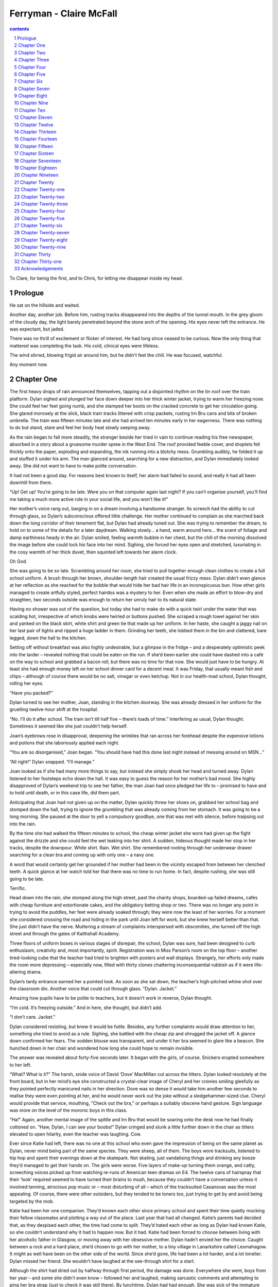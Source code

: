 *********************************************************************
Ferryman - Claire McFall
*********************************************************************

.. contents:: contents
.. section-numbering::


To Clare, for being the first, and to Chris, for letting me disappear inside my head.

Prologue
=====================================================================

He sat on the hillside and waited.

Another day, another job. Before him, rusting tracks disappeared into the depths of the tunnel mouth. In the grey gloom of the cloudy day, the light barely penetrated beyond the stone arch of the opening. His eyes never left the entrance. He was expectant, but jaded.

There was no thrill of excitement or flicker of interest. He had long since ceased to be curious. Now the only thing that mattered was completing the task. His cold, clinical eyes were lifeless.

The wind stirred, blowing frigid air around him, but he didn’t feel the chill. He was focused, watchful.

Any moment now.

Chapter One
=====================================================================

The first heavy drops of rain announced themselves, tapping out a disjointed rhythm on the tin roof over the train platform. Dylan sighed and plunged her face down deeper into her thick winter jacket, trying to warm her freezing nose. She could feel her feet going numb, and she stamped her boots on the cracked concrete to get her circulation going. She glared morosely at the slick, black train tracks littered with crisp packets, rusting Irn Bru cans and bits of broken umbrella. The train was fifteen minutes late and she had arrived ten minutes early in her eagerness. There was nothing to do but stand, stare and feel her body heat slowly seeping away.

As the rain began to fall more steadily, the stranger beside her tried in vain to continue reading his free newspaper, absorbed in a story about a gruesome murder spree in the West End. The roof provided feeble cover, and droplets fell thickly onto the paper, exploding and expanding, the ink running into a blotchy mess. Grumbling audibly, he folded it up and stuffed it under his arm. The man glanced around, searching for a new distraction, and Dylan immediately looked away. She did not want to have to make polite conversation.

It had not been a good day. For reasons best known to itself, her alarm had failed to sound, and really it had all been downhill from there.

“Up! Get up! You’re going to be late. Were you on that computer again last night? If you can’t organise yourself, you’ll find me taking a much more active role in your social life, and you won’t like it!”

Her mother’s voice rang out, barging in on a dream involving a handsome stranger. Its screech had the ability to cut through glass, so Dylan’s subconscious offered little challenge. Her mother continued to complain as she marched back down the long corridor of their tenement flat, but Dylan had already tuned out. She was trying to remember the dream, to hold on to some of the details for a later daydream. Walking slowly… a hand, warm around hers… the scent of foliage and damp earthiness heady in the air. Dylan smiled, feeling warmth bubble in her chest, but the chill of the morning dissolved the image before she could lock his face into her mind. Sighing, she forced her eyes open and stretched, luxuriating in the cosy warmth of her thick duvet, then squinted left towards her alarm clock.

Oh God.

She was going to be so late. Scrambling around her room, she tried to pull together enough clean clothes to create a full school uniform. A brush through her brown, shoulder-length hair created the usual frizzy mess. Dylan didn’t even glance at her reflection as she reached for the bobble that would hide her bad hair life in an inconspicuous bun. How other girls managed to create artfully styled, perfect hairdos was a mystery to her. Even when she made an effort to blow-dry and straighten, two seconds outside was enough to return her unruly hair to its natural state.

Having no shower was out of the question, but today she had to make do with a quick twirl under the water that was scalding hot, irrespective of which knobs were twirled or buttons pushed. She scraped a rough towel against her skin and yanked on the black skirt, white shirt and green tie that made up her uniform. In her haste, she caught a jaggy nail on her last pair of tights and ripped a huge ladder in them. Grinding her teeth, she lobbed them in the bin and clattered, bare legged, down the hall to the kitchen.

Setting off without breakfast was also highly undesirable, but a glimpse in the fridge – and a desperately optimistic peek into the larder – revealed nothing that could be eaten on the run. If she’d been earlier she could have dashed into a café on the way to school and grabbed a bacon roll, but there was no time for that now. She would just have to be hungry. At least she had enough money left on her school dinner card for a decent meal. It was Friday, that usually meant fish and chips – although of course there would be no salt, vinegar or even ketchup. Not in our health-mad school, Dylan thought, rolling her eyes.

“Have you packed?”

Dylan turned to see her mother, Joan, standing in the kitchen doorway. She was already dressed in her uniform for the gruelling twelve-hour shift at the hospital.

“No. I’ll do it after school. The train isn’t till half five – there’s loads of time.” Interfering as usual, Dylan thought. Sometimes it seemed like she just couldn’t help herself.

Joan’s eyebrows rose in disapproval, deepening the wrinkles that ran across her forehead despite the expensive lotions and potions that she laboriously applied each night.

“You are so disorganised,” Joan began. “You should have had this done last night instead of messing around on MSN…”

“All right!” Dylan snapped. “I’ll manage.”

Joan looked as if she had many more things to say, but instead she simply shook her head and turned away. Dylan listened to her footsteps echo down the hall. It was easy to guess the reason for her mother’s bad mood. She highly disapproved of Dylan’s weekend trip to see her father, the man Joan had once pledged her life to – promised to have and to hold until death, or in this case life, did them part.

Anticipating that Joan had not given up on the matter, Dylan quickly threw her shoes on, grabbed her school bag and stomped down the hall, trying to ignore the grumbling that was already coming from her stomach. It was going to be a long morning. She paused at the door to yell a compulsory goodbye, one that was met with silence, before traipsing out into the rain.

By the time she had walked the fifteen minutes to school, the cheap winter jacket she wore had given up the fight against the drizzle and she could feel the wet leaking into her shirt. A sudden, hideous thought made her stop in her tracks, despite the downpour. White shirt. Rain. Wet shirt. She remembered rooting through her underwear drawer searching for a clean bra and coming up with only one – a navy one.

A word that would certainly get her grounded if her mother had been in the vicinity escaped from between her clenched teeth. A quick glance at her watch told her that there was no time to run home. In fact, despite rushing, she was still going to be late.

Terrific.

Head down into the rain, she stomped along the high street, past the charity shops, boarded-up failed dreams, cafés with cheap furniture and extortionate cakes, and the obligatory betting shop or two. There was no longer any point in trying to avoid the puddles, her feet were already soaked through; they were now the least of her worries. For a moment she considered crossing the road and hiding in the park until Joan left for work, but she knew herself better than that. She just didn’t have the nerve. Muttering a stream of complaints interspersed with obscenities, she turned off the high street and through the gates of Kaithshall Academy.

Three floors of uniform boxes in various stages of disrepair, the school, Dylan was sure, had been designed to curb enthusiasm, creativity and, most importantly, spirit. Registration was in Miss Parson’s room on the top floor – another tired-looking cube that the teacher had tried to brighten with posters and wall displays. Strangely, her efforts only made the room more depressing – especially now, filled with thirty clones chattering inconsequential rubbish as if it were life-altering drama.

Dylan’s tardy entrance earned her a pointed look. As soon as she sat down, the teacher’s high-pitched whine shot over the classroom din. Another voice that could cut through glass. “Dylan. Jacket.”

Amazing how pupils have to be polite to teachers, but it doesn’t work in reverse, Dylan thought.

“I’m cold. It’s freezing outside.” And in here, she thought, but didn’t add.

“I don’t care. Jacket.”

Dylan considered resisting, but knew it would be futile. Besides, any further complaints would draw attention to her, something she tried to avoid as a rule. Sighing, she battled with the cheap zip and shrugged the jacket off. A glance down confirmed her fears. The sodden blouse was transparent, and under it her bra seemed to glare like a beacon. She hunched down in her chair and wondered how long she could hope to remain invisible.

The answer was revealed about forty-five seconds later. It began with the girls, of course. Snickers erupted somewhere to her left.

“What? What is it?” The harsh, snide voice of David ‘Dove’ MacMillan cut across the titters. Dylan looked resolutely at the front board, but in her mind’s eye she constructed a crystal-clear image of Cheryl and her cronies smiling gleefully as they pointed perfectly manicured nails in her direction. Dove was so dense it would take him another few seconds to realise they were even pointing at her, and he would never work out the joke without a sledgehammer-sized clue. Cheryl would provide that service, mouthing, “Check out the bra,” or perhaps a suitably obscene hand gesture. Sign language was more on the level of the moronic boys in this class.

“Ha!” Again, another mental image of the spittle and Irn Bru that would be soaring onto the desk now he had finally cottoned on. “Haw, Dylan, I can see your boobs!” Dylan cringed and slunk a little further down in the chair as titters elevated to open hilarity, even the teacher was laughing. Cow.

Ever since Katie had left, there was no one at this school who even gave the impression of being on the same planet as Dylan, never mind being part of the same species. They were sheep, all of them. The boys wore tracksuits, listened to hip hop and spent their evenings down at the skatepark. Not skating, just vandalising things and drinking any booze they’d managed to get their hands on. The girls were worse. Five layers of make-up turning them orange, and catty, screeching voices picked up from watching re-runs of American teen dramas on E4. The twelve cans of hairspray that their ‘look’ required seemed to have turned their brains to mush, because they couldn’t have a conversation unless it involved tanning, atrocious pop music or – most disturbing of all – which of the tracksuited Casanovas was the most appealing. Of course, there were other outsiders, but they tended to be loners too, just trying to get by and avoid being targeted by the mob.

Katie had been her one companion. They’d known each other since primary school and spent their time quietly mocking their fellow classmates and plotting a way out of the place. Last year that had all changed. Katie’s parents had decided that, as they despised each other, the time had come to split. They’d hated each other as long as Dylan had known Katie, so she couldn’t understand why it had to happen now. But it had. Katie had been forced to choose between living with her alcoholic father in Glasgow, or moving away with her obsessive mother. Dylan hadn’t envied her the choice. Caught between a rock and a hard place, she’d chosen to go with her mother, to a tiny village in Lanarkshire called Lesmahagow. It might as well have been on the other side of the world. Since she’d gone, life had been a lot harder, and a lot lonelier. Dylan missed her friend. She wouldn’t have laughed at the see-through shirt for a start.

Although the shirt had dried out by halfway through first period, the damage was done. Everywhere she went, boys from her year – and some she didn’t even know – followed her and laughed, making sarcastic comments and attempting to ping her bra strap (just to check it was still there). By lunchtime, Dylan had had enough. She was sick of the immature boys making fun of her, sick of the stuck-up girls with their snide looks, and sick of the stupid teachers who pretended to be deaf and blind. When the bell went at the end of fourth period, she passed by the canteen, ignoring the pangs from her stomach as the scent of fish and chips wafted through the double doors, and went out of the school gates with the rest of the crowd heading to the chip shop or the bakery. When she came to the end of the line of shops, she just kept on walking.

Her heart beat double-time as she reached streets that the pupils never ventured in to at lunchtime – unless, of course, they were planning to do exactly what she was doing. She’d never skipped school before, had never even considered it really. She was the shy, serious pupil. Quiet, diligent, but not particularly clever. All of her successes had to be earned through hard work, which was easy when you had no friends in any of your classes, or the whole school. But today she was becoming a rebel. When period five registration was taken, there would be an A for absent beside her name. Even if they phoned Joan at the hospital, there would be nothing she could do about it. By the time her shift finished, Dylan would be halfway to Aberdeen. She put the unease she felt out of her mind. Today she had more important things to think about.

When she reached her own street, she became a little more cautious, but she met no one. Trudging up the stairs to the second floor, she pulled out her keys. They jangled loudly in the stairwell, making her catch her breath. The last thing she needed was Mrs Bailey from across the hall sticking her nose out. She’d want to know what Dylan was up to, or worse: she’d want her to come in, have a chat. Catch up. Dylan listened intently, but there was no shuffle of aged footsteps, so she quickly opened up the double lock – Joan was paranoid about burglars – and sneaked inside.

The first thing she did was to yank off the school shirt that had caused all of today’s embarrassment. She dumped it in the washing basket in the bathroom and wandered into her room and over to the wardrobe. She stood there examining her clothes closely. What was an appropriate thing to wear when meeting your dad for the first time? It had to make the right initial impression. Nothing revealing that would make her look slutty; nothing with cartoon characters to make her look childish. Something pretty and grown up. She looked left, then right. She pulled some of her clothes aside and leaned in to see what was hidden at the back. Finally she was forced to admit that she did not own anything fitting that description. In the end, she grabbed a faded blue T-shirt with the name of her favourite band emblazoned across the front, and topped this with a grey, hooded zip jumper. She kicked off her school skirt and replaced it with comfortable jeans. Old Nike trainers completed the look.

She scrutinised herself in the full-length mirror in Joan’s room. It would have to do. Next she grabbed an old bag from the hall cupboard and dumped it on her bed. She shoved in another pair of jeans and a couple of T-shirts, some underwear, and then her black school shoes and a green skirt, just in case he wanted to take her out to dinner or something. Her phone, MP3 player and wallet she stuffed into the front pocket along with some toiletries. Then she grabbed one last, important item from the bed. Egbert. Her teddy. He was greying with age and fairly battered, with one eye missing and a slight tear along the back seam, out of which the stuffing was making a desperate bid to escape. He’d never win a beauty contest, but he’d been with her since she was a baby and having him near her made her feel safe and comforted.

She wanted to take him, but if her dad saw Egbert he’d think she was a baby. She hugged him to her chest, undecided. Then she put him on the bed. She drew back her hand and looked at him. He seemed to stare back, looking unwanted and abandoned. Instantly feeling guilty, Dylan grabbed him and placed him gently on top of her clothes. She zipped up the bag, then half unzipped it and chucked him back out. This time he fell face down and couldn’t gaze forlornly at her with his one accusing eye. She zipped up the bag again and walked determinedly out of the room. Egbert lay discarded on the middle of the bed. Exactly twenty seconds later, she dashed back in and grabbed him.

“Sorry, Egbert,” she whispered, kissing him quickly before stuffing him unceremoniously into the bag as she ran back out of the door.

If she hurried she might be able to catch the earlier train and surprise her dad. This thought carried her down the stairs and along the street. There was a café en route to the train station; maybe she could nip in, grab a burger to sustain her till dinner. Dylan picked up the pace, mouth already watering in anticipation, but as she passed the high metal gates of the park, something stopped her dead. She stared through the bars at the melee of greenery, not quite sure what she was looking at.

Déjà vu.

She squinted, trying to work out what had triggered the feeling. A glimpse of tousled blond peaked out beneath the branches of a wide oak. For a second, Dylan had a flash of that same halo of hair, wrapped round a face, featureless but for eyes of shocking cobalt blue. The dream.

She sucked in a breath, her pulse suddenly pounding, but a cackle of boyish laughter shattered the illusion. As she watched, the head turned to reveal a smirking mouth pouting out a stream of smoke, cigarette dangling from his lips. MacMillan, with his pals. Dylan wrinkled her nose in disgust and stepped back before he could see her.

Shaking her head to chase the last tendrils of the dream away, she crossed the road, eyes fixed on the hand-painted sign above the greasy-spoon café.

Chapter Two
=====================================================================

“It’s outrageous. Scandalous.” The stranger had clearly decided that, as reading was out, he would concentrate on the next best thing: complaining. Dylan glanced at him dubiously. She did not really want to get into a discussion with this tweed-covered, middle-aged man and end up being drawn into awkward conversation all the way to Aberdeen. She shrugged, a gesture almost lost under her heavy parka.

He carried on, unfazed by her lack of enthusiasm. “I mean, the prices they’re charging, you’d think they could be on time. But oh no. Outrageous. I’ve been waiting here for twenty minutes, and you know when it comes in there won’t be a seat to be had. Terrible service.”

Dylan looked around. Though a cross-section of society loitered under the various points of shelter, the platform was not so crowded that she could just melt away and disappear.

The tweed man turned to look at her. “Don’t you think?”

Forced into a direct response, Dylan tried to be as non-committal as possible. “Mmmm.”

He seemed to take this as an invitation to continue the diatribe. “Better when it was National Rail. Knew where you were with them. Good, honest men working the trains then. It’s all gone downhill now. Run by a bunch of charlatans. Outrageous.”

Where is the train, Dylan thought, desperate to be relieved of this social charade. And there it was, rolling in like a knight in rusting armour. One glimmer of hope in a day full of embarrassment and torment.

She reached down for the rucksack at her feet. It was faded and showing signs of wear and tear, like most things she owned. As she took both handles in her hand and heaved the heavy bag off the ground and over her shoulder, a faint ripping sound made her grimace. It would be in keeping with the pattern of today for the seam to tear open and a phantom wind to gust up and whisk her underwear across the station. Mercifully it held, and Dylan shuffled forward with the rest of the weary passengers towards the train as it coasted slowly to a standstill. It stopped with a hiss of hydraulics, leaving her equidistant between two sets of doors. She quickly eyed the direction in which the tweed stranger was headed and dashed, as fast as she could under her burden, towards the other door.

Once in the carriage she glanced left and right, trying to identify the crazies – drunks, weirdos, people who wanted to tell you their life stories (which often involved odd alien abductions) and philosophise with you on the meaning of life and other theories. These people seemed inexplicably drawn to her when she took public transport, and she was anxious to avoid them today when she had so many other things on her mind. Her surveillance picked out the free seats and it did not take long to work out why these remained open in the packed train. A mother with her screaming baby, its red face puckered up and angry, sat at one end with a pram and several bags filled with everything a baby could possibly need scattered in dissaray around them. On the other side of the aisle, a few seats down, there was a double-seater opposite a pair of drunken teenagers in blue Rangers’ tops. They were drinking from a bottle of what looked suspiciously like Buckfast hidden inexpertly in a paper bag, and singing loudly and very out of tune.

The only other option was in the middle of the carriage, squashed in beside a large woman with an array of shopping bags, which she had arranged on the seat beside and across from her in a manner that made it blatantly clear that she did not welcome company. However, glaring or not, she was the most appealing option.

“Excuse me,” Dylan muttered, shuffling over to her.

The woman sighed loudly, her displeasure obvious, but she moved the bags nonetheless and Dylan, after shrugging out of her jacket and hauling it and her bag up onto the overhead shelf, settled herself down. A quick root around in her bag on the platform, as she waited her turn to enter the train, had produced her MP3 player and some headphones. Sticking them roughly in her ears, she closed her eyes and turned the volume up high, letting the heavy drumbeats of her favourite indie rock band drown out the world around her. She imagined the bag lady glaring at her and her awful music, and the image made her smile. Too quiet for Dylan to hear, the train groaned and strained, picking up speed as it raced on towards Aberdeen.

Keeping her eyes closed, she thought about the coming weekend. Nerves and excitement fought for control of the butterflies in her stomach as she contemplated stepping off the train and searching out the man who was all but a stranger to her. It had taken months of persuasion and wheedling for Joan to relinquish the phone number of one James Miller, her father. Dylan remembered how her hand had shaken as she’d dialled, hung up, dialled again, and then hung up. What if he didn’t want to talk to her? What if he had his own family now? What if, worst of all, he turned out to be a huge disappointment? A drunk or a criminal? Her mother had been unable to give her any more details. They didn’t talk, ever. He’d left when she’d asked and never bothered either of them again, also like she’d asked. Dylan had been five years old at the time, and in the decade that had passed his face had become less than a memory.

After two days of inner turmoil, Dylan had called in the middle of the day, finding a quiet spot in the school playground that wasn’t already claimed by the smokers, amorous couples or gangs. Her hope was that he’d be at work and no one would answer. It worked. After six heart-stopping rings, the answer machine beeped and she suddenly realised that she hadn’t thought about what she was going to say. Panicking, she left a hesitant, rambling message.

“Hi, this is for James Miller. It’s Dylan. Your daughter.” What else to say? “I, um… I got your number from Mum. I mean, Joan. I thought, maybe, we could meet up, maybe. And talk. If you want to.” Breathe. “This is my number…”

As soon as she’d hung up, she’d cringed. What an idiot! She couldn’t believe that she hadn’t planned a message. She’d sounded like a bumbling moron. Well, there was nothing to do now but wait. And she had waited. All afternoon she felt sick to her stomach. Biology and English passed in a blur. At home she’d numbly watched Ready, Steady, Cook and the news, not even changing channel when the stupid soaps came on. What if he didn’t call? Would he have listened to the message yet? What if he never got the message? Dylan had imagined a female hand lifting the receiver and listening, then slowly pressing a painted red fingernail on the delete button. The image had made her look over at the cordless phone beside her and chew her bottom lip, indecisively. Too scared to phone again, she’d had no choice but to cross her fingers and stay within easy reach of her mobile.

It took two days, but he did call. At four o’clock, just as she was sloshing home through yet another rainy day of school with wet socks and increasingly wet shoulders, her phone vibrated in her pocket and began chirping out the piano chords of the Once Upon a Time theme tune. This was it. Her heart seemed to stop beating as she yanked the phone out of her pocket. A quick glance at the caller ID confirmed it: although it wasn’t a number she recognised, it was the Aberdeen area code. Sliding her thumb up the glass screen, she pressed it to her ear.

“Hello?” Her voice sounded rough and strangled. She tried to clear her throat quietly.

“Dylan? Dylan, this is James. Miller. I mean, your dad.”

Silence. Say something Dylan, she thought. Say something, Dad. The silence hung between them, but in the stress of the moment it sounded like screaming.

“Listen.” His voice broke through it, melted it away. “I’m so glad you called. I’ve wanted to get in touch with you for so long. We’ve got a lot to catch up on.”

Dylan closed her eyes and smiled. She took a deep breath and started to speak.

It had been so easy after that. Talking to him felt very comfortable, like she’d known him for ever. They’d talked until Dylan’s mobile ran out of charge. He wanted to know everything about her, her school, hobbies, who she hung out with, what movies were her favourites and what books she liked to read. Boys – though there wasn’t much to say there, not from the selection on offer at Kaithshall. In return, he told her about his life in Aberdeen, where he lived with Anna, his dog. No wife, no kids. No complications. And he wanted her to visit.

That had been exactly one week ago. For seven days Dylan had been wrestling with her nerves and excitement about meeting him, and trying not to fight with Joan, who made no secret of the fact that she disapproved of Dylan trying to connect with her father. She’d no one to talk to about it except snatched MSN conversations with Katie whenever her friend’s crazy mother gave her five minutes alone. They’d managed to sneak one such chat last night. Katie’s mother had done a late-night shopping run – she hated to go when there would be lots of people around – and Katie had managed to convince her that she needed to go to bed early for school. Dylan had received her text and two minutes later they’d been connected.

Oh my God I thought she was never going to leave! Thank heavens for 24hr supermarkets!

I know! How are things?

New school still suck? New school, same morons. These ones are just country morons. So glad that this time next year we’ll be starting college, I can’t wait to get out of here! Howz things at glorious Kaithshall?

Sucks. Got some news though!

Ooh, do tell!

I called my dad.

Dylan had hit the send button and waited. Her heart had been racing ridiculously. She’d wanted Katie to say something nice; wanted someone to tell her that she was doing the right thing. There’d been a pause that seemed to last for ever before the little box had popped up: Katie’s writing.

So… how did that go?

A cautious response. Her friend hadn’t wanted to stick her foot in it.

Actually, great! He wants to meet me! He sounded really nice on the phone. Don’t know why Joan hates him so much.

Who knows? Parents are weird. Look at mine, total nutters! So is he coming down to see you then?

Nope, I’m going there. Tomorrow.

What?! That was fast! You scared?

No, I’m dead excited. What is there to be scared about?

The reply had come through instantly.

Liar. You’re crapping it!

Dylan had laughed out loud, then clamped her hand over her mouth. Joan would go mental if she knew she was on the computer this late. Typical Katie, she always saw straight through her pretence.

Okay, maybe a bit. Trying not to think about it too much… kind of worried I might chicken out if I actually think about what I’m doing!

It’ll be cool. You need to meet him anyway. And if your mum really does hate him then keeping them in separate cities might be a good idea! How you getting there? Train?

Yeah, he’s bought me a ticket. He says he wants to make up for fifteen years of lost time.

Dylan held that very train ticket in her hand right now. She was supposed to text her dad to let him know she was on her way. She’d been impressed that he could text; Joan couldn’t even make a call on her mobile. When she’d broken down once she’d had to ask a stranger to show her how to contact the RAC.

Digging into her pocket, which was difficult being surrounded by the glaring woman’s bags, Dylan pulled out her phone. She opened up a new text and began to type.

Dad, on train. Not running too late at the mo. Can’t wait to meet you Dylan.

Just as she hit the send button, the window beside her went black. Fabulous, she thought, a tunnel. The mobile – an expensive Christmas gift that Joan had paid for through several extra shifts at work – scrolled one word across the screen: Sending. It rolled through three times before the little phone emitted a double beep: Message failed.

“Dammit,” Dylan muttered. Irrationally she tried holding the phone up above her head, knowing that it was useless. They were still in the tunnel; no signal was going to get through that much rock. She was poised like that, arm in the air like a mini Statue of Liberty, when it happened. Light vanished, sound exploded, and the world ended.

Chapter Three
=====================================================================

Silence.

There should be screams, cries, something, thought Dylan.

But there was only silence.

The darkness was so heavy it was like a thick blanket smothering her. For one panic-stricken moment, she thought she was blind. Frantic, she tried waving her hand in front of her face. She saw nothing, but managed to poke herself in the eye. The shock of the jabbing pain made her think for a moment. They had been in a tunnel – that was why it was dark.

Her eyes couldn’t make out even the tiniest pinprick of light. She tried to push herself up from where she’d been thrown sideways onto the chair next to her, but something was pinning her down. Twisting to the right, she managed to pull herself down onto the floor between the seats. Her left hand landed on something warm and sticky. She yanked it away and quickly wiped it on her jeans, trying not to think about what the stickiness might have been. Her right hand curled around a small object – the phone that had been in her hand when the world had been turned upside down. Eagerly she picked it up and turned it over. Relief rolled through her, but it was quickly replaced by disappointment. The screen was blank. Her fingers jabbed at the touch screen, hope fading fast. It was dead.

Crawling into the aisle, Dylan got her feet beneath her and stood up, smacking her head hard on something.

“Shit! Ow!” she exhaled, ducking back down. Her hand reached for her temple, which was throbbing ferociously. It didn’t seem to be bleeding, but it hurt like hell. Carefully this time, she straightened up again, using her hands to guide her head to a safe place. It was so dark she couldn’t even see what she’d bumped into.

“Hello?” she called timidly. There was no answering voice, no rustling sounds of other passengers moving about. The carriage had been packed, where the hell was everyone? The pool of liquid on the floor by her seat flashed back into her mind, but she pushed it away.

“Hello?” Stronger this time. “Can anybody hear me? Hello!” Her voice cracked a little on the final word as panic began to rear its ugly head. Her breathing quickened and she struggled to think through the fear that gripped her. The darkness was claustrophobic and she clutched at her throat, as if something was strangling her. She was all alone, surrounded by… by… She didn’t want to think about it. All she knew was that she couldn’t bear to stay in the carriage a second longer.

Mindlessly she surged forward, tripping and hauling herself over objects that stood in her way. Her foot landed on something soft and slick. The tread on her trainers found no friction and slipped. Horrified, she tried to jerk her leg up and away from the suspiciously spongy object, but her other shoe couldn’t find a safe and level place to land. As if in slow motion, she felt herself falling towards the floor and the fearsome things that lurked there. No! Gasping, she threw her hands down to protect herself as she tumbled towards the ground. Her flailing arms caught a pole and her fingers tightened around it, bringing her to an abrupt stop that strained the muscles in her shoulder. Her momentum carried her forward and she jarred her neck painfully against the cold metal.

Ignoring the throbbing in her neck, Dylan held on to the pole fiercely with both hands, feeling like it was her grip on reality. Pole, her brain told her. The pole is next to the door. You must be next to the door. Relief flooded her system and allowed her to think a little more clearly. That’s why she was alone. Everyone else must have made their way out already, and they’d missed her because she’d been buried under that stupid woman’s bags. I should have sat next to the Rangers fans, she thought, laughing weakly.

Not trusting her feet in the darkness, she reached along the partition connected to the pole, expecting to come into contact with the folded open door. Her fingertips stretched out but found nothing. Shuffling a little further forward she found the door at last. It was shut.

That’s weird, she thought, but then shrugged. Everyone else must have gone out of the door at the other end. That was just typical of her luck. Her logical reasoning calmed her and helped her to think clearly. Unwilling to travel back across the carriage and risk stepping on some more worryingly soft things, she felt around for the button to open the door. Her fingers found its raised edges and pushed, but it remained closed.

“Dammit,” she murmured. The electricity had probably been cut off during the crash. She looked back over her shoulder, a pointless exercise as she could see nothing. Her imagination filled in the blanks, packing the route through the carriage with upturned seats, luggage, broken glass from the windows and squishy, slick things that were solidifying in her mind’s eye into limbs and torsos. No, she was not going back that way.

Putting both hands flat against the train doors, she pushed hard. Though they held, she felt them buckle a little. With enough effort she thought she could force them open. She stepped back, took a deep breath and launched forward, kicking the door as hard as she could with the bottom of her left foot. The bang sounded very loud in the confined space, ringing a little in her ears, and her knee and ankle twinged painfully, complaining about the force of the impact. Nonetheless, she could feel fresh air against her face and that gave her hope. Her hands confirmed it: one section of the door had been forced off its runner. If she could do the same to the other door, there would be a gap big enough for her to squeeze through. She took two steps back this time and threw herself against the door with as much strength as she could muster. The door screeched as metal rasped against metal, before finally giving way.

The gap was not a large one, but luckily neither was Dylan. Turning sideways, she squeezed her body through the opening. There was a ripping sound as her zip caught between her body and the door, but suddenly she was free and falling towards the track. She felt a moment of fear thrill through her, but her trainers crunched on gravel after just a short distance and the feeling of claustrophobia lifted like a chain that had been cut free from around her throat.

The tunnel was as dark as the train. The crash must have happened right at the centre. Dylan looked first one way, then the other. It didn’t help. She could see no light, and apart from the gentle sound of air rushing through the enclosed space, there was silence. Eeny, meeny, miney, mo, she thought. Sighing, she turned right and trudged forward. It had to lead somewhere.

Without a light to guide her, she tripped often and so it was slow progress. Every now and then something by her feet would scurry quickly away. She hoped there weren’t rats in the tunnel. Anything smaller than a rabbit caused outbursts of irrational fear in her. A spider in the bathroom could trigger half an hour of hysteria until Joan could be persuaded to come and rescue her. If anything ran over her shoe in here she knew her flight instinct would kick in. In the dark, though, with the uneven ground, she’d probably fall flat on her face.

The tunnel went on and on. She was on the verge of turning back and trying the other way when she saw what she thought was a dot of light ahead. Hoping for a way out, or a rescuer equipped with a torch, she stumbled faster, desperate to be outside in the brightness again. It took a long time, but slowly the dot turned into an arch. Beyond it she could only see a little daylight, but that was enough.

When at last she exited the tunnel it was raining softly, and she laughed with delight as she turned her face up to the gentle shower. The dark of the tunnel had made her feel dirty, and the misty droplets felt like they were cleansing some of the horrors away. Taking a deep breath, she put her hands on her hips and surveyed her surroundings.

The landscape was empty except for the track, which wound forward across a wild backdrop. She had left Glasgow far behind, she realised. The horizon was ringed with large, imposing hills. Low-slung clouds blurred their edges as they skimmed the highest peaks. It was a muted palette of colours, purple heather fighting for space amongst great swathes of brown bracken. Small copses of trees grew in irregular patterns on the lower gradients of hills dark-hued with evergreen pines. The slopes closer to the tunnel were gentler, undulating mounds coated with long grass. There was not a town or a road in sight, not even an isolated farmhouse. Dylan bit her lip as she studied the scene. It was untamed and unfriendly looking.

She had expected to see a melee of police cars and ambulances parked at random angles in their haste to get to the scene. There should have been hordes of men and women in different brightly coloured uniforms ready to rush forward and comfort her, check her for injuries and ask her questions. The area just outside the tunnel should have been littered with groups of survivors, ashen-faced and huddled in blankets to keep out the cutting wind. In reality there were none of these things. Her face fell into a mask of confusion and unease. Where was everybody?

Turning round, she looked into the black mouth of the tunnel. There was no other explanation: she must have gone the wrong way. They must all be at the other end of the tunnel. Tears of frustration and exhaustion sprang up in her eyes. The thought of going back into the darkness, of having to walk back past the train filled with the limp, lifeless bodies of the less fortunate, was excruciating. But there was no going round it. Hacked out from the base of a massive line of hills, the bracken-covered ground rose up on either side, no less insurmountable than a sheer cliff face.

She looked up towards the heavens, as if pleading with God to change things, but all she saw were the steely grey clouds ambling quietly across the sky. With a quiet sob she turned back to the bleak landscape before her, desperate for some sign of civilisation that would save her from having to return to the dark tunnel. Holding her hand to her forehead to protect her eyes from the wind and the rain, she scanned the horizon. And that was when she saw him.

Chapter Four
=====================================================================

He was sitting on a hill to the left of the tunnel entrance, his hands wrapped around his knees, and he was staring at her. From this far away all that she could tell was that he was a boy, probably a teenager, with sandy hair that was being tossed around by the wind. He didn’t stand or even smile when he saw her looking at him, just continued to stare.

There was something odd about the way that he sat there, a solitary figure in this isolated place. Dylan couldn’t imagine how he had come to be there, unless he’d been on the train as well. She waved at him, glad to have someone to share this horror with, but he didn’t wave back. She thought she saw him sit up a little straighter, but he was so far away it was hard to tell.

Keeping her eyes firmly on him, just in case he disappeared, she slipped and slid down the gravel bank of the train tracks and hopped over a little ditch filled with water and weeds. There was a barbed-wire fence separating the tracks from the open countryside. Dylan gingerly grabbed the top wire between two of the twisted metal knots and pulled it downwards as hard as she could. It dropped just low enough for her to awkwardly swing her legs over. She caught her foot as she pulled her second leg over and almost fell, but she managed to cling on to the wire and keep her balance. The barbs cut into her palm, though, piercing the skin and causing little droplets of blood to ooze through. She examined her hand briefly before rubbing it against her leg. A dark stain on her jeans made her take a second look. There was a large red patch on the outside of her thigh. She stared at it for a moment before remembering wiping her hand to get rid of the sticky stuff on the carriage floor. Realisation made her blanch and her stomach heaved slightly.

Shaking her head to rid herself of the sick images that were swirling in her brain, she turned from the fence and fixed her eyes back on her target. He was seated on the slope about fifty metres above her. From this distance she could see his face, and so she smiled in greeting. He didn’t respond. Slightly abashed by this cold reception, Dylan stared at the ground as she made her way up the hill towards him. It was a hard climb and before long she was panting. The hillside was steep and the long grass was wet and difficult to wade through. Looking down, concentrating on her feet, gave her an excuse not to make eye contact; not until she had to.

The boy on the hill appraised the girl approaching him with cold eyes. He had been watching her since she had exited the tunnel, emerging from the dark like a frightened rabbit from a burrow. Rather than shouting to get her attention, he had simply waited for her to see him. At one point he had been concerned that she would head back into the tunnel, and he had considered calling out, but she had changed her mind, and so he’d contented himself with sitting silently. She would notice him.

He was right. She spotted him and he saw the relief pool in her eyes as she waved energetically. He did not wave back. He watched her face falter slightly, but then she left the train track and began to approach him. She moved clumsily, catching herself on the barb-wire fence and tripping on clumps of wet grass. When she was close enough to read his expression he turned his face away, listening to the sound of her drawing nearer.

Contact made.

At last Dylan reached where he sat and was able to get a much better look at him. Her guess at his age had been spot on; he couldn’t have been more than a year older than her, if that. He was wearing jeans, trainers and a warm-looking navy jumper with the word Broncos written across it in flowing orange letters. Curled up as he was, it was hard to guess at his size, but he didn’t look small or weedy. He was quite tanned, with a line of freckles marching across his nose. His face was set in a hard, disinterested mask, and as soon as Dylan got closer to him, he’d began to stare off into the desolate landscape. Even when she stood right in front of him, he didn’t change his expression or the direction of his stare. It was very disconcerting and Dylan fidgeted where she stood, unsure of what to say.

“Hi, I’m Dylan,” she mumbled at last, looking down at the ground. Waiting for a response, she shifted her weight from one foot to the other and stared off in the same direction, wondering what he was looking at.

“Tristan,” he eventually replied, glancing at her briefly, and then looking away again.

Relieved that he had at least responded, Dylan made another stab at conversation. “I guess you were on the train, too. I’m so glad I’m not the only one here! I must have passed out in the carriage and when I woke up I was on my own.” She said all of this very fast, nervous of his frosty welcome. “All of the other passengers had already got out and apparently nobody had noticed me there. There was this stupid woman with all these bags and stuff – I got stuck under them. When I got out, I couldn’t tell which way everybody had gone, but we must have come out of the wrong side of the tunnel. I bet the firemen and police and everybody else are on the other side.”

“Train?” He turned towards her and she got her first look into his eyes. They were icy blue and cold. Cobalt. She felt like they could freeze her blood if they were angry, but just now they were merely curious. They appraised her for half a second before flickering to the tunnel mouth. “Right. The train.”

She looked at him expectantly, but he didn’t seem inclined to say anything else. Biting her lip, she cursed her luck that the only other person here was a teenage boy. An adult would’ve known what to do. Also, although she hated to admit it, boys like this made her nervous. They seemed so cool and confident, and she always ended up getting tongue-tied and feeling like a total idiot.

“Maybe we should walk back through the tunnel?” she suggested. Although that would mean passing by the train again, it didn’t seem like such an awful proposition with someone else. Then they could meet up with all the other passengers and the emergency services, and she might still be able to salvage her weekend with her dad.

The boy turned the force of his gaze back on her and she had to stop herself taking an involuntary step backwards. His eyes were magnetic, and they seemed to see through to her very core. Dylan felt exposed, almost naked, under his stare. Unconsciously, she folded her arms across her chest.

“No, we can’t get through there.” His voice was disinterested, as if he wasn’t worried at all about their current predicament. As if he could quite happily sit on this hillside for ever. Well, Dylan thought, I can’t. After staring at her for another long moment, he went back to glaring at the hills. Dylan bit her bottom lip as she tried to think of something else to say.

“Well, do you have a phone, then, so we can call someone, like the police or something? My phone died in the crash. And I should probably call my mum; when she hears what’s happened she’ll freak. She’s very overprotective and she’ll want to know I’m okay so that she can say ‘I told you so’…” Dylan trailed off.

This time he didn’t even look at her. “Phones don’t work out here.”

“Oh.” She was getting annoyed now. They were stuck here, on the wrong side of the tunnel, with no adults and no way to contact people and he was being no help at all. However, he was the only person here. “Well, what should we do, then?”

Instead of answering her, he suddenly stood up. Upright, he towered above her, much taller than she would have guessed. He looked down at her, a half-smirk playing on his lips, and started to walk away.

Dylan’s mouth opened and closed a few times but no sound came out. She was transfixed, motionless and mute, shocked and intimidated by this strange boy. Was he just going to leave her here? She got her answer quickly. He went about ten metres, then stopped, turned, and looked back at her.

“You coming?”

“Coming where?” Dylan asked, reluctant to leave the site of the train crash. Surely staying here was the most sensible thing to do? How would anybody find them if they went wandering off? Besides, how did he know where he was going? It was already late afternoon and it would be dark soon. The wind was getting up and it was cold; she didn’t want to get lost and have to spend the night roughing it.

But his self-assurance had her doubting herself. He seemed to see the indecision in her face. He gave her a patronising look, his voice dripping with superiority. “Well, I’m not just going to sit and wait. You can stay here if you want.”

He watched that comment sink in, gauging her reaction.

Dylan’s eyes widened in fear at the thought of being left alone, waiting. What if night fell and nobody came?

“I think we should both stay here,” she began, but he was already shaking his head. Looking as if it was extremely inconvenient, he walked back over and stared at her, so close she could feel his breath on her face. Dylan looked into his eyes and felt her surroundings fade away. His gaze was compelling; she couldn’t have looked away if she’d wanted to. There was no other word for it; she was mesmerised.

“Come with me,” he commanded, his tone leaving no room for negotiation. It was an order and he expected her to comply.

Her mind strangely blank, it did not occur to Dylan to disobey. Nodding numbly, she stumbled forward towards him.

The boy, Tristan, didn’t even wait for her to catch up before he was off again, striding up the hill, away from the tunnel. He had been surprised at her wilfulness; there was inner strength in this one. Still, one way or another, she would follow him.

Chapter Five
=====================================================================

“Wait, stop! Where the hell are we going?” Dylan huffed to a standstill and cemented her feet to the ground, folding her arms across her chest. She’d been blindly following him, but they had been marching for twenty minutes in total silence now, going in who knew which direction and he hadn’t said a word since the curt, “Come with me.” All of the questions, all reasons for staying at the tunnel mouth that had inexplicably vanished from her head when he’d ordered her to follow had returned, now with full force. Walking randomly like this was just stupid.

He continued on for a few strides, before turning and looking at her with his eyebrows raised. “What?”

“What?!” Dylan’s voice rose an octave with incredulity. “We’ve just come out of a train crash where everybody else seems to have disappeared. I have no idea where we are, and you are marching us halfway across the middle of nowhere, away from the place where they are going to be looking for us!”

“Who do you imagine is looking for us?” he asked, that arrogant half-smirk sneaking back onto his lips.

Dylan frowned for a moment, confused by the strange question, before launching into her argument once more. “Well, the police for one. My parents.” Dylan felt a little thrill at being able to say that in the plural for the first time. “When the train doesn’t arrive at the next station, do you not think the train company might wonder where it is?”

She raised her eyebrows here, secretly pleased with the strength of her line of reasoning, and waited for him to respond.

He laughed. It was almost a musical sound, but underpinned with a hint of mockery. His reaction confounded and infuriated her again. Dylan pursed her lips, waiting for the punchline, but it didn’t come. Instead he smiled. It changed his entire face, warming his natural coldness. But there was still something not quite right about it. It looked sincere, but it didn’t stretch to his eyes. They remained icy and aloof.

He walked over to Dylan and ducked down slightly so that he could look into her eyes, shocking blue into startled green. His closeness made her a little uncomfortable, but she stood her ground.

“If I told you you weren’t where you thought you were, what would you say?” he asked.

“What?” Dylan was totally confused, and not a little bit intimidated. He was maddening with his arrogance, making fun of her at every turn and coming out with nonsense statements like that. What could be the point of his question except to bamboozle her and make her doubt herself?

“Never mind,” he chuckled, reading her expression. “Turn around. Could you find the tunnel again if you had to?”

Dylan looked over her shoulder. The landscape was empty and unfamiliar. Everything looked the same. Stark, windswept hills as far as the eye could see, dipping down into gullied valleys where vegetation grew voraciously, soaking up the moisture and revelling in the shelter from the constant gales. There was no sign of the tunnel entrance or even the train tracks. That was weird; they hadn’t gone very far. She felt a tightening in her chest as she realised that she had no idea what direction they had come from, that she would be completely lost if Tristan left her now.

“No,” she whispered, grasping how much trust she had put in this unfriendly stranger.

Tristan laughed as he watched the realisation trickle across her face. She was at his mercy now.

“Then I guess you’re stuck with me.” He grinned wickedly and began marching again. Dylan stood motionless, torn, but as the distance began to open up between them, her feet seemed to act of their own accord, afraid of being left alone. She scrambled over a small cluster of boulders and jogged through some short grass until she had bridged the gap. He continued to stride out, his long legs and loping gait allowing him to outstrip her easily.

“Do you even know where you’re going?” she panted as she hurried to keep up.

Again that irritating smirk. “Yes.”

“How?” Matching his pace was reducing her to one syllable questions.

“Because I’ve been here before,” he replied. He seemed supremely confident, and had taken control of the situation – and of her – completely. Though she hated to admit it, unless she wanted to wander helplessly around on her own, she had little option but to trust him. He continued to storm up the hill and Dylan’s legs, unused to exercise, were already burning.

“Will you please slow down?” she gasped.

“Oh, sorry,” he said, and despite his frostiness he seemed it. He slowed to a more moderate speed. Dylan gratefully matched his pace and continued her questioning.

“Is there a town or something nearby? Somewhere where the phones do work?”

“There’s nothing in this wasteland,” Tristan murmured.

Dylan bit her lip, concerned. The later it got, the more worried she knew her mum would be. One of the conditions of Joan allowing her to make the trip had been that she would call as soon as she arrived and met her dad. She wasn’t sure how much time had passed – she’d been unconscious for a bit on the train – but she was sure that Joan would be expecting her to get in touch soon. If she phoned Dylan’s mobile and got the answerphone, she’d start to worry.

She also imagined her dad waiting at the train station for her. Maybe he’d think she hadn’t wanted to come, that she’d chickened out. That would be awful. No, he knew which train she was on. He’d hear that the train had crashed, or got stuck, or whatever had happened. Still, she needed to let him know that she was okay. She supposed by the time all of this got sorted out it would be too late to head up to Aberdeen this weekend. Hopefully he would be willing to buy her another ticket. Although really the train company should give me one for free at least, she thought. Joan would be even less willing to let her go after this, though. Maybe he could come down to Glasgow instead.

But then something else made her pause. If there was no town nearby and it was already late afternoon, what were they going to do once it got dark?

She gazed around her, hunting for signs of civilisation. Tristan was right, though: nothing.

“You said you’d been here before,” she began. By now they had traipsed to the top of the hill and were going down a particularly sheer section of the other side, so Dylan kept her eyes on the ground, watching every step. If she had been looking at Tristan’s face she would have seen the wary, cautious look that came into his eyes. “When was that, exactly?”

Nothing but blanket silence from the boy walking beside her.

“Tristan?”

So many questions, so early on. It seemed an ominous sign to Tristan. He tried to lighten the mood by laughing, but Dylan drew her mouth into a grimace and this time she really did look at him. He rearranged his features into a more convincing expression.

“Do you always ask this many questions?” he said, raising an eyebrow.

Dylan was stung into silence. She turned away from him, looked up at the sky where the clouds were painted steely grey and darkening with each passing minute. So that was it, Tristan realised.

“Afraid of the dark?” he asked. She wrinkled her nose, ignoring him. “Look,” he said, taking control, “it’s going to take longer than this light will last to get where we’re going. We’re going to have to rough it I’m afraid.”

Dylan made a face. She had no experience of camping, but was fairly sure that any activity which involved sleeping outdoors with no access to a kitchen, bathroom or warm bed was not for her.

“We haven’t got a tent. Or sleeping bags. Or any food,” she complained. “Maybe we should head back to the tunnel and see if anybody’s there looking for us.”

He rolled his eyes, arrogant and patronising again. “It’s way too late to do that! We’d end up wandering around in the pitch black. I know a sheltered spot. We’ll survive. You’ve been through worse today,” he added.

Oddly, Dylan hadn’t thought much about the train crash. Once she’d got out of the tunnel, Tristan had assumed control so thoroughly that she had simply followed his lead. Added to that, it had all been over so fast that she wasn’t really sure what had actually happened.

“See that?” he asked, pulling Dylan from her thoughts and pointing to a ruined cottage about half a mile away, nestled in a narrow valley at the bottom of the hill. It looked long abandoned, with a tumbledown stone wall outlining the boundary. The roof had several large holes in it, the door and windows were long gone and it seemed as if another ten years might finish off the crumbling walls. She nodded mutely, and he continued. “That’ll keep the cold and wind out a bit.”

Dylan was unconvinced. “You want us to stay there tonight? Look at it! It’s falling apart. I mean, it’s only got half a roof! We’ll freeze!”

“No, we won’t.” Tristan’s voice dripped with scorn. “It’s barely raining at all. It’ll probably stop soon, and it’s much more sheltered down there.”

“I am not staying there.” Dylan was resolute. She could not imagine anything less comfortable than spending the night in a damp, cold, ramshackle hovel.

“Yes, you are. Unless you want to keep going by yourself. It’ll be dark soon. Good luck.” The words were spoken coldly, and Dylan was in no doubt that he meant them. What could she do?

Close up, the cottage did not look any more attractive. The garden had attempted to reassert itself as wilderness, and they had to fight their way through thistles, brambles and tufts of thick grass just to get through the front door. Once they were inside, things improved slightly. Even without the windows or door, the wind was cut considerably, and the roof at one end was almost completely intact. Even if it rained during the night, they had a reasonable chance of staying dry. The place looked like it had been ransacked, though. The previous owner had left various possessions and a few rickety bits of furniture, but almost everything was broken and strewn carelessly across the floor.

Tristan led the way in, righting a table and chair, and upturning a bucket for him to sit on. He gestured to Dylan that she should take the chair. She sat gingerly, thinking it might collapse under her weight. It held firm, but she couldn’t relax. Without the howling wind there was a very awkward silence. Added to that, now she no longer had the walk across perilous terrain to keep her occupied. There was nothing to do but sit and try not to stare at Tristan. She felt incredibly ill at ease, trapped inside the cottage with a virtual stranger. On the other hand, the day’s trauma was beginning to sink in, and she was desperate to talk about what had happened. She eyed Tristan, wondering how to break the silence.

“What do you think happened? With the train, I mean.”

“I don’t know. Just crashed, I suppose. Maybe the tunnel caved in or something.” He shrugged his shoulders and stared at a spot over her head. Everything about his body language told her that he didn’t want to talk about it, but Dylan wasn’t going to give up that easily.

“But what happened to everyone else? We can’t have been the only survivors. What happened in your carriage?” Her eyes burned with curiosity.

He shrugged again, standoffish and disinterested. “Same as yours I suppose.” His eyes flitted away and Dylan could see he was uncomfortable. How could he not want to talk about this? She couldn’t understand it.

“Why were you there?” He looked up sharply at that, startled, and Dylan quickly elaborated. “What I mean is, where were you going on the train? To visit someone?” Suddenly she wished she hadn’t asked. Something had flashed in his eyes that she didn’t like, a defensiveness.

“I was visiting,” he said. “My aunt lives up there.” His tone was final, shutting down the conversation.

Dylan drummed her fingers on the tabletop as she considered him. Visiting an aunt seemed innocent enough, but she wondered if it was something more sinister. Why else would he be so mysterious, so shifty? Was she isolated in the middle of nowhere with some sort of criminal? Or was she just being silly – paranoid after the shock of the day?

“What will we do for food?” she asked, more to change the subject than anything else, because his aloofness was unnerving.

“Are you hungry?” He sounded a bit taken aback.

Dylan thought about it and found, to her surprise, that the answer was no. She had last eaten after school on the way to the train station. A hurried hamburger from a greasy café choked down with a warm Diet Coke. That had been hours ago. Although skinny, she ate like a horse. Joan always joked that she’d wake up one day and be twenty stone. Normally she would have expected to be ravenous. Maybe loss of appetite was a symptom of shock.

“At the very least we’ll need some water,” she said, although even as the words came out she realised that she wasn’t thirsty either.

“Well, there’s a stream out back,” he answered, humour in his voice. “Can’t say how clean it’ll be, though.”

Dylan thought about drinking from the mucky stream. The water probably had mud and bugs in it; it wasn’t an appealing suggestion. Besides, she thought, if I drink the water I’ll need to use the bathroom, and there doesn’t seem to be one. The clouds were bringing the night unusually quickly, and the idea of going out alone in the dark to find a suitable spot was not one she wanted to think about. There were nettles and thistles to consider, plus she would be too scared to go very far, so she would have to worry about staying within earshot. It would all just be too embarrassing.

He seemed to read the thoughts in her eyes. Although he turned his face away to stare through the window into the evening, Dylan could see the telltale lifting of his cheek. He was laughing at her. She narrowed her eyes and glowered in the other direction, out of the hole where the back window had once been. She could see next to nothing, just the outline of hills in the distance. The onset of night was making her nervous.

“Do you think we’re safe here?” she asked.

He turned back to look at her, his expression unreadable. “Don’t worry,” he said quietly, “there’s nothing out here.” The sense of isolation in his words was as chilling as the thought of unknown things scurrying about in the dark, and Dylan shivered involuntarily.

“Cold?” He didn’t wait for an answer. “There’s a fireplace over there. I’ve got matches – I can probably get it going.”

He stood up and loped over to the stone fireplace, which sat under the remaining piece of roof. The chimney-breast must have strengthened the wall, because this part of the cottage was in the best repair. There were still a few logs strewn about beside it which he gathered and carefully arranged into a precarious tepee shape. Dylan watched him work, captivated by his quiet concentration. As he reached into his pocket, he glanced in her direction and she hastily went back to staring out of the window. Red coloured her cheeks and she hoped he hadn’t caught her staring at him. A low chuckle from the direction of the fireplace confirmed that he had and she squirmed in the chair, mortified. The sound of a match striking was accompanied by a light wafting of smoke. She imagined him holding it into the firewood and trying to coax out the flames, but resolutely kept her eyes away from him.

“Barring a sudden gust of gale-force wind, we should be a bit warmer in a few minutes,” he said, standing up and ambling back across the room to his makeshift seat.

“Thanks,” Dylan mumbled, and meant it. She was grateful for the fire; it chased away the dark that was creeping over the land. She turned slightly and gazed into the flames, watching each one jump and leap over the logs. Soon the heat began to radiate out of the hearth, bathing them both in warmth.

Tristan went back to staring out of the window, even though there was nothing to see. Having used up all of her nerve broaching conversations that had been shut down before they could really begin, Dylan did not dare interrupt his brooding. Instead she folded her arms on the table and leaned her chin on them, staring away from him and into the fire. The dance of the flames hypnotised her and before long she felt her eyelids droop.

As the curtain of sleep closed over her, she heard the wind rushing around the crumbling walls of the cottage. Though she couldn’t feel the chill of its touch, she heard the wailing as it whistled through cracks and crevices, searching for a way in. The sound was eerie, frightening. She trembled uncomfortably, but tried to stifle the movement before Tristan noticed it.

It was the wind, nothing more.

Chapter Six
=====================================================================

When Dylan opened her eyes, she was on the train again. She blinked, confused for a moment, but then accepted this bizarre turn of events with an almost imperceptible shrug. The train jostled and juddered as it jumped over the points, then settled down into a gently vibrating rumble. She closed her eyes again and rested her head against the seat.

It felt like only a second later, but when she opened her eyes something felt different. Perplexed, her brow furrowed. She must have dozed off again. The harsh lights of the carriage hurt her eyes, making her squint. Shaking her head a little to clear the cobwebs, Dylan shifted uncomfortably in her seat. The woman’s bags were taking up a ridiculous amount of space and something sharp from a bright orange carrier was digging painfully into her ribs.

She remembered promising to text her dad to tell him she was on the train and, with some difficulty, squeezed her phone out of her pocket. One of the oversized carrier bags shifted with her and rolled dangerously close to the end of the seat before the woman opposite her reached forward and shoved it back. Dylan heard her tut angrily but ignored her. Flicking the screen to life, she began to text.

Dad, on train. Not running too late at…

A sudden jolt of the train jarred her elbow and ripped the phone from her fingers. She made a grab for it with her other hand, but only touched the bottom edge, sending it spinning further out of her reach. With a horrible snapping sound, it clattered to the ground and she heard a scrape as it skidded across the carriage.

“Crap,” she muttered quietly. Her fingers scrabbled around on the floor for a few seconds before they came into contact with the phone. It was sticky; some idiot must have spilled their juice on the floor. Dylan pulled the phone up to inspect the damage.

Instead of juice, her phone was covered in a thick, dark red substance that trickled down her heart-shaped phone charm and dripped slowly off the end, falling to create small explosions on the knee of her jeans. Looking up, she met the eyes of the woman across from her for the first time. They stared back, lifeless. Blood tricked from her scalp and her mouth hung open, grey lips pulled back in a scream. Dylan looked around wildly and spotted the two Rangers fans she had tried to avoid. They were lying with their arms around each other, heads together at an angle that just looked wrong. Another jolt of the train made them flop forward like puppets, their heads held on to their necks by thin threads of sinew. Dylan opened her mouth to scream as the world was torn apart.

It began with a hideous screeching noise, a sound that set Dylan’s teeth on edge and sawed at every nerve in her body, as metal collided with metal and ripped apart. The lights flickered and the train seemed to buck and jerk beneath her feet. She was flung forward in her seat with incredible force, sprawling across the carriage directly into the monstrous woman in front of her. The woman’s dead arms seemed prepared to embrace her, and the gaping mouth stretched wider into a hideous grin.

“Dylan!” The voice, unfamiliar at first, pulled her back into consciousness. “Dylan, wake up!” Something was shaking her shoulder, hard.

Gasping, Dylan yanked her head up from the table on which she must have fallen asleep and gazed into a pair of concerned blue eyes.

“You were screaming,” Tristan said, his voice anxious for once.

The terror of the dream was still raw. The woman’s death grin hovered in front of Dylan’s eyes, and adrenaline pumped through her veins. But it wasn’t real. It wasn’t. Gradually her breathing slowed as reality reasserted itself.

“Nightmare,” Dylan muttered, embarrassed now. She pulled herself upright, away from his stare, and glanced around. The fire had long since died but the first light of dawn had begun to brighten the sky and she was able to see her surroundings clearly.

The cottage looked colder in the morning light. The walls had been painted cream at some point, but that had long since faded and begun to peel away. The holes in the roof and the missing windows had allowed damp to seep into the walls and now patches of green moss were spreading across the surface. The careless abandon of furniture and possessions was sad somehow. Dylan imagined someone, at some point, lovingly arranging the room with items that held meaning and emotion. Now they were just discarded and neglected.

For some bizarre reason, the idea made her choke up. Her throat tightened and tears threatened to spill down her cheeks. What was wrong with her?

“We should get going.” Tristan broke through her thoughts, bringing her back to the present.

“Yeah.” Her throat was husky with emotion and Tristan glanced over at her.

“You okay?”

“Fine.” Dylan took a deep breath and attempted to smile at him. It felt unconvincing, but she hoped that he didn’t know her well enough to see through it. He narrowed his eyes slightly, but nodded.

“So, what’s the plan?” she asked brightly, trying to gloss over the awkward moment. It worked, to an extent.

He lifted half of his mouth in a smile and moved over to the door. “We walk. That way.” He pointed with his arm and then stood with his hands on his hips, waiting for her to join him.

“Now?” Dylan asked, incredulous.

“Yup,” he replied shortly and disappeared out of the door. She stared at the doorframe he had just vacated, aghast. They couldn’t just go. Not without having a drink from the stream and trying to find some food, or maybe even having a quick wash. She wondered what he would do if she just sat there and refused to follow him. Keep walking, probably.

“Dammit,” Dylan muttered, getting hastily to her feet and chasing clumsily after him.

“Tristan, this is ridiculous.”

“What now?” He turned to look at Dylan, exasperation clear in his eyes.

“We’ve been walking for hours and hours and hours.”

“And?”

“Well, the train only crashed an hour north of Glasgow. There is nowhere in this part of Scotland that you could start from, walk as far as we have and find nothing.”

He looked at Dylan, evaluating her shrewdly. “What’s your point?” he asked.

“My point is that we must be walking round in circles. If you really knew where you were going, we’d have got there by now.” Dylan hitched her hands on her hips, ready to argue, but to her surprise Tristan’s face looked almost relieved. That confused her. “We can’t just keep going,” she continued.

“Do you have a better idea?”

“Yes, my better idea was to stay at the train tunnel, where someone would have found us.”

Again he smiled. The concern from this morning had long since disappeared and the arrogant, mocking Tristan was back.

“Too late now,” he snickered, and turned and walked onwards. Dylan looked at his back with disbelief. He was so rude and presumptuous, it was unbelievable.

“No, Tristan, I’m serious. Stop!” She tried to add a ring of authority to her voice, but it sounded almost desperate even to her own ears.

Even from ten metres away she could hear his sigh of impatience.

“I want to go back.”

He turned to face her again and she could tell that it was only with great difficulty that he was keeping his calm expression under control. “No.”

She gaped at him, astonished. Who the hell did he think he was? He was a teenage boy, not her mother. She couldn’t believe he thought he could boss her about like this. She took her hands from her hips, folded her arms across her chest and set her feet, bracing herself for a fight.

“What do you mean, no? You don’t get to just decide where I go. Nobody put you in charge. You are just as lost as me. I want to go back.” She enunciated each syllable in the final sentence, as if the force of her words could make it so.

“You can’t go back, Dylan. It’s gone.”

Mystified by his words, Dylan frowned and pushed her lips together into a thin line. “What are you talking about? What’s gone?” His cryptic sentences were beginning to get on her nerves.

“Nothing, okay? It’s nothing.” He shook his head and seemed to be struggling to find the right words. “Look, trust me.” His eyes burned into hers. “We’ve come this far. It would take just as long to go and find the tunnel again. I do know where I’m going. I promise.”

Dylan shifted from foot to foot, undecided. She desperately wanted to go back to the site of the crash, certain that someone in charge, someone who could fix this, would be there. On the other hand, she would never be able to find it alone and she was terrified of being deserted in the wilderness. He seemed to sense her uncertainty. He walked back towards her, coming uncomfortably close, bending his knees so that they were at eye-level. She wanted to step backwards, but she was frozen like a rabbit in headlights. Echoes stirred in Dylan’s memory, but then he was looking right at her, far too near, and she lost her train of thought.

“We need to go this way,” he whispered, hypnotically. “You have to come with me.”

He looked intently at her, watched as her pupils dilated to almost obscure the green, then smiled a satisfied smile.

“Come on,” he ordered.

Without thinking about it, Dylan’s feet obeyed.

Trudge, trudge, trudge. They continued over boggy marshland that seemed, somehow, to be always uphill. Dylan’s legs were screaming and her trainers had long since given up staying dry. Every step she took was accompanied by a cold squelch in her shoes. Her flared jeans had soaked up the water almost to her knees and they were dragging with every pace.

Tristan, however, was unfazed by her dark looks and grumbling. He kept up the pace ruthlessly, always staying a metre or so ahead of her, silent and determined. Occasionally, if she stumbled, he would whip his head round, but as soon as he ascertained that she was fine, he would continue to march resolutely onward.

Dylan began to feel more and more uncomfortable. The silence between them was like a brick wall, totally impenetrable. It almost felt like he resented being stuck with her, like she was an inconvenient little sister he’d reluctantly promised to babysit. There was nothing to do but take on the role and traipse along after him; the sulky little girl who wasn’t getting her way. Dylan was far too intimidated to try and confront him about his unfriendly, almost hostile, behaviour. She tucked her chin into her jumper and sighed. Looking down at the long grass, trying in vain to pick out the holes and oddly shaped clumps that longed to trip her, she muttered miserably under her breath and continued to plod in Tristan’s wake.

At the peak of yet another hill he finally paused. “Do you need to rest for a bit?”

Dylan looked up, a little disorientated from lumbering with her head down for so long.

“Yeah, that’d be good.” She felt the need to whisper after the prolonged silence, but the wind that whipped around them snatched her words from the air as soon as they left her mouth. He seemed to understand though, because he ambled over to a large rock that protruded from the grass and heather, and arranged himself nonchalantly against it. He stared out across the landscape, as if on sentry duty.

Dylan didn’t have the energy to look for a suitable dry spot. She sank to the ground where she stood. Almost instantly the wet grass seeped through her jacket and then her seat, but her shoes and jeans were already so cold and soggy that she barely registered the change. She was too tired to think, too tired to argue. Robbed of spirit, she was ready to blindly follow wherever Tristan chose to lead her. Perhaps that had been his plan all along, she thought blackly.

It was odd; somewhere at the back of her mind she knew that there were several things wrong. There was the fact that they had walked for the best part of two days and not met anybody, the fact that she hadn’t eaten or drunk anything since the crash yet she didn’t feel hungry or thirsty, and finally – most frightening of all – the fact that she hadn’t spoken to her mum or dad for forty-eight hours and they had no idea where she was or that she was all right. Somehow these thoughts stayed at the back of her head, nagging her, but only vaguely; gentle tugs on the tail of a charging stallion. She couldn’t focus on them.

Suddenly Tristan looked in her direction, and she was too absorbed in her thoughts to look away in time.

“What?” he asked.

Dylan bit her lip, wondering which of a million questions to put to him first. He was very hard to talk to, and he hadn’t asked her one single question about herself. Wasn’t he at all curious? The only conclusion Dylan could come up with was that he’d rather she wasn’t there. He probably wished that he’d started walking as soon as he’d left the tunnel, instead of waiting to see if anyone else would appear. Dylan wasn’t sure if that wouldn’t have been better for her, too. She could have stayed by the tunnel mouth, and if nobody had come, then eventually she would have persuaded herself to go back through the tunnel and out the other side. By now she would have been home again and fighting with Joan about making another trip to Aberdeen.

A distant howl erupted somewhere to her left. It was high-pitched, mournful, like an animal in pain. The noise seemed to echo off the surrounding hills, giving it an eerie, unearthly quality. It made her shiver.

“What was that?” she asked Tristan.

He shrugged, apparently unconcerned. “Just an animal. They introduced some wolves here a while back. Don’t worry,” he added with a small smile, looking at her nervous expression. “There are plenty of deer around here for them to eat. They aren’t going to bother about you.”

He looked up at the darkening sky. It had melted into late afternoon without Dylan really noticing. Surely they hadn’t walked for that long? She folded her arms across her chest, hugging herself for warmth. The wind seemed suddenly stronger. Swirling around her, it tugged stray strands of hair across her face, making them dance in front of her eyes like rippling shadows. She tried to brush them aside, but her reaching fingers found nothing but air.

Tristan pushed off from the rock he was leaning against, his eyes searching the oncoming night. “All the same, we should get a move on,” he said. “We don’t want to be stuck on the top of a hill when it gets dark.”

It really had got very dark in a ridiculously short space of time. Dylan found it hard to see as they made their way down the hill. This side of the peak was covered in gravel that skidded out from under her feet and rocks that were slick with recent rain. She tried to pick her way, shuffling forward a small step at a time, keeping one foot firmly on the ground whilst she felt her way along the ground hesitantly with the other. It was very slow going and she could feel Tristan’s impatience. Still, he dropped back to walk by her side, the arm closest to her half extended, ready to grab her if she fell, and that was comforting. Above the wind and the sound of her breathing, occasionally she caught the faint baying of wild animals prowling in the night.

“Stop.” Tristan flung his arm out in front of Dylan. Shocked by his abrupt halt, she turned to gaze at him, wide-eyed. Taking in his stance, she felt a nudge of apprehension thrill through her. He was standing stock still, absolutely alert. Every muscle in his body was tense, ready for action. His eyes were focused intently on something ahead, darting in small, quick movements as he scanned the scene in front of them. His eyebrows were pulled down over his eyes, his mouth set in a grim line. Whatever it was, it wasn’t good.

Chapter Seven
=====================================================================

“What is it?” Dylan squinted in the direction he was looking, but could see nothing out of the ordinary through the gloom. She could just make out the shape of hills in the distance, and the track that they were descending. Though she stared fixedly for a long moment, nothing moved. She was about to open her mouth to ask what he had seen when he held up his hand, motioning for quiet.

He put his finger to his lips.

Dylan closed her mouth and looked at him attentively, watching his reactions. He was still frozen, his eyes searching the darkness. Dylan glanced once more in the direction of his gaze, but still couldn’t see what had caused Tristan’s response. His tension was infectious, though, and she felt her stomach tightening. Her heart started to beat faster and she had to concentrate on inhaling through her nose to keep her breathing under control.

Tristan continued to stare keenly forward for another moment, then turned to look at her. For a short while his eyes glowed vividly, like blue flames. Dylan gasped quietly, but the next second they were as black as coals in the night and she was left wondering whether she had imagined it.

The wind seemed to pick up as they stood there, whipping around them. The noise rushed in Dylan’s ears, but above it she thought she detected a faint howling. The same animal noises they had heard earlier. Tristan had said that they were nothing to worry about, but his rigid posture told her otherwise.

“Wolves?” she mouthed, too frightened to speak. He nodded. Dylan looked back at the landscape in front of them, searching the black grasses for the silhouettes. It was still empty.

“What are we going to do?” she whispered. Anxiety had pushed her unconsciously closer to him, seeking protection, and she was able to murmur into his ear.

“There’s a derelict wooden cabin at the bottom of this hill.” His words were whispered too, but fervent. “We need to reach it. We’re going to have to go a little faster, Dylan.”

“But where are they?” she whispered back.

“It doesn’t matter right now; we just have to move.”

His words frightened Dylan. She scanned the dark, half hoping that the danger would reveal itself, half hoping that it would not. She could see nothing, but the darkness was thickening somehow. Even the ground at her feet was now just a black shadow. If she tried to go faster she would fall, possibly taking Tristan down with her.

“Tristan, I can’t see,” she mumbled, fear making her voice catch.

“I’ve got you,” he said, and the certainty in his voice gave her courage, warmed the chill in her chest. He reached for her hand, fingers curling around hers and then gripped it tightly. Dylan realised with a start that this was the first time they had touched. She was nearly glad that it was dark. Despite the horror of the moment, she felt almost jittery from the contact. His hand was very warm, and the hold he took on her fingers was strong. Immediately she felt safer. His confidence was obvious in every word, every movement. It gave her confidence, too.

“Let’s go,” he said.

He led the way forward at a much faster pace. Dylan tried to keep up, but the darkness was thick and she could no longer see the rocks or clumps of grass, and so she tripped and stumbled often, already unbalanced from descending such a steep incline. Her trainers were old and the treads on them were worn. At one point she put her foot down heavily on a patch of gravel and it slid right out from under her. Her other foot tried to find purchase on the ground but it hit the hill at an awkward angle. Forced to put her full weight on it, the muscles in her ankle wobbled and strained, trying to hold her upright. She felt a sharp pain as the joint twisted under her. With a whimper, she felt herself falling, her leg buckling, but Tristan’s hand kept a firm grip on hers and he tensed his arm, yanking her to a halt and stopping the back of her head smacking against the cold ground. At that moment he seemed to be impossibly strong. With just one arm he pulled her back upright, almost lifting her off the ground before settling her back on her feet. In the next second he was urging her forward again.

“Almost there,” he said, slightly breathless.

Looking forward, Dylan thought she could make out the faint outline of a building not far ahead. It was, as Tristan had said, a wooden cabin. As they moved closer the details began to appear. This place had a door still intact, with two glass windows on either side. The roof was a steep apex with a little slightly lopsided chimney poking out at one end. They would reach it in just a couple of minutes with the pace Tristan was setting.

The ground levelled out and Dylan felt more comfortable trying to stride forward. Her ankle throbbed with every step, but she was sure that it was only twisted, not sprained. Tristan pressed on faster, encouraging her into an uneven jog.

“You’re doing great, Dylan, keep going,” he told her.

The animal wailing was getting louder, closer. It was now a constant, interweaving orchestra of noise. Dylan couldn’t guess how many creatures were circling them. She still hadn’t caught even a glimpse of a wolf, though her eyes darted left and right, scanning the area around them. Still, they were almost there now. They would make it. She was glad that the cabin looked a lot sturdier than the tumbledown cottage that they had been forced to sleep in the night before. There would have been nowhere to hide, no way to keep them out. They were so close now that Dylan could almost make out the reflection of her frightened face in the windowpane.

That was when she felt it. It began as a chill around her heart, and then her breath seemed to freeze in her lungs. In the dark she couldn’t see them; she could merely make out the movement in the air, shadows upon shadows. They whirled before her and she felt the air stir against her skin as they snaked around her. Testing, tasting the air.

These were not wolves.

“They’re here.” Tristan’s voice was full of dread, and so quiet that the words seemed not to be for her ears. Nonetheless Dylan heard them, and they scared her more than anything else. There was something odd about the way he spoke. It was as if he had known these creatures were coming, as if he knew what they were. What secrets was he keeping from her?

Something rushed past her. Although she yanked her head back quickly enough to snap her jaw shut, the thing slashed across her face, causing a burning across the bridge of her nose and her cheek. She wiped her hand roughly across her skin and felt wetness there. She was bleeding.

“Tristan, what’s happening?” she shrieked, casting her voice above the wind and the howling, which was rising in a frightening crescendo, interspersed with hisses and screams. The ice in her chest made it painful to breath.

Out of the gloom in front of her a shadow appeared, heading straight for her. She didn’t have time to react, to step sideways out of its path, or even brace herself. But the impact she was waiting for never came. Amazingly, the shadow seemed to pass right through her. She wasn’t sure if she imagined it, but it felt like a frozen arrow passing through her body. Dropping Tristan’s hand, she grabbed her middle, expecting to find a wound, or hole, but her jumper was completely intact.

“Dylan, no! Don’t let go of me!”

She felt fingers reaching for her, and searched the air for his hand, but came up empty. Then suddenly she was grabbed by what felt like hundreds of hands, that seemed to have no more substance than smoke. They were strong though, and through the sheer force of their numbers she felt them pulling her downward, even though there was nowhere to go. Instinctively she flailed with her arms, trying to knock them away, but her hands found nothing in the air. What was going on? These were not animals or birds. She stopped moving and felt the substanceless things return immediately. How could she fight something she couldn’t touch? Under the combined strength of the creatures, her legs collapsed and she sank to the ground.

“Dylan!”

Although he was standing right next to her, Tristan’s voice seemed very far away. It barely registered over the sound of jubilant snarling and shrieking. The things were swarming all over her now. She could feel them on her arms, her legs, across her stomach, even on her face. Everywhere they touched her burned like frosted metal on bare skin. More and more of them were passing through her body, chilling her bones. There was no adrenaline in her fear. Instead, terror weakened her. She had no power to battle on, to struggle against the unbeatable.

“Tristan,” she whispered. “Help.”

Her voice had less strength than a murmur. She felt weak all over, as if something had drained her of energy. It was hard to refuse the weight of the coaxing hands. Down, down, down, towards the ground, then, astonishingly, past it. The dirt and rock did not seem as solid as it should. Dylan felt she could slip through it as if it was liquid.

“Dylan!” Tristan’s voice could have been coming from underwater. It was distorted and fuzzy. “Dylan, listen to me!”

She could hear a note of panic, and she wanted to comfort him. She felt almost calm, weightless and tranquil; he should be calm too.

A hand grabbed the front of her jumper roughly. It hurt. The air around her was filled with angry hisses, and Dylan agreed – the hand should stop. The fist shook harder and then yanked her upwards. She felt like she was trapped in a tug of war.

The hissing intensified and the pulling hands transformed into ferocious talons, digging in like needles all over her body. They tore at her clothes and tangled into her hair, wrenching her head back and pulling a cry of pain from her lips. The unknown assailants seemed to enjoy that, and the hissing transformed into cackling, a menacing screech that drove straight into Dylan’s heart and chilled it.

Suddenly Dylan was hauled upwards. The hand holding the front of her jumper pulled her upright and an arm snaked under her knees and lifted her into the air. Her feet dangled and her head lolled backwards until she could summon the strength to lift it. She knew she was in Tristan’s arms. She didn’t have time to be embarrassed, although he had her pinned tightly to his chest, shielding her, because the creatures had not given up the fight. They snapped at her feet and circled around Tristan. They grabbed at his clothes, his hair; slashed angrily in front of his face. Ignoring them, he held her tightly to him and began to run. The claws lost their grip, but they tried to grasp her again and again. Dylan could feel the air rushing past as the things whooshed around her; they were close enough to slash shallow gashes across her skin, but could not grip her as Tristan stormed down the hill towards the cabin.

The screaming reached fever pitch as Tristan neared the shelter, as the things realised that they were about to lose their prey. They doubled their efforts, targeting Dylan as Tristan seemed impervious to their attacks. They scratched and tore at her, focusing on her head and her hair. Dylan tried to hide her face in Tristan’s shoulder, seeking protection.

The cabin was incredibly close now. Tristan’s feet thumped against a paved path as he flew across the final few metres. Not letting go of her, he somehow opened the door and dashed inside. The final thing Dylan heard was a thunderous chorus of screams. There were no words to hear, but the emotions were clear in their screeching clamour: they were furious.

Chapter Eight
=====================================================================

Dylan knew the moment they crossed the threshold into the safety of the cabin because the noise stopped instantly. Tristan slammed the door behind him and immediately dropped her to her feet, almost as if having her in his arms had scalded him. Leaving her standing there, her mouth gaping wide in shock, he walked quickly to the window and stared out of it.

The cabin, like the cottage the night before, was sparsely furnished. There was a bench along the back wall and Dylan stumbled over to it. She dropped heavily onto the rough wood and hid her head in her hands, small sobs escaping from between her fingers as she tried to control the rush of fear that coursed through her veins, making her heart thump erratically. Tristan glanced over, an unfathomable expression on his face, but he refused to leave his lookout post by the window.

Pulling her hands away from her face, Dylan examined her arms. Even in the almost-dark, she could see criss-crossed scratches all over her skin. Some had barely grazed her, but others had gouged deeper, causing small droplets of blood to ooze through. Her skin stung all over, burning. Still, the pain hardly registered as the adrenaline that flooded her system made her hands tremble.

This cabin also had a fireplace, and after a few minutes Tristan crossed over and bent down to it. There were no logs, and Dylan didn’t hear the sound of a match scratching, but there was quickly a fire blazing in the grate. The flickering gave the cottage an eerie atmosphere as shadows played frighteningly against the walls. Dylan didn’t question the sudden arrival of the fire, though there was no natural explanation for how it had been lit. There were too many more important, impossible thoughts in her mind, jostling for space. Those ideas niggling at the back of her consciousness were fighting to break through, demanding to be heard. She had so many questions she didn’t know where to begin.

They stayed like that for a long time – Tristan statue-like and composed, back at the window; Dylan curled up in a ball on the bench, occasionally crying and gasping quietly, the after-effects of the adrenaline rush. There was no sound from outside. Whatever the things had been, they seemed to have retreated for now.

Eventually Dylan lifted her head. “Tristan.”

He didn’t look over. He seemed to be bracing himself for something.

“Tristan, look at me.” Dylan waited, and finally he turned his head, slowly and unwillingly. “What was that?” She tried to keep her voice calm, but it was still husky from crying and it cracked a little as she spoke. Her green eyes shimmered as tears still loitered, but she held his stare, willing him to be truthful. Whatever those things had been, Tristan had recognised them. He had been speaking to himself when he’d muttered, “They’re here”, and he had known what would happen when she let go of his hand. How had he known? What else was he hiding from her?

Tristan sighed. He had known that this point had been coming, but had hoped to postpone it as long as possible. But there were no parlour tricks or games that could gloss over what had happened. Dylan had seen and felt those things. They could not be explained away as wild animals. He had no choice but to be honest with her. He wasn’t sure where to start, how to explain in a way she would understand, how to break it to her and yet cause the least amount of pain.

Reluctantly he crossed the room and sat down on the bench beside her. He didn’t look at her, but stared at his interlaced fingers, as if hoping to find the answers there.

Normally, when revealing the truth became an unavoidable necessity, he just blurted it out. He told himself that a short, sharp shock was better than drawing it out painfully. But in reality, it was because he didn’t care. Whether they cried, sobbed, begged or tried to bargain, there was no changing things. He just turned off and waited it out until they accepted the inevitable, and then the two of them could go forward together in mutual understanding. But this time… this time he didn’t want to.

Sitting close enough to feel her breath on his face, he turned his head and gazed into her green eyes, a luscious, deep green that made him think of forests and nature, and felt a twist in his stomach and a tightening in his chest. He didn’t want to hurt her. He wasn’t quite sure why, but he felt a yearning need to protect this one, more than he’d ever felt for any of the others.

“Dylan, I haven’t really been honest with you,” he began.

He saw her pupils dilate slightly, but there was no other reaction. She already knew this, he realised. She just didn’t know what the deception was.

“I wasn’t on the train.”

He paused, gauging her response. He expected to be interrupted by a stream of questions, of demands and accusations, but she just waited, still as stone. Her eyes were pools of fear and uncertainty; she was afraid of what he might say, but determined to hear it nonetheless.

“I was…” Tristan’s voice trembled and died. How to say it? “I was waiting for you.”

Her eyebrows puckered together in confusion, but she didn’t speak and he was glad of that. It seemed easier for Tristan to get the words out without hearing her voice. He refused to do her the disservice of not looking in her eyes, though.

“You weren’t the only one to walk away from the crash, Dylan.” His voice had dropped to a whisper, as if he could lessen the blow by turning down the volume. “You were the only one not to.”

The words were spoken clearly, but they seemed to float in Dylan’s brain, refusing to settle into meaning. She tore her eyes away from his in an attempt to process what he was telling her, staring at a broken tile on the floor.

Tristan shifted uncomfortably beside her, waiting for a reaction. A full minute passed, then another. She didn’t move. Only the occasional tremor of her lips stopped her from being a statue.

“I’m sorry, Dylan,” he added, not as an afterthought, but sincerely. Although he didn’t understand the reason, he hated inflicting pain on her, wished he could take it back. But there was no undoing what had been done. These things were set in stone. He did not have the power to change them, and it would be wrong to do so even if he could. It was not his place to play God. He watched her blink twice, saw the realisation settle into her being. Any second now the flood of emotion would begin. He hardly dared to breathe, waiting on tenterhooks. He was afraid of her tears.

She surprised him.

“I’m dead?” she asked finally.

He nodded, not trusting himself to speak. Expecting an outpouring of anguish, he lifted his arms out towards her. However, she remained oddly calm. She nodded and sighed, then smiled a tiny smile to herself.

“I think maybe I already knew, somewhere.”

No, that wasn’t quite right, Dylan thought. She hadn’t known… but somewhere deep down, her subconscious had been keeping tabs on all the things that were wrong, all the things that just didn’t add up. Things that were too weird, too strange to be real life. And though she couldn’t explain why, she felt no terror at finally acknowledging the truth. Only relief.

She thought about never seeing Joan or Katie again, of never meeting her father and enjoying the relationship they might have had, of never having a career, a marriage, children. She felt sadness tug at her heartstrings, but overshadowing these mournful thoughts was a sense of inner peace. If it was true, and she knew in her bones that it was, then it was done and unchangeable. She was still here, she was still her, and that was something to be thankful for.

“Where am I?” she asked quietly.

“The wasteland,” Tristan replied. She looked up at him, waiting for more. “It’s the land between worlds. You have to cross it. Everyone does. Their own personal wilderness. A place to discover the truth that you have died and come to terms with it.”

“And those things?” Dylan gestured towards the window. “What are they?”

Although the noise had gone, Dylan was sure that the strange creatures had not left. They were simply waiting, biding their time and hoping for another opportunity to attack.

“Demons, I guess you’d call them. Scavengers, wraiths. They try to snatch souls during the crossing. The closer we get to the other side, the worse the attacks will become as their desperation grows.”

“What do they do?” Her voice was barely more than a whisper.

Tristan shrugged, unwilling to answer.

“Tell me,” she pressed. It was important to know, to be prepared. She didn’t want to be in the dark any more.

He sighed. “If they catch you, which they won’t, then they pull you under. The ones that they’ve caught, we never see again.”

“And once you’re under?” Dylan raised a questioning eyebrow.

“I don’t know exactly,” Tristan replied quietly. She grimaced, dissatisfied, but sensed he was being honest. “But when they’re finished with you, you become one of them. Dark, hungry, crazed. Monsters of smoke.”

Dylan stared into nothingness. She was horrified by the thought of becoming one of those things. Screaming, desperate, violent; they were hateful creatures.

“Are we safe here?”

“Yes,” Tristan answered quickly, wanting to reassure her as much as he could. “These buildings are safe houses. They can’t come inside.”

She accepted this quietly, but Tristan knew there would be further questions, more truths that she needed to know. And he would give them to her, where he could. She deserved that much at least.

“And you?”

That was all she said, but it implied a thousand questions. Who was he? What was the life that he led? What was his place in this world? Tristan was forbidden to reveal most of these answers, and in truth he didn’t know all of them, but there were some things that he could tell her, some things that she had a right to know.

“I’m a ferryman,” he began. He had been staring at his hands, but he sneaked a quick look at her face. It was simply curious. He took a deep breath and continued. “I guide souls across the wasteland and protect them from the demons. I break the truth to them, then deliver them to wherever they’re going.”

“And where is that?”

A key question. “I don’t know.” He smiled ruefully. “I’ve never been.”

Dylan looked incredulous at this. “But how can you know that it’s the right place? You just drop people off and walk away? For all you know, it’s the gates of hell!”

He nodded indulgently, but there was a finality about his answer. “I just know.”

She pursed her lips and looked unconvinced, but didn’t argue the point further. Tristan exhaled a relieved breath. He didn’t want to lie to her, but there were some things that he just wasn’t allowed to share.

“How many people have you…” Dylan paused, unsure how to phrase her question. “… guided over?”

He looked up, and this time there was a definite sadness in his eyes. “I honestly couldn’t tell you. Thousands, hundreds of thousands, probably. I’ve been doing this a long time.”

“How old are you?” Dylan asked.

This was a question that he could answer, but didn’t want to. He sensed if she knew the truth, if she knew how long he had lingered here – not learning, growing and experiencing the way a human did, but simply being – then the delicate connection between them would break. She would see him as old, someone strange and other, and he found that he didn’t want that. He attempted to make a joke out of it.

“How old do I look?” He held out his arms and offered himself up for inspection.

“Sixteen,” she said, “but you can’t be. Is that when you died? Can you not age?”

“In technical terms, I’ve never really lived,” he replied, a wistfulness in his eyes. Quickly that gave way to a more guarded expression. He had already let slip more than he should. Mercifully, she seemed to read that in his expression, and asked no more questions.

Looking around, Dylan took notice of her surroundings properly for the first time. The cabin was just one long room, with mismatched furniture suffering the wear and tear of long abandon. Still, it was in better repair than last night’s cottage. The doors and windows were still intact and the fire burning strongly in the grate had warmed the room. Besides the bench that Dylan sat on with Tristan, there was an old bed, devoid of blankets but with a mattress. Although it looked like it had seen better days, and was coated with numerous stains, it was inviting at that moment. There was also a kitchen table and sink at the other end.

Stiffly she stood up – she must have been sitting on the hard bench for longer than she’d realised – and crossed the room to the little kitchen area. She felt grimy, uncomfortable. She wanted a wash but the sink looked ancient, like it hadn’t been used in years and years. Up close it didn’t appear any more optimistic. Both taps were covered in rust. Still, she grasped one and twisted. Nothing happened so she tried the other. When it stuck as well, she increased the pressure, feeling the edges of the tap digging into her palms. She felt something start to give and so squeezed and twisted a little harder, hope burgeoning. With a scrape and a clunk, the top of the tap came away entirely in her hand, the metal weakened by rust.

“Oops.” She turned and grimaced at Tristan showing him the broken cap.

He grinned at her and shrugged. “Don’t worry about it. That tap hasn’t worked in years.”

Dylan nodded, guilt alleviated, and tossed the broken piece into the sink. Then she turned and walked quickly over to the bed. She felt Tristan’s eyes on her, and when she twisted round to sit down on the mattress, noticed his gaze was evaluating her.

“What?” she asked, smiling slightly. Now that the truth was out in the open she felt, oddly, much more comfortable around him. It was as if the secret had been a wedge keeping her in the cold.

He couldn’t help smiling back at her. “I’m just astonished at your response, that’s all. Not one tear.” His voice tailed off as her smile fell, and sadness took its place.

“What good will crying do?” she asked, with the wisdom of a much older soul. She sighed. “I’m going to try to sleep.”

“You’re safe here. I’ll keep watch.”

And she did feel safe, knowing he was there, alert. Her protector.

“I’m glad it’s you,” she mumbled, just as sleep overcame her.

Tristan’s face was confused, unsure of her meaning, but it made him happy all the same. He watched her sleep for a long time, looking at the shadows of the fire flicker and play across her face, untroubled in unconsciousness. A strange longing to touch her, to stroke down her smooth cheek and brush away the hair that fell over her eyes, came over him, but he didn’t move from where he sat. It was simply her youth and vulnerability that was bringing out these feelings in him, he told himself. He was her guide, her temporary protector. Nothing more.

Dylan dreamed again that night. Although her encounter with the demons had given her ample fodder for a nightmare, they didn’t feature. Instead she dreamed of Tristan.

They were not in the wasteland, but Dylan had the strangest feeling she’d been here before. They were in a forest. It was filled with large oak trees with gnarled trunks and wide, sprawling branches that interwove to create a canopy above them. It was night, but the moonlight filtered down through the trees, dappling gently and casting rippling shadows as the leaves swayed in the breeze. The light wind ruffled her hair, tickling her neck and shoulders. The floor underfoot was a carpet of leaves that rustled as they walked. At some point recently it must have rained, because the air smelled slightly of dampness and nature. Somewhere to her left she could hear the faint trickle of a slow-running stream. It was absolutely exquisite.

In the dream, Tristan held her hand as they walked, slowly weaving in and out of the trunks, following no set path but simply choosing a winding route to nowhere. Her skin seemed to burn where his hand touched it, but she was frightened even to twitch her fingers in case he let go.

They didn’t speak, but it didn’t feel uncomfortable to Dylan. They were content just to be near each other, and words would have ruined the peace of this beautiful place.

In the cottage, as she slept, Tristan watched her smile.

Chapter Nine
=====================================================================

The first light of the morning sent the sun’s rays streaming through the windows of the cabin, and even filtered by the dust and grime on the panes it was strong enough to wake Dylan. She stirred feebly, brushing her hair from her face and rubbing her eyes. For a moment she wasn’t sure where she was, and she lay still, taking stock of her surroundings.

The bed was unfamiliar and narrow, the mattress lumpy. The ceiling above her was raftered with solid pieces of timber that looked like they had stood strong for a hundred years. She blinked twice, trying to get her bearings.

“Good morning.” The soft voice came from her left and made her snap her head sharply towards it.

“Ow!” The quick movement pinched a nerve in her neck. As her hand rubbed the cramping pain away, Dylan stared in the direction of the voice, comprehension dawning.

“Morning,” she replied softly, a blush warming her cheeks. Although they had shared much last night, Dylan felt awkward again, unsure of herself.

“How d’you sleep?” Tristan’s normal, polite question seemed somehow out of place; decorum in the midst of madness. She couldn’t help but grin.

“Okay, you?”

He smiled. “I don’t need to. One of the oddities of the wasteland. You don’t really, either. Your mind just thinks it should, so it does. Eventually it will forget. Takes a while to adjust.”

She stared at him, speechless for a moment. “No sleep?”

He shook his head. “No sleeping, no eating, no drinking. Your body is just your mind’s projection. You left the real thing back on the train.”

Dylan’s mouth opened and closed a few times. This sounded like some bizarre science-fiction movie. Had she landed in the Matrix? All these things Tristan was telling her, they seemed incredible, unbelievable, but as she stared down at her hands she realised that, even though they were encrusted with mud, they were smooth, unblemished. The deep scratches left by the wraiths had healed.

“Huh,” was all she could manage. She looked towards the window. “Is it safe to go outside?” She wasn’t sure if the monsters – demons – from last night were still a threat during the day.

“Yeah, they’re not too keen on the sunlight. Of course, if it was a cloudy, dark day, they might surface, if they were desperate enough.” Tristan looked at her frightened expression. “We should be okay today, though. Nice sunshine.” He gestured towards the window.

“So, what now?”

“We move. We still have a long way to go. The next safe house is ten miles away, and the darkness seems to come quickly here.” He frowned out of the window, as if chastising the weather for placing them in danger.

“Did I die in the wasteland winter?” Dylan’s eyes were slightly amused, but also intrigued. She wanted to know more about this strange place.

Tristan stared at her, deliberating over how much to tell her. Guides were supposed to deliver their souls across the wasteland and nothing else. Most, when they discovered where they really were and what had happened to them, were too absorbed in their own sorrow and self-pity to show much interest in this road between the real world and the end. Dylan was not like any other soul he’d ever encountered. She had accepted the truth calmly, with no outbursts. Now the eyes that examined him were simply questioning, curious. And a little more information might make it easier for her to accept and understand, he argued with himself, but in truth, he wanted to share it with her. He wanted a way to be closer to her. He took a deep breath and chose.

“No.” He smiled. “It’s your fault.”

He had to bite his lip to stop himself from laughing. Her reaction was exactly as he had expected: perplexed and a little bit outraged. Her eyebrows furrowed and her lips pursed, her eyes narrowing to green slits.

“My fault? How is it my fault? I haven’t done anything!”

He chuckled. “What I mean is, the wasteland is what you make it.” Her expression turned to one of startled confusion, as her eyes widened to sparkling pools in the sunlight. “Come on.” He lifted himself from the chair, walked over to the door and opened it. “I’ll explain on the way.”

The air was warm as Dylan stepped outside, but a breeze crept around the walls of the cabin and tickled her hair, causing renegade strands to scurry across her face. The sun shone down, brightening the colours of the wasteland. Drops of dew caught the light and glinted in the wet grass, which looked a more luscious shade of green. The hills cut into the blue sky, their ridges razor sharp against the heavens. Everything appeared to be washed clean, and Dylan drew in a deep breath, revelling in the freshness of the morning. But dark clouds dotted the sky towards the horizon. She hoped the sun would banish them before they could steal the beautiful day.

She picked her way down the path after Tristan, trying to avoid the thistles and nettles that sneaked up between the cracked stones. Tristan waited just a few metres away, shifting from foot to foot in a way that told her he was eager to be off.

Dylan made a face. More marching. Understanding where they were going, and why it was so important to get there quickly, did not make the journey any more appealing.

“Why can’t the wasteland be a bit flatter?” she grumbled as she approached Tristan.

He smirked, but didn’t reply. Instead he turned on his heel and began to lead the way. Dylan sighed and hitched up her jeans a little higher, hoping that it might stop them from getting quite so wet, quite so quickly, but knowing that it was a futile gesture.

Their journey began on the other side of the cabin, following a narrow, dirt trail that snaked across a meadow of long grass. There were wild flowers hidden amongst the pasture; drops of purple, yellow and red popping up in an ocean of green. The meadow was like an oasis, nestled in between the hills. It was roughly the size of a football pitch, but infinitely more beautiful. Dylan wanted to wander slowly, to drink in the scenery and trail her fingers in the foliage, letting the grass and flowers tickle her hand. For Tristan, however, it was simply another obstacle to overcome and he strode through without glancing left or right at the surrounding splendour. It took about ten minutes to cross, and Dylan soon found herself at the foot of the first hill of the day, staring up at it in consternation. Tristan had already started the ascent, and Dylan hurried to draw level.

“So,” Dylan began as soon as she had caught up with his long, purposeful strides. “Why is all this…” She gestured to the barren landscape. “… my fault?”

“It’s also your fault that it’s all uphill.” Tristan chuckled darkly.

“Well, that’s just typical,” Dylan muttered, already out of breath and cross at Tristan’s enigmatic answers. Instead of being abashed, he laughed. The scowl on her face deepened.

“I said before that your body was your mind’s projection. The wasteland is sort of the same thing.” He paused to grab her elbow as she stumbled. She was too focused on what he was saying to watch her feet. “When you came out of the tunnel, you expected to be halfway to Aberdeen – somewhere in the Highlands, somewhere remote, hilly and wild – so that is what the wasteland became. You don’t like exercise, so all the walking is putting you in a bad mood. This place, it reacts to how you feel. When you got angry, that brought the cloud, the wind… and the dark. The darker your mind, the longer and darker the nights.” He looked across at her, trying to read her reaction. She stared back at him, drinking in his every word. A sly smile spread across his lips. “In fact, I look like I do because of you too.”

She frowned at that, and turned her head to concentrate on the ground, processing what he was saying, but also unable to keep looking at his face.

“Why?” she asked finally, failing to make sense of his last comment.

“Well, every soul’s guide is supposed to be non-threatening. You have to trust us, to follow us. We automatically form ourselves to look appealing to you.”

Dylan kept her head down, but her eyes popped wider and her face blushed scarlet, giving her away.

“So,” Tristan continued, enjoying himself immensely, “if I’ve done it right, you should fancy me.”

Dylan stopped dead in her tracks, hands on her hips, the blush deepening.

“What?! That’s… well, that’s just… I do not!” she finished hotly.

He walked forward a few more steps then whirled to face her, with a huge grin on his face.

“I don’t,” she repeated.

His grin widened. “Okay,” he answered, his tone disagreeing with his words, with her words.

“You are such a…” Appropriate insults seemed to fail Dylan, and she stormed onwards, stamping angrily up the hill. She didn’t even turn round to check if he was following. The dark clouds that had ringed the horizon just ten minutes earlier now rumbled forward, coating the sky and darkening the atmosphere.

Tristan glanced up and frowned at the change. He started after Dylan, making light work of the steep incline.

“I’m sorry,” he said as soon as he’d drawn level. “I was only teasing.”

Dylan didn’t turn or acknowledge that she’d heard him.

“Dylan, stop, please.” He reached out and grabbed her arm.

She attempted to shrug his hand off, but he held firm. “Let go of me,” she hissed through her teeth, embarrassment sharpening her anger.

“Let me explain,” he said, his voice gentle and almost pleading.

They stood facing each other, Dylan breathing heavily through exertion and emotion, Tristan exuding calm, only his eyes wary. He took another quick glance at the sky, the clouds were almost black. Drops of rain began to fall, thick heavy globules of cold water that left dark, circular stains on their clothes.

“Look,” he began, “that was mean. I’m sorry. But you see, we have to make you follow us. If you refuse to come with us, if you wander off on your own… well, you’ve seen those things. You wouldn’t last through day one, and you’d never find your way across even if they didn’t get you. You’d wander here for ever.” He searched her eyes, watching for a reaction to his words, but her expression remained unchanging.

“I appear in a form I think will be comforting. Sometimes, like with you, I choose a form that should be attractive, sometimes I’m a form that is intimidating, it depends what I think will best convince that specific person.”

“How do you know?” Dylan asked curiously.

Tristan shrugged. “I just know. I know them. Inside. Their past, their likes. Dislikes. Their feelings, hopes and dreams.” Dylan’s eyes widened as he spoke. What, then, did he know about her? She swallowed as a list of secrets, of private moments, flashed in her head, but Tristan wasn’t finished. “Sometimes I take the form of someone they’ve lost, like a spouse.” Catching sight of her face, he immediately realised that he’d said too much.

“You pretend to be someone’s love, their soul mate, to trick them into believing you?” Dylan spat the words at him, nauseated. How could he use a person’s most treasured memories, toy with their emotions like that? It made her sick to her stomach.

His face hardened. “It’s not a game, Dylan.” He spoke in a low, passionate voice. “If those things get you, you’re gone. We do what we have to.”

The rain was falling harder now, bouncing off the ground. It had soaked through Dylan’s hair and ran down her face like phantom tears. The wind had picked up too, sweeping off the mountain and exploiting every hole in their clothing. Dylan shivered, folding her arms across her chest in a vain attempt to hold in some warmth.

“What do you really look like?” Dylan demanded, wanting to see beyond the lies, to see his real face.

A change of emotion flickered in his eyes, but Dylan was too caught up in her outrage to notice it. He didn’t respond, and Dylan raised her eyebrows with impatience. Finally he dropped his gaze to the ground.

“I don’t know,” he whispered.

Shock dissolved Dylan’s anger. “What do you mean?” she asked.

He raised his head to look at her, and pain seemed to darken the blue of his eyes. He shrugged, and his words came out stiltingly. “I appear to each soul in the most suitable way. I keep that shape till I meet the next soul. I don’t know what I was before I met my first soul, if I was anything. I exist because you need me.”

As Dylan gazed at him, the rain began to lighten. Pity swelled in her chest and she reached out a hand to comfort him as the first rays of sunshine broke through the quickly dissipating cloud. Tristan pulled back from her touch, and the sadness was replaced by a mask of indifference. She watched him shutting down.

“I’m sorry,” she whispered.

“We should go,” he said, looking towards the horizon and thinking of the distance that they still had to travel. Dylan nodded mutely and followed him as he led the way up the hill.

They spent the rest of the morning walking in silence, each caught up in their own thoughts. Tristan was angry. Angry at himself for making fun of her and causing the whole conversation that had made her face twist into an expression of disgust and abhorrence. She had made him feel deceitful, like a common trickster who played on the emotions of people to get what they wanted. He did not expect her to understand, but she had seen the demons, she knew the stakes. Sometimes it was necessary to be cruel; sometimes the end did justify the means.

Dylan was full of guilt and pity. She knew that she had hurt him when she’d accused him of being uncaring. She hadn’t meant the words to come out so viciously, but the idea of someone pretending to be your mother, your father or, worse still, the love of your life… It was an appalling thought. But maybe he was right; here the consequences to a wrong decision were frightening. It was life or death. More than life or death. A far cry from the petty squabbles that had seemed so significant in her old life.

She was also trying to imagine how it would feel not to have your own identity. To be defined entirely by those around you, never to have a moment alone. Not even knowing your own face. She couldn’t envisage it and, for once, was glad to be her.

At midday they took a break, halfway down a hill on a little ledge that offered shelter from the wind and breathtaking views of the rolling countryside. There was a thick covering of clouds, but they didn’t look like they held any rain. Dylan sat down on the rock floor, not caring that it was cold and chilled her through the thick denim of her jeans. She stretched out her legs in front of her and leaned back against the rocky hill. Tristan didn’t sit beside her, but stood at the front of the ledge, staring out across the hills with his back to her. It might have looked like a protective gesture, but Dylan was sure that he was simply avoiding conversation. She chewed on a jagged nail, wanting to smooth things over but not sure how to fix it. She didn’t want to bring the subject back up again for fear of making things worse, but she couldn’t think of anything to say that wouldn’t sound false. How could she bring back the mood from earlier? Reawaken the jokey, carefree Tristan? She didn’t know.

Tristan turned round abruptly and stared down at her. “Time to move.”

Chapter Ten
=====================================================================

That night they stayed in another cottage, another safe house on the route across the wasteland. The afternoon had passed quickly, marching at a pace that had Dylan guessing that Tristan was trying to make up for time lost during their argument. They reached the cottage just before the sun disappeared over the horizon. During the last half mile, Dylan thought she could hear distant howling, although it was difficult to tell over the wind. However, Tristan had increased the pace once again, grabbing her hand to urge her to speed up, confirming her suspicions that danger lurked nearby.

As soon as they entered the confines of the cottage, he instantly relaxed. The muscles in his jaw, clenched tight in concern, loosened into a slow smile, and his eyebrows unfurrowed, smoothing out the creases in his forehead.

This cottage was very much like the other places they had stayed in over the past two nights: pieces of broken furniture strewn about a single large room. There were two windows on either side of the front door, and two more at the rear of the cottage. They were made up of small panes of glass, and several in each window were broken, allowing the wind to whistle noisily through the room. Tristan snatched some scraps of material from beside the bed and began to stuff the small holes, while Dylan crossed to a chair and flopped down, exhausted from the day’s exertion. Although, if she didn’t need sleep, should she really be tired? Whatever, she thought. Her muscles hurt; or felt like they did. Trying to put her muddled thoughts out of her mind, she watched Tristan work.

Once he had finished with the windows, Tristan busied himself building a fire. He took much longer than the previous night, fiddling with the lie of the logs and snapping twigs into a perfect pyramid. Even when the fire was crackling merrily away, he still didn’t move from the fireplace, but stood crouched over it, staring into the flames as though mesmerised. Dylan began to feel sure that he was avoiding her, a feat that was next to impossible in the small room. She decided to try a stab at humour to bring him out of his reverie.

“If this place is my making, why are all these cottages so crappy? Couldn’t my imagination come up with a slightly better resting spot? Maybe something with a Jacuzzi, or a telly?”

Tristan turned and gave her a very small, forced smile. Dylan grimaced back, lost as to how to pull him out of his black mood. She watched as he stood lithely and crossed the room, plonking himself down on the opposite side of the small table that she had leaned her elbows on. He copied her position so that they were face to face, just a half-metre apart. They stared at each other for a short moment. Tristan’s mouth twisted to the side as he read the slight awkwardness in her eyes, and with some effort he offered her a genuine smile. Dylan took courage from the gesture.

“Look,” she started, “about before…”

“Don’t worry about it,” he interrupted abruptly.

“But…” Dylan opened her mouth to continue, but nothing came and so she lapsed into silence.

Tristan saw the regret, guilt and – worst of all – pity in her eyes and felt a confusing mixture of emotions. On the one hand, there was a kind of perverse pleasure that she cared enough about his pain to feel sorry for him, but also a niggling frustration that she was making him think about things that he’d long since accepted and come to terms with. For the first time in a long while he felt aggrieved at his lot in life. At the never-ending circular prison his existence amounted to. All of those selfish souls who had lied, cheated, wasted the life they had been given; a gift he could never have and longed for.

“What’s it like?” Dylan suddenly asked him.

“What’s what like?”

He watched her purse her lips, searching for words to phrase her question.

“Ferrying all these people; taking them all the way across, then watching them disappear, or go over, or whatever. It must be hard. I bet some of them don’t even deserve it.”

Tristan stared at her, astonished by the question. Nobody, not one soul of all the thousands he’d guided over, had ever asked him that. And what answer to give? The truth was hard, but he didn’t want to lie to her.

“At first, I didn’t really think about it. I had a job, and I did it. It seemed the most important thing in the world to protect each soul, to keep it safe. It took a long time before I started to see some of the people for what they really were. Who they really were. I stopped pitying them; stopped being kind. They didn’t deserve it.” Tristan’s voice twisted as bitterness coated his tongue. He breathed in deeply, pushing the resentment back down, glossing over it with the facade of indifference that he’d perfected over time. “They cross over, and I have to watch them walk away. That’s how it is.”

It had been like that for a long time now. Then this one had come along, and she was so different that it was knocking him out of the role that he usually played. He’d been fairly horrible to her – sneering, patronising, making fun of her – but he couldn’t help it. She had him off-balance, off-kilter somehow. She was no angel, he knew that, saw it in the million different memories of hers that played in his head, but there was something unusual – no, special – about her. He felt guilt stir in the pit of his stomach as she squirmed uncomfortably in the chair, compassion and borrowed sorrow etched across her face.

“Let’s talk about something else,” he offered, to spare her feelings.

“Okay,” Dylan agreed quickly, glad of the chance to turn the conversation. “Tell me some more about you.”

“What do you want to know?” he asked.

“Hmm,” she said, going through a list of the questions that had been swimming around her head all afternoon. “Tell me about the weirdest form you’ve ever taken.”

He grinned at once and she knew this had been the right question to lighten the mood.

“Santa Claus,” he answered.

“Santa?!” she exclaimed. “Why?”

He shrugged. “It was a little kid. He died on Christmas Eve in a car crash. He was only about five, and Santa was the person he trusted more than anyone. He’d sat on his knee in a store a couple of days before, and it was one of his favourite memories.” A humorous light sparkled in his eyes. “I had to keep jiggling my belly and shouting, ‘Ho! Ho! Ho!’ to keep him happy. He was very disappointed when he found out Santa couldn’t sing ‘Jingle Bells’ in tune.”

Dylan laughed at the idea of the boy sitting in front of her dressed up as Santa. Then she realised that he wouldn’t have been just dressed up as Santa, he would have been Santa.

“You know what the weirdest thing is for me?” she asked. He shook his head. “It’s looking at you, and thinking that you’re my age, but knowing in the back of my mind that you’re really an adult. No, older than an adult. Older than anybody I know.”

Tristan smiled sympathetically.

“I don’t relate well to adults; they like to order me about. Kind of like you do, actually,” she said, laughing.

He laughed too, enjoying the sound. “Well, if it helps, I don’t feel like an adult. And you don’t seem like a child. You just seem like you.”

Dylan smiled at that.

“Any more questions?”

“Tell me… tell me about your first ever soul.”

Tristan twitched his lips to the side in a wry smile. He couldn’t refuse her anything.

“Well, it was a long time ago,” he began. “His name was Gregor. Do you want to hear the story?”

Dylan nodded eagerly.

It was a very long time ago, but in his mind’s eye Tristan could still see every detail. His first memory of existing was walking, walking in a landscape of brilliant white. There had been no floors, no walls, no sky. The fact that he was walking was the only evidence that any surface existed at all. Then out of nowhere details had begun to appear. The ground beneath his feet was suddenly a dirt track. Hedges sprang up on either side of him, high and unruly and rustling with the sounds of living creatures. It was night, the sky above him was inky black interspersed with twinkling stars. He recognised and could name all of these things. He also knew where he was going, and why he was there.

“There was a fire,” he said. “A thick plume of smoke was winding its way up into the sky, and that was where I was headed. I was walking up a lane, then from out of nowhere two men came flying past me. They ran so close to me that I could feel the air stirring, but they couldn’t see me. When I got to the source of the flames, I saw that the two men were trying to draw water from a well, but their efforts were in vain. They could not defeat a fire like that. It was a vicious inferno. A man could not hope to survive such a thing. That was why I was there, of course.”

He smiled thinly at Dylan, who was staring at him with rapt attention.

“I remember feeling… not nervous, but uncertain. Was I supposed to go in and get him, or stand there and wait? Would he know who I was, or would I have to convince him to accompany me? What would I do if the he got upset or angry?

“But in the end it was easy. He walked straight through the wall of the burning building and came to a stop in front of me, totally unscathed by the fire.”

“We should have left then. Got away from the place. But Gregor didn’t seem to want to leave. He was waiting for something. No… someone.”

Dylan blinked, confused. “He could see them?” Tristan nodded. “I couldn’t,” she mumbled, looking down thoughtfully. “I didn’t see anyone. I was… I was alone.” Her voice died on the final word.

“Souls see the life they’ve left for a little while. It depends on their moment of death,” he explained. “You were unconscious when you died, and by the time your soul woke up, it was too late. They were gone.”

Dylan gazed at him, eyes wide pools of sadness. Then she swallowed audibly. “Keep going,” she said.

“People started to arrive at the house, and though Gregor gazed at them mournfully, he didn’t move from my side. Then a woman came sprinting up the drive, her skirts hitched up to leave her legs free to run, a horror-struck expression on her face.

“‘Gregor!’ she screamed. It was a heart-wrenching, tortured sound. She dashed past the watching crowd and made as if to run into the house, but a man grabbed her round the waist, and, after struggling for a few seconds, she slumped into his arms, sobbing hysterically.”

“Who was she?” Dylan breathed, captivated by the story.

Tristan shrugged. “His wife, I guess, or a lover.”

“What happened next?”

“The hardest part. I waited as Gregor watched her outburst with an agonised look burned across his features. One arm was stretched out towards her, but he seemed to realise that he could not offer comfort, and he had remained next to me. After a few seconds, he turned and spoke.

“‘I’m dead, aren’t I?’ he said. I just nodded, not trusting myself to speak.

“‘Do I have to go with you?’ he asked, looking wistfully towards the crying woman.

“‘Yes,’ I replied.

“‘Where are we going?’ he enquired, still gazing at the woman who simply stared, mesmerised and horrified, at the burning building.

“I panicked when he asked me that,” Tristan confessed. “I didn’t know what to say.”

“What did you tell him?”

“I said ‘I am just the ferryman. I do not determine that.’

“Thankfully the man accepted this answer and I turned and begun walking away into the dark night. With one last look at the woman, Gregor followed.”

“Poor woman,” Dylan muttered, thinking of the wife, left behind and left alone. “That man, Gregor, he knew he was dead. Right away he knew.” She looked incredulous.

“Well,” replied Tristan, “he had just walked through the wall of a burning building. Besides, back then, people where you’re from were much more religious. They didn’t question their church and they believed what it taught them. They saw me as a messenger from above – an angel, I guess you’d call it. They didn’t dare question me. People nowadays are much more troublesome. They all seem to think they have rights.” He rolled his eyes.

“Huh.” Dylan looked up, unsure whether to ask her next question.

“What?” Tristan asked, seeing the hesitation in her eyes.

“Who were you for him?” she blurted out.

“Just a man. I remember being tall and muscular, with a beard.” He paused at the look on her face. Her lips were twisted together to stop herself from giggling. “Lots of men had beards, big bushy ones. I had a moustache, too. I quite liked it; it was nice and warm.”

This time she couldn’t contain the laughter, but it died away quickly.

“Who’s been the worst soul?” she asked quietly.

“You.” He smiled, but the gesture didn’t reach his eyes.

Chapter Eleven
=====================================================================

That night Dylan slept little, but lay awake thinking about souls, about Tristan and all the other ferrymen that must exist, about where she was going. She supposed her body was getting accustomed to not needing to sleep, but in truth there were so many thoughts running wild in her head that sleep would have evaded her anyway.

She sighed, shifting on the worn and lumpy armchair she was curled up in.

“You’re awake.” Tristan’s voice was low in the semi-dark, coming just from her left.

“Yeah,” Dylan murmured. “Too much stuff in my head.”

There was a long moment of silence.

“Do you want to talk about it?”

Dylan swivelled round so that she could look at Tristan. He was sitting in a chair, staring out into the night, but when he felt her eyes on him he twisted round to face her.

“It might help,” he offered.

Dylan bit her lip, considering. She didn’t want to lament her bad luck, not when he had it so much worse. But there were a million uncertainties buzzing round her head, and Tristan might be able to answer at least some of them. He smiled at her encouragingly.

“I was thinking about what’s beyond the wasteland,” she began.

“Ah.” Understanding broke across Tristan’s face. He grimaced at her. “I can’t really help you with that.”

“I know,” she said softly.

She tried not to show her frustration, but it was something she was getting increasingly anxious about. Where was she going? Having seen the demons that loitered in the darkness ready to pull her under, she doubted it was anywhere bad. It must be a good place; why else would they try to stop her getting there? And it must be somewhere too. If oblivion lingered at her destination, what would be the point of crossing the wasteland?

“Is that all that’s worrying you?”

Hardly. Dylan huffed a breathy laugh. It didn’t last long, though. She looked down at where shadows from the fire were playing across the old, cracked stone floor. They flickered and danced in a way that was eerily familiar.

“Those demons,” she began.

“You don’t have to worry about them,” Tristan told her firmly. “I won’t let them hurt you.”

He sounded completely confident and when Dylan looked up she saw that his eyes were wide and glowering, his jaw clenched. She believed him.

“Okay,” she said.

The silence stretched between them again but now, having broken it, Dylan found the quiet uncomfortable. Besides, more thoughts were bubbling in her head.

“You know what I can’t get my head around?” she asked.

“What?”

“That you don’t actually look like you. I mean,” she went on, realising that didn’t make any sense, “I can see you. I can touch you.” She held up a hand, fingers searching in his direction, but didn’t have the courage to reach out and make contact. “But what I see, what I feel, it’s not really you.”

“I’m sorry.” It was impossible to miss the wistfulness in Tristan’s voice.

Dylan chewed on her tongue, realising she’d been thoughtless. “It’s strange,” she mumbled. Then, wanting to make up for her tactlessness she added, “But what you look like doesn’t matter. Not really. Who you are, it’s in your head and your heart, you know? Your soul.”

Tristan stared at her, his expression fathomless. “Do you think I have a soul?” he asked quietly.

“Of course you do.” Dylan answered quickly, but honestly. Tristan saw that in her face and smiled. She smiled back, but it turned into an ear-splitting yawn. She threw her hand over her mouth, embarrassed.

“I guess my body still thinks it needs sleep,” she said sheepishly.

Tristan nodded. “It’s a bit disconcerting at first. You’ll probably feel horrible tomorrow, really exhausted. It’s all psychological, though…” He tailed off. The silence deepened and felt almost tangible.

Dylan hugged her knees, curled up in the armchair, and stared beyond Tristan towards the fire. She wondered whether she ought to say something, but she couldn’t think of anything that wouldn’t sound stupid. Besides, she thought to herself, he might want to think. This might be as close to being alone as he ever gets.

“I guess it’s easier at the start,” she mused.

“What do you mean?” Tristan asked, turning back to look at her.

She didn’t meet his gaze, but kept her eyes fixed on the fire, letting it lull her into a semi-trance. “At the beginning,” she said, “when the souls sleep. I bet it’s nice to get a bit of peace and quiet. You must get tired of always having to talk to them.”

She faltered right at the very end, because it occurred to her suddenly that that’s what she was: one of them.

Tristan didn’t respond for a moment and she cringed, reading the worst possible meaning into his silence. Of course she was just another soul to him. Chagrin washed through her and she squirmed in the chair.

“I’ll stop talking,” she promised.

Tristan’s lips twitched. “You don’t have to do that,” he assured her.

She was right, though. He did prefer the start of the journey when the souls drifted out of consciousness and he could be almost alone. Sleep was like a curtain, shielding him, even if only for a few hours, from their selfishness, their ignorance. He was staggered that this… this girl would have the compassion, the selflessness to think about his feelings, his needs. He glanced over at her, huddled in the chair, looking for all the world like she wanted to disappear into the ancient cushions. He felt moved to do something to take the awkward blush from her cheeks.

“Do you want to hear another story?” he asked.

“If you like,” Dylan responded shyly.

An idea occurred to him.

“You asked me before who was the worst soul I’ve ever ferried across,” he began, “but I lied. It wasn’t you.” He paused for just long enough to shoot her a quick look.

“No?” Dylan rested her head on her knees, her eyes amused as she watched him.

“No,” he promised. Then the jokiness dropped out of his tone. “It was a little boy.”

“A boy?” Dylan asked.

Tristan nodded.

“How did he die?”

“Cancer,” Tristan murmured, unwilling to recount the tale any louder than a whisper. “You should have seen him, lying there. It was heartbreaking. He was tiny and frail, white-faced with a bald head from chemotherapy.”

“Who were you for him?” Dylan asked gently.

“A doctor. I told him…” Tristan choked off, not sure whether he dared to admit to this. “I told him I could make the pain go away, that I could make him feel good again. His little face just lit up, like I was offering him a Christmas present. He leaped out of the bed and told me that he felt better already.”

Tristan hated guiding children. Although they came the most willingly and were the most trusting, they were also the hardest. They did not complain, though he felt that they deserved to the most. What an injustice, to die before you had had the chance to grow, to live, to experience.

“Tristan.” Dylan’s voice jerked his head upright from where he’d dropped it to his chest. “You don’t have to tell me this story if you don’t want to.”

But he did want to. He didn’t know why; it wasn’t a pleasant tale, and there was no happy ending. He wanted to share something of himself with her, though. Something meaningful.

“We walked out of the hospital together, and it had been so long since he’d seen the sun he couldn’t take his eyes off it.

“The first day was fine; we made the safe house easily and I kept him amused him by showing him magic tricks, conjuring a fire from nowhere, making things move without touching them. Anything to capture his attention. The next day he was tired. His mind still felt like it was ill, but he had wanted to walk. He hadn’t been allowed to walk for months because he’d been so sick. I couldn’t refuse him. I should have.”

Tristan hung his head in shame.

“We were too slow. I was carrying him by the time the sun went down, but it wasn’t enough. I ran. I ran as fast as I could, and the poor kid was getting jostled about. He was crying. He could feel my anxiety, and he heard the howling of the demons. But he trusted me. And I let him down.”

Dylan was almost afraid to ask. But she couldn’t leave the story here like this. “What happened?”

“I tripped,” Tristan croaked, eyes glistening in the muted light from the flames. “I tripped and I dropped him. I let him go to break my fall. Just for a second. A split second. But it was enough. They got him and they dragged him under.”

His voice died but the silence was still punctuated by his ragged breathing, hitching and breaking as if he was crying, though his cheeks were dry. Dylan gazed at him, her expression anguished. Of its own accord, her hand reached out and wrapped itself around his. The room was warm but his skin was cold to the touch. Dylan trailed her fingertips across the back of his hand. He looked at her for a heartbeat, his expression sombre, then he flipped his hand over and wound his fingers around hers. He held her there, one thumb tracing slow circles around the heart of her palm. It tickled, but Dylan would have rather lost her hand than pull away.

Tristan looked up at her, shadows dancing across his face from the fire.

“Tomorrow is a dangerous day,” he murmured. “The demons are gathering outside.”

“I thought you said they couldn’t come in?” Dylan’s voice was half strangled with sudden panic. The fact that he was warning her surely must mean that he was worried. And if Tristan was worried, then the danger must be very real. Her stomach tightened.

“They can’t,” he promised, a serious expression on his face, “but they will be waiting for us. They know we have to come out eventually.”

“Will we be safe?” she asked, her voice rising up into an embarrassing squeak.

“We should be okay in the morning,” he said, “but in the afternoon we’ll have to go through a valley, and it’s always dark down there. That’s where they’ll make their attack.”

“I thought you said that the landscape was from me, that I projected it?”

“You do, but there’s an under-terrain that you create your landscape on top of. That’s why the safe houses are always in the same place. And the valley will be there. It’s always there.”

Dylan bit her lip, curious yet cautious, and decided to ask her question anyway. “Have… have you ever lost anyone in the valley?”

He looked up at her. “I won’t lose you.”

Dylan heard the unspoken reply to her question and pressed her lips together, trying not to show her anxiety.

“Don’t be frightened,” he added, feeling the change in atmosphere. His fingers squeezed her hand with gentle pressure and Dylan flushed.

“I’m fine,” she replied, too quickly.

Tristan saw straight through her denial. He got up from the chair and crouched in front of her, still gripping her hand. He looked her straight in the eye as he spoke. Dylan was desperate to look away, but she was hypnotised.

“I will not lose you,” he repeated. “Trust me.”

“I do,” Dylan responded, and this time there was truth in her words.

He nodded, satisfied, and stood up, relinquishing both her eyes and her fingers. Dylan stuffed her hand between her jean-clad knees, trying not to show that her heart was pounding, the skin on her palm tingling. She tried to quieten her breathing as she watched Tristan approach one of the windows, and stare off into the night. She wanted to call to him, to pull him away from the glass and the demons that lurked just beyond, but he knew much more about them than she did. He must know he was safe. Still, nothing could draw her that close to those things. She hunched a little deeper in the chair, shuddering slightly.

“It’s always the same,” Tristan suddenly said. He didn’t turn, though, and Dylan wondered if he was speaking to himself. He lifted one hand and pressed it to the glass. Immediately the noise from the circling wraiths doubled.

“What’s always the same?” Dylan asked, hoping to draw his attention – and his hand – away from the window. The wailing and screeching was scaring her.

To her relief he did turn, dropping his hand.

“The demons,” he told her. “They are always hungrier, more voracious, when it’s a soul…” He paused. “A soul like you.”

Dylan frowned. The way he said it, it was like there was something wrong with her.

“What do you mean, a soul like me?”

He considered her for a short moment. “The wraiths, they’ll take any soul, and gladly. But pure souls are like a feast to them.”

Pure souls? Dylan rolled that around her head for a moment, waiting for it to make sense. Pure wasn’t exactly a word she’d use to describe herself; her mother certainly wouldn’t.

“I’m not pure,” she said.

“Yes, you are,” he assured her.

“I’m not,” she disagreed. “Ask my mum, she’s forever telling me that I’m—”

“I don’t mean that you are perfect,” Tristan interrupted. “A pure soul… it’s an innocent.” Dylan shook her head, ready to deny his words again. But then he said it, that word that made the room totally erupt into flames. “A virgin.”

Her mouth opened and closed a few times, but no sound came out. Tristan was watching her carefully, but she seemed to have no control over the muscles of her face, or her blood as it rushed into her cheeks, painting them crimson.

“What?” she finally managed to stutter.

“Virgins,” he repeated. Dylan struggled not to roll her eyes to cover her embarrassment. She really hadn’t needed him to repeat that word. “Any time a soul comes into the wasteland that is still untainted, in that way at least, the wraiths are more aggressive, more dangerous.” He looked at her, making sure he had her full attention. “They want you – you specifically. To them, your soul would be a feast. More desirable, more delectable, than the bitter taste of a soul who lived too long.”

Dylan just gaped at him. The words he was speaking didn’t make it past the haze in her brain. She was stuck on that one word. Virgin. How the hell did he know that about her? Was it written across her forehead? But then she remembered, how he’d told her he knew each soul. Inside and out. She cringed. How humiliating! And the way his lips kept twitching as he watched her squirm; he was laughing at her. Had that been what he was thinking, when he was hanging onto her hand: that she was pure and innocent? A virgin?!

Mortified, she writhed in the chair, but that wasn’t enough. She was still trapped under his gaze like an ant under a magnifying glass. She exploded out of her seat and her momentum carried her forward a few steps until she was facing the window Tristan had been looking through just a few moments before. She approached it, purposely avoiding catching his reflection, and pressed her forehead to the frigid glass, trying to cool the red-hot embarrassment that had painted her cheeks red.

Chapter Twelve
=====================================================================

When they emerged from the cottage, the wraiths were nowhere to be seen. Dylan looked around her, eyes wide and frightened, and then sighed with relief. There was still the valley to travel through, though, she thought.

It was a gloomy morning. The sun was shining brightly, but its rays were unable to break through the thick, swirling mist that coated the landscape. Tristan took a long, measured look around and then glanced back at Dylan, smiling sympathetically.

“You’re nervous.” It wasn’t a question.

Dylan gazed at the mist and comprehension dawned. “I made this?”

He nodded. He walked over to her and grasped both of her hands in his. “Look at me,” he commanded. “You don’t have to be afraid. I will protect you. I promise.” He bent his legs a little so that he could look into her eyes. She tried to hold his gaze, and felt a glow tingle into her cheeks.

“You’re cute when you blush,” he said, laughing as his words caused the blush to go into overdrive. “Come on,” he said, letting go of one hand as he turned, but keeping hold of the other and gently tugging her forward.

As Dylan stumbled after him, she was dimly aware of the mist thinning as the sun’s rays finally began to fight their way through. She thought she understood why, and so her blush was slow to fade. Two minutes later she had convinced herself that his words were nothing more than a strategy – to lighten her mood and evaporate the mist, lessening the risk from the demons. Still, his hand remained tightly folded around hers as he led her on.

At the top of the first hill, Tristan paused and surveyed the landscape. He fixed his gaze on something to the left and pointed towards it.

“See those two hills over there?” Dylan nodded. “The valley we have to pass through lies between them.”

“That’s a long way,” Dylan said dubiously. It was already mid-morning, and the hills looked fairly far away. Surely it would already be dusk before they reached them? She certainly didn’t want to be caught down there in the dark.

“Optical illusion, it’s much closer than it looks. We’ll be there in about an hour. We should be fine as long as your good mood holds out.” He smiled down at her and squeezed her hand. Dylan felt as if the sun shone a little brighter. How humiliating, to have your emotions made so obvious, she thought.

A narrow path wound its way down the side of the hill, wide enough for only one of them to negotiate at a time. Tristan led the way, finally letting go of her hand as he picked his way over small stones and clumps of weeds. Dylan walked slowly and cautiously behind him, leaning back slightly to compensate for the slope and taking tiny, shuffling steps as she sought out safe footholds. She held her hands out away from her sides, both to help keep her balance and to save her if she fell.

It took them about half an hour to make their way to the bottom of the hill, and Dylan sighed with relief when the ground evened out beneath her feet and she was able to stretch her legs and take longer, bounding steps. From here, the two hills guarding the valley appeared to tower above her. Tristan had been right, they seemed much closer now. All that stood between them and the hills was a flat expanse of marshland. Large puddles shimmered at intervals, and reed-beds grew in sporadic clusters. Dylan internally cursed, imagining the cold mucky water that would soon be seeping into her socks. She glanced at Tristan.

“I don’t suppose a piggyback is part of your guide duties?” she asked hopefully.

He gave her a withering look and she sighed. Plunging her hands into her pockets, she rocked back on her heels, reluctant to take the first steps forward.

“Maybe we should just take a little rest here?” she suggested, hoping to postpone trudging into the muck.

“That’s a great idea.” He frowned at her, unimpressed. “We can just wait here till mid-afternoon and then hit the valley at nightfall. Live dangerously, why not?”

“Okay, it was just a suggestion,” Dylan grumbled as she took the first step into the marsh. Her trainer squelched ominously. She winced, but her foot stayed warm and dry. Not for long, she thought to herself as she continued to trudge along.

The marsh was not more than a couple of miles across, but carving a path through the large puddles and reeds, and slogging through the mud, that at times sucked her down below her ankles, was hard work and they made slow progress. Tristan seemed to have much less trouble with the mud than Dylan did. His feet were able to find the firm ground more easily, and even when she trod in the same spot as him, she was sure that she sank deeper. It stank as well. It wasn’t like anything she’d ever smelled before. It was a putrid and wafted up with each step.

About halfway across, they hit a patch that was boggier than the rest. Dylan’s foot sank down almost to her knee in the sludge and when she tried to jerk herself free, nothing happened. She rocked backwards and then threw her weight forwards. Still nothing. She tried twice more and then, panting, was forced to admit defeat.

“Tristan!” she yelled, even though he was just a few metres from her.

He turned and looked at her. “What?”

She raised both arms in a gesture of hopelessness. “Stuck.”

A wicked look came across his face. “And what do you want me to do about it?”

“Don’t be funny, get me out!” She put her hands on her hips, a cross look on her face. He grinned and shook his head. Dylan decided to try a different tack. She dropped her arms, hung her head and looked up at him from underneath her lashes, pouting.

“Please?” she whimpered.

He laughed louder, but began to slosh his way over to her. “You’re pathetic,” he joked. He grabbed hold of both of her arms, locked his knees and braced his body, then leaned back and heaved. Dylan heard a sucking, squelching sound but her feet remained firmly stuck.

“Bloody hell,” he panted. “How did you do this?”

“I stepped,” she snapped, slightly peeved at his mocking attitude.

Tristan dropped his grip on her arms and took a step forward. He wound his arms around her waist, hugging her tightly, their full bodies touching. Dylan froze a little at the close contact, her pulse racing. She hoped he couldn’t hear it. Squeezing her hard, he pulled backwards. Dylan felt the mud start to loosen its grip on her legs. With a disgusting, plopping sound, the bog finally released her. Without the marsh to hold her, Tristan’s pulling launched her forward. She let out a sound that was a cross between a yelp and a cackle as he staggered backwards, trying to keep his balance. Splodges of muddy water splashed up and spattered their faces and hair.

Tristan’s arms tightened around her as he tried to stop the two of them from falling into the marsh. Taking a couple of awkward steps backwards, he finally managed to steady them. Looking down, he saw Dylan’s mud-freckled face staring up at him and he was caught for a second in the dazzling green of her eyes as she laughed.

Held tight in Tristan’s embrace, Dylan swayed, not yet sure of her feet and still a little giddy. She grinned up at him, momentarily losing her shyness. He was staring right back at her. The moment deepened and the laughter died in Dylan’s throat. Suddenly it was hard to breathe. She drew in shallow gasps and her lips parted slightly.

The next instant, he had released her. He stepped away and looked off towards the hills. Dylan stared at him, confused. What had that been? She had thought he’d wanted to kiss her, but now he didn’t even seem to want to look at her. It was very puzzling, and not a little embarrassing. Had she just made a fool of herself? She wasn’t even sure. She stared at the only safe place: the ground.

“We should get going,” he said, his voice oddly rough.

“Right,” Dylan mumbled, still slightly dazed. He turned and splodged on, and she traipsed after him.

Tristan waded ahead through the bog, trying to put a little distance between them to give him time to think. He was perplexed. For decades, maybe even centuries – it was hard to accurately count the passage of time in the wasteland – he had protected and guided souls as they made their journey. In the beginning he had taken the role to heart in a way that had proved impossible to sustain. He had cared for each one, listened to their stories and tried to comfort them over the loss of their lives and futures and, of course, the pain of leaving those they loved behind. Each soul that waved goodbye at the end of the journey had taken a small piece of him with them, torn off a tiny piece of his heart. After a while, he had hardened. He no longer reached out to them, and so they could not get inside him. In the past few years, guiding souls had been little more than a chore. He had spoken as little as possible, and attempted to hide the truth for as long as possible. He had been a cold machine. A sat nav for the dead.

This girl had somehow managed to cause his old self to resurface. She had uncovered the truth at an astonishingly early stage, and had accepted it with more maturity than many who had spent a full life on Earth. She treated him like a person. Here in the wasteland that was a rare thing. Souls were too wrapped up in their own demise to even entertain the thought that their guide was someone. She was a soul worth protecting. A soul worth caring about. A soul that he wanted to give a piece of himself to.

But there was something more than that. He couldn’t define the feeling. Holding her in his arms had caused something inside him to stir. Odd feelings, feelings that had him thinking about her instead of watching the sun lowering dangerously in the sky. He felt almost… human. That couldn’t be right, but Tristan had no other word for it. Human.

But he wasn’t. He shook himself awake with a jolt. Feelings like this were dangerous; they could cause him to lose his focus. They put Dylan at risk; they needed to be smothered.

“Tristan.” Dylan’s voice broke through his reverie. “Tristan, it’s getting dark. Maybe we should wait and go through the valley tomorrow?”

He shook his head and kept on walking. “Can’t,” he replied. “There’s no safe house this side of the valley. We’ve got to make it through tonight. We’ll just have to go as fast as we can.”

Dylan heard the repressed panic in his voice and felt a tight knot it the pit of her stomach. She knew her fear would not help the matter – in fact, it had the capability to make the situation far worse, but she couldn’t smother the emotion.

Ten minutes more of trudging and the ground started to firm up beneath their feet. The grass held her weight when she stepped on it. She tried to scrape off some of the mud that now coated her trainers and jeans by trailing her feet and rubbing them against the tough stems. She didn’t dare stop to do the job properly; she could feel Tristan’s impatience to move faster. At last the puddles became less frequent and Dylan was astounded to see, when she looked up, that they were in the shadow of the two hills. Before her was the valley Tristan seemed so concerned about.

It looked unremarkable. A fairly wide path wound through it, and the sides sloped gently upward. Dylan had expected a narrow crevice, claustrophobic and tight. She felt relieved, but a glance at Tristan’s tense posture had her stomach somersaulting again. She reminded herself that he was a much better judge of where the danger lay. Grimacing, she tried to shuffle faster, closing the distance between them.

Dylan was anxious to begin, wanting to dash through as quickly as possible, but Tristan paused on the threshold to the valley. He seemed to be bracing himself. Dylan eyed him surreptitiously. Was he thinking about the other souls he’d taken through this place, some that he’d lost? How many had walked this path with Tristan and not made it to the other side? Feeling nervous, Dylan stretched out her fingers and curled them around his left hand. She smiled timidly up at him and squeezed. He returned the smile tightly and then gazed back down the valley, looking almost defiant.

“Almost there,” he muttered, so low that Dylan wondered if she’d even been meant to hear it.

Chapter Thirteen
=====================================================================

It should have been a fairly pleasant walk through the valley. The path was flat and wide, made of little pebbles that made Dylan think of country walks down long abandoned railway lines. It wound its way gracefully down the trough between the two hills. The sides did not feel confined or restricted, but gently undulated upward, covered with short grass and wild flowers. It was picture perfect. Or would have been if it wasn’t for the sheer cliff walls that erupted from the grassy slopes. The cliffs curved inwards as they rose up and pinched the sky until it was little more than a narrow slit of light that wasn’t quite bright enough to banish the shadows that pooled across the ground. Darkness enveloped this place. Dylan shivered as the cold shade embraced her.

Beside her, Tristan remained silent and tense, moving quickly and glancing constantly around. His stress triggered her own. She didn’t dare look at her surroundings, but stared straight ahead and willed them to pass through without incident. In her peripheral vision she could just make out the swooping blur of bats. No, not bats, she realised. Wraiths. They scythed down the rocky face then circled low overhead. Dylan gripped Tristan’s fingers tightly, trying not to look at them.

But she couldn’t ignore them. She found herself listening for the familiar but haunting howling that she now associated with the demons, but there was no high-pitched wailing echoing in the air. There were, however, other noises.

“Can you hear that?” she asked tersely.

Tristan nodded his head, his expression grim.

It sounded like the gentle rumbling of a thousand whispers. Although there were no distinct words, the sound was nonetheless menacing.

“What is it?” she warbled. Her head jerked about as she scanned the sky, the cliffs, hunting for the source of the noise.

“Not from above,” Tristan told her. “It’s beneath us. Listen to the ground.”

It seemed a strange request to Dylan, but she tried to concentrate on sounds that might be coming from underneath her feet. At first the only sound she could hear was the crunching of their feet disturbing the gravel and small pebbles that littered the trail, but now that she was listening for it, she realised the eerie hissing was, in fact, coming from beneath them.

“Tristan what’s happening?” she asked, her voice almost inaudible even to herself.

“The demons. They’re gathering beneath us. As soon as they spot an opportunity to attack, they’ll rise up in a mass. It’s what they do here. Always.”

“Why?” Dylan whispered.

“We’re in the heart of the wasteland,” Tristan explained. “This is where they lurk, thousands of them. The shadows almost never die here. They know they’ll get their chance.”

“What sort of opportunity do they need?” she choked out.

“As soon as we’re deep enough in shadow, they’ll strike. They don’t need night, not here.” His voice was matter-of-fact, but there was a note of panic there that frightened Dylan more than the words he was speaking.

“What can we do?”

He barked a humourless laugh. “Nothing.”

“Shouldn’t we run?” Dylan was not a strong runner. Though thin, she was not fit. Exercise had never been part of her daily routine, and enforced PE lessons had been torture. She had always insisted that she would only run if she were being chased. This situation seemed to qualify, she thought ruefully.

“Not till we have to. Save your energy for when you really need it,” he said, smiling slightly. The smile didn’t last long.

“Hold on to me, Dylan. Don’t let go. And when I tell you to run – run. You follow the path, and when you’re through the valley there’s another cottage. You run towards it and you don’t look back. Once you’re through the door, you’re safe.”

“Where will you be?” she whispered anxiously.

“Right beside you,” he said grimly.

Dylan’s eyes were wide with panic. She tried to focus them on the path in front of her. Her hand was wrapped so tightly around Tristan’s that her fingers were throbbing. The rumbling seemed to grow louder, and it appeared as if the ground was bubbling, melting to let the demons through. It took a moment for her eyes to make sense of the pattern on the ground, then she realised that it was shadows. Dark shadows. Her breathing began to come in shallow, ragged gasps as she saw that the valley was darkening around them, the cliffs pressing in more tightly. They were deep within the heart of it. How long before the demons broke free?

The air seemed to chill instantly. A gust of wind drove up the valley and lifted Dylan’s hair around her face. The breeze whispered in her ears, echoing the noise from the ground, and she picked out the distinct howling of other demons, keening somewhere above them. They were gathering on all sides.

For a heartbeat she felt as if time had stopped, suspended on the brink of chaos. Every nerve in her body was stretched tight, adrenaline pumped through her veins. Her muscles seemed to tingle, ready to respond to her commands. She took a long, deep breath, and the air rushing into her lungs thundered in her ears.

Before she could exhale, before she could blink, time sprang back into being and everything seemed to happen at once. The ground smoked as countless demons erupted through the surface like black, wispy snakes, twisting and writhing in the air and hissing threateningly. The howling from above descended from the sky, diving and weaving around her. Hundreds of them. Thousands. The air was black with wraiths, blinding her. Dylan simply gaped; this was nothing like she’d seen before. Her heart turned to ice as one demon glided straight through her chest, snatching inside her before breaking out of her back. Faceless things caught in her hair and tugged and pulled at her, causing needle-like pains in her scalp. Claws grasped at her shoulders and arms, wrenching and hauling at her.

“Dylan, run!” Tristan’s voice broke through the confusion of sound and movement, straight to the centre of her brain.

Run, she repeated to herself. Run! But she couldn’t move. Her legs were frozen, as if they had forgotten how to function. She had always laughed scornfully at the victims in horror movies who were paralysed by fright and fell foul of the crazed axe-murdering villain, but here she was, indisputably immobilised by fear.

A yank on her hand made her stumble into motion, jerking her legs into action. They caught up with her before she fell, and began to pump her forward. Run, run, run, she thought, tearing as fast as she could down the path, one hand glued to Tristan’s. The screaming demons still swirled around her, but they appeared unable to get a firm grasp.

The path laid out the route in front of her, and although she couldn’t see the cottage, she knew it couldn’t be too far. It had to be close now. She was running at full tilt and knew that she couldn’t keep up the pace for long. Her legs were already burning, protesting now at every step. Each time she lifted a foot it felt heavier and heavier. Her breathing came raggedly and unevenly, each intake causing cold, stabbing pains to rip across her chest. Her arms pumped rhythmically, valiantly trying to keep her going, but she was slowing with every stride. The clawing demons were beginning to find purchase, pulling backwards and slowing her further. She knew she would not be able to hold out unless the cottage was very close.

Something pulled on her hand hard enough to almost topple her backwards. Dylan yelped as her shoulder was wrenched in its socket, then, a heartbeat later, realised what had happened. Both her hands were clenched into fists. Empty fists.

“Tristan! Tristan, help!” She coughed feebly between breaths.

“Dylan, run!” She heard him holler. He was no longer beside her. Where had he gone? She didn’t dare turn round to search for him in case she fell. Instead she concentrated on doing what he’d told her: running. Running as hard and as fast as she could.

What was that? Directly in front of her, about four hundred metres away, was a murky square shape. It had to be the cottage. She sobbed in relief and tried to galvanise her exhausted muscles into one last effort.

“Come on, come on, come on, come ON!” she muttered under her breath, ordering her body to keep going. Ignoring the pain, she moved her legs even faster, forcing them to sprint the remaining metres. The door was already open, inviting her in.

“Tristan, I can see it! Tristan!” But that final thought choked in her throat as several demons dived at her at once and ripped their way into her body. They seemed to have no substance, yet she could feel them grab at her heart. She stuttered and stumbled, finding it hard to control her limbs.

“No,” she gasped. “No, no, please. I’m there! I’m there!”

It was impossible to move. Cold hands gripped her insides and twisted, chilling her to the bone and taking her breath away. Every inch of her longed to stop. To lay down on the ground and have the demons pull her gently downward to where it would be dark and she could sleep. A place where she could cease struggling and be at peace.

Suddenly Tristan’s words burst into her head. “You run towards it and you don’t look back. Once you’re through the door, you’re safe.” With it came an image of his face, speaking to her earnestly.

Sheer will drove her forward, step by step, towards the open door. Every movement was agony, every breath stabbing pain. Her body screamed at her to stop, to give in, but she determinedly and doggedly pushed on. As she inched closer, the screaming, howling and hissing intensified. The demons doubled their attack, pulling and ripping and scratching at her. They swirled around her face and attempted to blind her eyes. Just a few metres away she fell to her knees, exhausted. Screwing her eyes shut tight, she forced her aching lungs to breathe and began to crawl. The ground was cold under her hands, small stones scraping at her palms and digging into her knees. Move, she thought desperately. Just move.

She knew instantly when she had crossed over the threshold. The noise died away immediately and the cold chill inside her dissolved into a numb ache. Spent, she collapsed onto the floor, breathing hard.

“Tristan, we made it,” she croaked, unable to lift her head from the floor.

He did not answer. And there was no sound of breathing behind her, no movement in the cottage. The ice in her heart returned, multiplied tenfold. She was afraid to turn around.

“Tristan?” she whispered.

Dylan rolled over onto her back. She lay there for a moment, too scared to open her eyes, afraid of what she might see. Her need to know won out. She forced her eyelids open and surveyed the scene before her.

No.

Unable to speak, she let out a pitiful whimper. The doorway was empty, the night outside black.

Tristan hadn’t made it.

Chapter Fourteen
=====================================================================

Dylan didn’t know how long she lay on the floor. She couldn’t take her eyes from the doorway. Any moment Tristan was going to walk through it, windswept, breathless, but fine. He was going to appear and be okay and take control. He had to. Her heart was crashing in her chest, straining painfully against muscles that felt locked in stone. Completely drained from her exertions, her body started to shake.

After what may have been mere minutes, but felt like an eternity, the cold seeped through from the floor and penetrated to the very core of her bones. Her trembling limbs began to seize up, and she knew she had to move.

Her muscles protested painfully, making her groan as she pulled herself up into a sitting position. She still didn’t dare take her eyes from the doorway. Tristan was going to arrive any second, as long as she kept looking. Somewhere at the back of her mind a small voice told her that this was ridiculous, but she held on to the belief, because it was the only thing keeping the panic from rising up in her throat and erupting in uncontrollable screaming.

Dylan managed to get her quivering legs underneath her and, with the support of the doorframe, hauled herself to her feet. She kept a firm hold on the rotting timber, swaying dangerously. Fear and fatigue had stripped her of every inch of energy. Standing on the threshold, she could hear the whispering and screaming outside, although something about the safe house seemed to dull the noise. Keeping her feet firmly behind the line, she leaned her head out, searching the night for a glimpse of blue eyes or tousled blond hair. Her eyes found nothing, but her ears were assaulted by a barrage of noise; outraged shrieking as the demons attempted to assail her but were frustrated by whatever supernatural charm the safe house held. Gasping with shock, she yanked her head back and the noise instantly dimmed.

Dylan backed away from the door slowly. Her feet caught on something on the floor and she almost tripped. She ripped her eyes away from the doorway for a fraction of a second, but it was almost pitch black and she couldn’t make out what she’d stepped on. That sent another wave of terror through Dylan. She could not bear a night alone in the dark here. She would go insane.

Fire. There was always a fireplace in these cottages. But she was going to have to turn away from the door, and that meant facing the fact that Tristan might be gone. No, she told herself. He would come. She should just get the fire sorted for when he arrived. She felt her way across the cottage, and sure enough at the other end of the room was a stone fireplace. Kneeling, she searched with her fingertips. Her fingers brushed against ash and lumps of wood in the grate. To the left of it she found some dry logs, but no matches, and no electronic switch like the one back home that would make fake flames dance and jolt while a fan heater blew out hot air that was almost as welcome as the light.

“Please,” she whispered, aware that she was begging an inanimate object to work but unable to stop herself. “Please, I need this.” On the last word her composure broke and strangled sobs broke through. Her chest convulsed and her eyelids squeezed together as the first teardrop slipped down her cheeks.

A crackling noise made her open them, momentarily afraid, but what she saw made her gasp with shock. There were flames in the fireplace. They were small and flickered in the draft from the open door, but they refused to be put out. As if they were acting of their own accord, Dylan’s hands reached out and grabbed a couple of logs. She placed them delicately on the fire, holding her breath in case her clumsy actions smothered the fledgling flames.

They held, but continued to sputter because of the draft. Dylan turned and looked at the door. Closing it felt like closing her hope, and meant closing the door on Tristan. But she couldn’t lose the fire. Feeling as if she was moving in slow motion, she rose and walked over to the door. She paused there, fighting a desire to run out into the night in a desperate attempt to find Tristan. That would mean surrendering herself to the demons, though, and Tristan wouldn’t want that. Unable to watch, she shut her eyes, and then the door.

As the latch clicked closed, something broke within Dylan. Tears blinding her, she blundered sightless across the room until she met what felt like a bed. She threw herself onto it and gave way to the sobs that threatened to overwhelm her. Panic engulfed her, and she battled desperate cravings to run and scream and break things.

“Oh God, oh God, oh God,” she repeated again and again in between gasping sobs. What was she going to do? Without Tristan she had no idea where she was going. She would get lost, wander till it was dark and then be a sitting duck for the demons. Or would she have to stay here, and wait? But who would come for her? If she didn’t need to eat or drink, would she wait here for an eternity, like a cursed princess in some ridiculous fairy tale, hoping for a prince to come and rescue her?

And then other thoughts crept into her head. The loneliness and fear dragged up issues that hadn’t had a chance to surface since the crash. Visions of Joan swam before her eyes. She imagined where she might be now, whether there had been a funeral held yet. In her mind’s eye she pictured her mum receiving the call at the hospital, saw the devastated look on her face, her perfectly arched eyebrows crumpling as her hand reached up to cover her mouth, as if she could hold the truth out. Dylan thought of all the arguments they’d ever had, of all the mean things she’d said and never meant, and all the things she wanted to say and never had. Their last proper conversation had been a fight about seeing her dad. She could still remember telling her mother she was going to visit him, could remember the look on her face. Joan had stared at Dylan as if she’d betrayed her.

This thought wove into another as naturally as day follows night. Her dad. How had he reacted? Who had told him? Had he mourned for the daughter he’d never really known?

All of a sudden her situation, her death, hit home. It wasn’t fair. How much could she be expected to lose? Her future, her family, her friends… all were gone. Now her ferryman, too? No, not just her ferryman. Tristan. Stolen away, just like everything else. Dylan didn’t think she had any tears left, but as his face burst into her mind, more bubbled over, hot and salty on her cheeks.

It was the longest night Dylan had ever endured. Every time she closed her eyes, haunting images flashed through her head: Joan, Tristan, a father figure who was terrifying without a face, flickers of the nightmare from the train. Slowly, sluggishly, it passed. The fire dimmed to an orange glow, and the dark outside dissolved into a soft light that filtered through the windows. The first rays of dawn chased away the colourless grey and brought life to the cottage, but Dylan didn’t notice. She continued to stare at the logs in the fire till the warm colours of heat had dimmed to grey ash and the spent pieces of wood could do nothing but smoke softly in their grate. Her body seemed to have turned to stone. Her mind was shell-shocked, and took refuge in stupor.

It took until mid-morning for her to realise that the light meant that she was free to escape her haven that was somehow also a prison. She could search for Tristan. What if he was lying somewhere in the valley, hurt and bleeding? What if he was waiting for her to come and find him?

She eyed the door, still closed against the terrors of the wasteland. Tristan was out there, but so were the wraiths. Were the valley’s shadows deep enough and dark enough for them to attack? Would the morning light be strong enough to keep her safe?

When she thought about going out into the wasteland, on her own… her entire being shied away from the idea.

But Tristan was out there.

“Get up, Dylan,” she told herself. “Don’t be so pathetic.”

She hauled her tired body, grumbling from yesterday’s enforced exercise, off the bed and over to the door. She paused with her hand on the handle, took a deep breath, then another, and tried to make herself grip the doorknob, twist and pull it open. Her fingers refused to obey.

“Cut it out,” she muttered.

Tristan needed her.

Holding that thought in her head, she swung open the door.

The air caught in her lungs as she froze. Her heart stopped beating, then began thumping double time as her eyes struggled to take in the scene before her.

The wasteland that had become almost homely for the past few days had vanished.

There were no rolling hills, no long grasses tickled with dew drops to soak into her jeans and make tramping up and up and up as miserable as possible. The leaden sky had disappeared, and the gravelled pathway that had led her to safety last night was gone.

Instead, the world had turned into many dazzling shades of red. The two hills remained, but now they were coated with burgundy dirt. There was no vegetation, but the steep sides were pierced with sharp, jagged rocks that burst from the ground in unique formations. The gravelled path had been replaced by a slick black walkway that looked like boiling tar. It appeared to be constantly undulating and bubbling as if it was alive. The sky was blood red, with black clouds that did not drift so much as race to the western horizon. The sun glowed hot red like a burning oven ring.

But these were not the most frightening things. Gliding across the surface, climbing the hills and wandering up the pathway, were hundreds upon hundreds of what looked like… well, Dylan couldn’t even find the words. They were human and yet looked formless, only the briefest outline identifying their age and gender. Dylan looked closely at the ones nearest to her. They seemed not to see her, not even to be aware that they were really there. They were intent on only one thing – on following the brightly glowing orb that radiated in front of each of them.

Every figure was shadowed by a host of black spectres that hovered around their heads and circled in front of them. Dylan drew in a panicked breath as she watched them, fearful for each of the figures, but though the wraiths swirled in the air around them, they kept their distance. It was the orbs, she realised suddenly. The wraiths didn’t want to get close to the pulsing balls of light, though where the shadows were heaviest she noticed they glowed less brightly and the demons dared to swoop more closely. Little cogs clicked into place at the back of her head as she stared.

She was one of those things. This was the real wasteland. And Tristan was her orb. Without her orb, could she even step outside safely? If she left the safe house now could the demons attack her even though it was daytime? The only way to be sure was to step outside the protective charm of the cottage. Could she do that? She swayed gently in the doorway as she thought about it. No. Tilting out, she caught the hiss and wail of wraiths. That was enough. Horrified, she stepped back and slammed the door. She leaned her back against it, as if she could hold the wraiths at bay. Her strength lasted only a few more seconds before she sank to the ground, wrapped her hands around her legs, dropped her head to her knees and began to sob.

“Tristan, I need you,” she whispered. “I need you!” Her voice cracked and broke as tears tumbled forth. “Where are you?” she cried, her lips trembling so much that the words were little more than a confused mumble. “I need you…”

She was trapped. Not only did she not know where she needed to go, but if she stepped outside, the demons would get her. The only safe place was here in the cottage, but how long could she stay here? How long could she wait for Tristan?

Minutes sauntered by, but after a while Dylan pulled herself together a little. She stood up and dragged a chair over to the window. She settled into it and leaned her head on her folded arms, which she rested against the windowsill. The view was the same as from the front door. A crimson desert dotted with drifting souls blindly following and being followed. It was mesmerising to watch. Seeing the demons still made her stomach churn, remembering the feel of their claws and the screaming in her ears.

The thought of facing them again caused a trickle of sweat to slither down her back. She knew that she would not be able to walk outside today. It was still possible that Tristan was out there, trying to make his way back to her. She had to hold on to that hope. She could wait at least another day.

After a brilliant sunset of oranges, reds and burgundies, the sky grew black. With the darkness came the whistling and screaming around the cottage. Dylan had long since lit the fire – this time in the light with matches she had found on top of the mantelpiece. It had been a much longer process than the previous night, but finally she had coaxed the flame to grow and devour the twigs. Now the large logs had caught and it was crackling and spitting, providing warmth and comforting light. She had abandoned her post at the window. The darkness frightened her, and she could not tell who was outside, watching her. Instead she lay on the bed and gazed at the flames till her eyes drooped as she slipped into semi-consciousness.

When she awoke hours later it was still pitch black outside. She looked up at the ceiling, and just for a few moments she could have been anywhere. In her cramped room at home, surrounded by posters of a certain film star and cuddly bears, or in a strange room in Aberdeen getting ready for another day of getting to know her dad. But she wasn’t in either of these places. She was in a safe house. And she was dead. A steel band wrapped itself around her ribs. She couldn’t breathe. Tears threatened, and she struggled to hold them in.

The cottage was warm. The fire that she had so carefully constructed still blazed in the grate and sent shadows dancing across the walls, but that wasn’t what had pulled her from sleep. Turning over onto her side to watch the flames, she noticed the true reason for her waking. A figure was silhouetted against the light of the fire, unmoving. Fear flooded her and she froze, but as her eyes adjusted, the outline began to take shape, a familiar shape. A shape that Dylan had feared she would never see again.

Chapter Fifteen
=====================================================================

“Tristan!” Dylan gasped. She jumped off the bed, almost falling in her haste to cross the room. He stood as she approached and, forgetting herself, she threw her arms around him in relief. Quiet sobs escaped her, making her chest shake. She nestled her head into his shoulder and let herself drown in the ocean of safety and pleasure that engulfed her.

Tristan stood immobilised for a moment, but then wrapped his arms around her and squeezed her tightly to him. He rubbed her back with one hand as she continued to cry into his chest.

Eventually Dylan felt the rush of emotions subside into calm, and she drew herself away from him, as the awkwardness returned. She had little experience of being held by boys, and her head was a whirlwind of confused emotions. A blush warmed her cheeks slightly, but she forced herself to look up into his eyes.

“Hi,” she whispered. His back was to the flames, his face hidden in shadow.

“Hi,” he replied, the smile evident in his voice.

“I thought… I thought you were gone.” Dylan’s voice caught with emotion, but she ploughed on, desperate to know. “What happened, you were just behind me?”

There was a pause. Dylan’s eyes searched in the darkness, but she couldn’t see enough to read his expression.

“I’m sorry,” he whispered.

He took her hand and led her back over to the bed, sitting beside her. The light from the fire now flickered across his face, illuminating it for the first time and causing Dylan a sharp intake of breath.

“Oh my God, Tristan, what happened to you?” she asked.

Tristan’s face was barely recognisable. One eye was puffy and almost closed; the other bloodshot. His jaw was bruised and swollen, and one cheek had a deep gash running the length of it. He struggled to smile, but the attempt clearly hurt. Even in the dark, his eyes conveyed the suffering he had endured. Dylan reached a hand up to stroke his face, but hesitated, afraid to cause him any more pain.

“It doesn’t matter,” he replied. “It’s nothing.”

Dylan shook her head slowly. It wasn’t nothing. Tristan’s face had been ravaged, mutilated. Was that because of her?

“Tristan…”

“Shh,” he soothed. “I told you, it’s nothing. You’re still sleeping,” he commented, an obvious attempt to change the subject.

She nodded. “It was just to pass the time.”

“Do you think you could sleep more?” She shook her head before his sentence was finished. “Well, at the very least you should lie down and rest, tomorrow we have far to go.”

Dylan stared at him with pleading eyes. She knew he was trying to avoid discussion of where he’d been, but it felt as though he didn’t want to talk to her about anything. She felt rejected. She’d thrown herself at him and made her joy at his return very obvious. Now she just felt foolish. Her eyes smarting, she folded her arms across her chest. He seemed to sense her emotions. He reached and caught one of her hands, pulling it gently away from her side.

“Come on, lie down. I’ll stay with you.”

“I…” she was hesitant, uncertain.

His voice was a low murmur in the dark. “Lie down with me,” he coaxed. “Please.”

He shuffled backwards till he was leaning against the wall and pulled her over beside his chest. She nestled into his side, feeling self-conscious but safe. He didn’t seem to want to speak, but was content to lie there beside her. Dylan smiled to herself and allowed herself to relax for the first time in two days.

In the mornin light Tristan’s injuries looked even more horrific. His left eye was a blur of blue and black shadows, and his jaw was covered in shades of purple, brown and yellow. The gash down his cheek was beginning to close, but the dried blood stood out starkly against his white skin. He also had several long scratches down his arms. As the morning chased the gloom from the cottage, Dylan traced her fingers down one particularly vicious-looking wound that ran the length of Tristan’s forearm. She still lay in his arms, and though she felt incredibly comfortable and secure there, she was afraid to speak and break the silence.

“We should get going,” Tristan whispered in her ear. His voice was soft and low, his breath tickled her neck and sent a shiver down her spine. Embarrassed, she jumped off the bed and away from him, coming to a standstill in the middle of the room, opposite a window. She glanced out of it and saw that the wasteland, her wasteland was back.

“It’s changed,” she gasped.

“What do you mean?” Tristan looked up sharply.

“Yesterday, before you came, I looked out of the door and… and…” Dylan didn’t know quite how to describe the world she had seen. “Everything was red – the sun, the sky, the ground. And I could see souls, thousands of them, travelling with their guides. I saw the demons, they were everywhere.” Caught in this memory, Dylan’s voice tailed off into a whisper.

Tristan frowned at her. He could not remember a time when a soul had seen and guessed so much about this world. No soul had ever been separated from their ferryman and survived a demon attack before. Dylan should be lost to him, and yet here she was. He was astounded, and palpably grateful, that she stood before him. How could this seemingly ordinary soul be so extraordinary?

“You only see the true wasteland when you lose your guide,” he said to her. “I am the vessel that creates your projection.”

“So it’s fake? Everything I see is fake? It’s just in my head?” Tristan had told her that, told her the wasteland was her projection, but Dylan had never really appreciated just what that meant. Until now. She didn’t like it. Although the wasteland of yesterday had been horrifying, she couldn’t stand the thought of being tricked by Tristan.

“Dylan,” he said tenderly. There was no way to sugarcoat his words so he tried to lessen their bite with his tone of voice. “You’re dead. What you see in your mind is all you have. This place, here, this is the only way you can make the journey. This is what’s real.”

Dylan looked at him, and her eyes were pools of helplessness. He held out his hand to her, aware that she was fragile, but knowing it was dangerous to delay.

“Come on,” he said. “Let’s go.” He gave her a warm, reassuring smile that she returned with slightly trembling lips. She stepped forward to take his hand, thrilling a little at the contact, and faced the door. This cottage had been both jail and shelter to her, and she had mixed feelings about leaving it. Keen to be off, Tristan strode confidently to the door and pulled her after him, out once more into the wasteland.

There was no sun today, but the layer of cloud that covered the sky was light and fluffy. Dylan wondered what it revealed about her mood. If she had to identify it herself, she would say pensive and curious. She was confused by what Tristan had said about the wasteland and her mind, but although she did not want to be deceived by this artificial place, she felt a lot safer in the now familiar landscape of hills. Of course, the presence of Tristan played a vital role in that. She looked at him again, at the back of his head and his strong shoulders as he led her forward. What had happened to him? When she had spoken to him last night, he hadn’t wanted to talk about it, but Dylan felt responsible for every bruise, every scratch. After all, he was here protecting her.

“Tristan,” she began.

He looked back at her and slowed so that they were walking side by side. “What is it?”

Under his gaze, she chickened out and asked something else instead, something she was very curious about. “All those souls… I could see them walking, but they weren’t coming for me. For the safe house, I mean.”

“No,”

“So, where did they stay? How does that work?”

Tristan shrugged nonchalantly. “Each ferryman has his own points of safety, of protection here. The way they look, that’s you. But that spot, that will always be my safe house.”

“Oh.” Dylan was quiet for a minute, but she continued to sneak looks at Tristan, wondering if it was alright to pose the question that she really wanted to ask.

He caught one of her sidelong looks. “You want to know what happened to me,” he guessed. She nodded.

He sighed, the desire to be honest and share with her fighting the knowledge that she should not know more about this world than was necessary for her to travel through it.

“Why does it matter?” It wasn’t so much a question as a stalling tactic whilst he tried to decide what to do: what was right or what he wanted.

It worked. Dylan was silent whilst she thought about it.

“Because, well… because it’s really my fault. You’re here because of me, and if I had been faster, or kept the sun out longer, shining more brightly, then… well, then it would never have happened.”

Tristan looked surprised, and he was. This was not the answer he had expected. He’d thought it was simply curiosity about this world, he’d thought it was the human need to know everything. But it was because she cared. A glow began in his chest, and he knew his decision was made.

“You didn’t tell me they could hurt you,” she said softly, her green eyes wide with empathetic pain.

“Yes,” he replied. “They can’t actually kill me, but they can touch me.”

“Tell me what happened to you.” This time she wasn’t asking. It was a demand wrapped in velvet, and he couldn’t resist her a third time.

“They were everywhere, and you were frozen. I could see that you couldn’t move, and you needed to run.”

Dylan nodded, she remembered this part. Her cheeks burned with disgrace at the memory. If she had just run when he’d told her, if she’d been braver and hadn’t been immobilised by fear, they would have both made it.

“I pushed you, and you seemed to come out of a trance. Then, when we ran, I thought we would be okay.” He grimaced, shame furrowing his brow. “I didn’t mean to let go of you,” he whispered.

Dylan chewed on her lip, guilt rising like nausea inside of her. He felt bad, was blaming himself, when it had been all her fault.

“Tristan—” she tried to interrupt, but he shushed her with his hand.

I’m sorry, Dylan. I’m sorry about that. As soon as they saw that I’d let you go, they surrounded me, got between us. I couldn’t get through them to catch up. Then you were running, but the cottage was too far. You weren’t going to make it.” His eyes had a faraway look at this point, as if he was reliving it. The set of his mouth told Dylan that it was a painful process. Her guilt increased tenfold as she realised that she was hurting him again by dredging this back up, and she began to question her motives. Was it simply nosiness? She hoped not.

“The demons were everywhere. You can’t touch them, but I can. Did you know that?”

She shook her head, not trusting herself to speak, but not wanting to break his rhythm.

“I ran after you and pulled as many of them back as I could. I couldn’t get them all; I’ve never seen them swarm in such a number. It wasn’t working. Although I can touch them, I can’t damage them. Every time I yanked them away they would simply circle off and attack from another angle.”

He broke off at this point and seemed to be struggling internally. Dylan wasn’t sure if he was debating about whether to say something or simply trying to work out how to say it. She waited patiently. Tristan looked up at the sky – quite a feat as they were traversing a fairly steep hill and it was taking all of Dylan’s powers of concentration to keep her feet steady and listen at the same time. However the sky seemed to hold his answer as he nodded curtly and sighed.

“There are some things that I can do in the wasteland… things that aren’t normal, things you might call magical.”

Dylan held her breath; this was the sort of confession she had been waiting for, something that would make sense of the madness.

“I conjured up a wind.” He paused as Dylan’s eyebrows furrowed together, confused. She hadn’t noticed that. “You wouldn’t have felt it; it was only for the demons.”

“You conjured a wind?” she asked, astonished. “You can do that?”

Tristan grimaced. “It’s difficult, but I can.”

“What do you mean it’s difficult?”

“It takes a lot of energy, drains me, but it was working. They couldn’t hold on to their flight path, and were being buffeted all over the place. They couldn’t get a grip on you.” He sighed. “But it didn’t take them long to figure out what was causing it. The majority of the swarm turned and began to attack me.”

“You should have stopped,” Dylan blurted out. “You should have stopped the wind and… and fought them, or—”

Tristan shook his head, stopping her words. “I had to make sure you were safe. You are my number one priority in the wasteland.” He smiled at the horrified expression on her face. “I can’t die, and I am duty-bound to protect the soul first, myself second.”

Dylan nodded numbly at this. Of course he wasn’t just putting himself in danger specially for her. It was his job.

“They tried attacking me, slashing at me with their claws and flying straight at me, kind of like a full body punch. They can’t go through me like they can you. There were still some around you, but you were so close to the cottage. I managed to keep it going until I saw you cross the threshold, but then the entire swarm focused on me and there were too many for me to fight. They managed to drag me under.”

Dylan pictured it in her head as he spoke. The demons plummeting downwards, curling viciously around him, pulling and scratching at his face. She imagined him trying to fight them off, thrashing his arms at them and trying to run. The demons swarming all over him, grabbing tighter and pulling him down, down into the ground. Although, even in her imagination, he should have been too far away for her to see, every feature of his expression was crystal clear: his face a mask of terror and panic, eyes wide and mouth gaping open in horror. Blood trickled down his face, running into his left eye, where one of the demons had mauled him. In her mind’s eye, Tristan slowly disappeared. How much had they hurt him? How much pain had there been in each blow, each clawing talon? All of it for her.

“The last thing I heard was you calling for me. I tried to fight them off to get to you, but there were too many of them. At least I knew you were safe.” He looked at her, blue eyes piercing straight to her core. Dylan could do nothing but gaze back, lost in awe, lost in the depth of his stare.

So of course she fell. Her foot, without being guided by her eyes, caught on a clump of grass sticking out from the ground.

“Oh!” she gasped, as she felt herself falling forward towards the ground. She closed her eyes and waited for the thump that would force the breath from her lungs and coat her clothes in moisture and muck. Her hands came out in front of her to protect her body from the worst of the impact, but it never came. Tristan’s hand darted out and grabbed the back of her jumper, bringing her to an abrupt stop just above the ground. She opened her eyes and peeked at the path. As she’d thought – wet and mucky. She hadn’t even sighed with relief before she was yanked backwards as Tristan pulled her upright. He tried very hard to keep a straight face, but a laugh escaped his clenched jaw.

Dylan huffed, and marched away with the little dignity she had left. She heard the laughing intensify behind her.

“You are so clumsy,” he joked, catching up with her easily. She put her nose up in the air and continued to walk, praying she wouldn’t trip again.

“Well, no wonder. Look at this place. Couldn’t the wasteland be paved?” she hissed, trying to hold on to her anger. Tristan shrugged.

“It’s your fault,” he reminded her, “You make it like this.”

Dylan made a face.

“I hate hiking,” she muttered. “And I hate hills.”

“Aren’t Scottish people meant to be proud of their hills?” He looked at her quizzically. Now it was her turn to shrug.

“Our PE teacher would put us into a minibus every year, drive us out to the countryside and force us up mountains in the freezing cold. It was torture. I am not a big fan of uphill.”

“Ah, I see,” he said, grinning. “Well, you’ll be relieved to know we’re past halfway. You’ll be out of here soon.” He meant it to cheer her up, but Dylan’s face fell a little at this news. Then what? What was beyond this wasteland? And did that mean she would never see Tristan again after this? This news was more upsetting than her fear of the unknown. He had become the only person in her world, and she couldn’t bear to lose this final thing.

Her musings took her to the top of the hill, over a few lumps and bumps and into a natural hollow. The perfect spot for a little rest. She looked hopefully at Tristan and he smiled, understanding. With the smile came a shake of his head, however.

“Not today,” he told her.

Dylan pouted, staring up at Tristan petulantly.

“I’m sorry,” he said. “We don’t have time Dylan. I don’t want us to get caught again.”

He held out a hand, an invitation. Dylan gazed at it morosely, but he was right. They had to try and stay ahead of the night, and the wraiths that came with it. She didn’t want Tristan to suffer any more because of her. Reaching out, she took the hand he offered. It was covered with scratches and bruises, mirroring the faded marks on Dylan’s own arms, but his grip was strong. He pulled her up out of the hollow and at once she was assaulted by the strength of the wind. It had definitely picked up, and the stinging in her ears deafened her slightly. It made conversation difficult as they descended. Dylan had hoped to get Tristan back to his story, of what had gone on beneath the earth, but it seemed she would have to wait for a more peaceful moment. It wasn’t the sort of tale that could be shouted over the wind.

Besides, though she was desperate to hear what happened next, she was afraid of discovering what other tortures he had endured. For her.

Chapter Sixteen
=====================================================================

Thankfully they made it to the next safe house well before the sun went down. It was another stone cottage, and Dylan began to wonder if that was her doing as well. Almost all of the safe houses were the same. Were they supposed to be her idea of sanctuary, of home? She tried to think about where she might have made that connection. The flat she lived in – had lived in, she corrected herself – with Joan was a red sandstone apartment surrounded by countless other identical buildings. Her gran had lived in the countryside in an isolated place before she died, but that had been a modern bungalow with over-fussy landscaped gardens dotted with ridiculous stone lions and gnomes. She couldn’t think of anywhere else that had been like home.

Except, well, her dad had mentioned his place when they’d talked on the phone. A small stone house, he’d called it. Old-fashioned, with just enough room for him and Anna, the dog. Was this the image her mind had conjured up of that place? Perhaps her subconscious was trying to give her a little of the thing she’d hoped for but had never managed to attain. For a moment she imagined the door opening and a man walking out. In her imagination he was handsome, strong and kind-looking. She smiled at the thought, then realised that was all it was. She had never even seen a picture of her dad, couldn’t remember what he’d looked like before he left. Shaking her head to chase these hard thoughts away, she followed Tristan towards the front door.

Although slightly tumble-down, there was something comforting about the place, it felt almost like coming home after a long, hard journey. The front door was solid oak, weather-beaten but strong. The windows were encrusted with the sort of grime that accumulates through long-term exposure to the fierce Scottish weather, but they were wooden sash and looked in good repair despite the paint peeling from them. There was no defined garden, but a little paved path had been laid, leading up to the front door. Weeds and grass were peeking up through the cracks, but had not yet reclaimed the ground.

Tristan led the way inside and the cosy feel continued. This cottage did not have the same abandoned, disordered look the others had had, and Dylan wondered idly if it was because she was becoming more at home in the wasteland. There was a bed at one end with a table beside that which held a large but half-burned candle and an old chest of drawers. A table and chairs sat in the middle of the room, in front of the fireplace, and at the other end was a small kitchen with a chipped and grubby Belfast sink. Dylan approached it, eyeing the old-fashioned taps and wondering whether they worked. Her jeans were still encrusted with mud and the grey zippy top that she had chosen back in the flat before any of this craziness had started was now a patchwork of stains, mud splashes and little tears. She didn’t even want to think about what her face looked like.

Although the taps were rusted and the sink was caked in mud, Dylan felt optimistic as she turned the cold tap. At first nothing happened and she frowned, disappointed, but then a groaning and gurgling came from under the sink. She stepped back warily, just as the tap spurted out a torrent of brown water. It bounced off the sides of the sink and just missed Dylan as she jumped further back. After a few seconds of spewing, the flow settled down into a trickle that looked fairly clean.

“Oh yes,” said Dylan, looking forward to being able to have a wash for the first time in days. She splashed the water on her face, shivering at the icy temperature. Playfully she scooped up a handful of the water and turned to throw it at Tristan. She stopped short, the water falling through her slackened fingers to bounce off the flagstoned floor. The room was empty.

“Tristan!” she screamed, panic-filled. The door was standing open and, though it was still light, night was fast approaching. Did she dare go outside? She could not be alone again. That thought was her deciding factor and she started purposefully forward, just as Tristan appeared in the doorway.

“What?” he asked innocently.

“Where the hell did you go?” Dylan demanded, relief quickly turning to anger.

“I was just outside.” He looked at her stricken face. “Sorry, I didn’t mean to scare you.”

“I just… I was worried,” she muttered, feeling stupid now. She turned and waved at the sink behind her. “The tap works in here.”

Tristan gave her a half smile of understanding, then glanced back at the half-open door.

“There’s still twenty minutes of light left. I’ll stay outside and give you some privacy. I’ll be just by the front door,” he promised. “You’ll be able to talk to me if you want to.” He smiled reassuringly and walked back outside. She wandered over to the doorway and peeked outside. He was seated on a rock. He glanced up and caught her looking at him.

“You can shut the door if you want. I promise not to look if you want to leave it open, though.” He winked, embarrassing her.

She huffed and went to shut the door, but then thought better of it and left it open. Fidgeting where she stood, she thought about the idea of washing – and she was desperate for a proper wash – with the door open and him just outside. Uncomfortable. But then she thought about shutting the door and being alone inside. The terror of being abandoned was still too raw. Even the thought made her heart flutter with alarm. She decided to leave it slightly ajar, and closed it on his smirking face, leaving a small gap. Just in case.

Eyeing the door uncomfortably, she stripped off her clothes and, using a sliver of soap that she found by the sink, began to wash as quickly as possible. It was absolutely freezing and she considered getting Tristan to start the fire, but knew that by the time it got going, it would be so dark that they’d both have to be inside for safety. Gritting her teeth to stop them chattering, she tried to be as thorough and as speedy as possible. There was no option but to put her dirty clothes back on. Dylan wrinkled her nose as she yanked on her mud-caked jeans. She was just pulling her T-shirt over her head when Tristan knocked on the door. Although the T-shirt was fairly baggy and not at all see-through, she snatched up her grey jumper and yanked it quickly on, zipping it right up to her chin.

“You done?” he asked, sneaking a quick look through the door. “It’s just that it’s getting dark.”

“I’m done,” she mumbled.

He walked in quickly, shutting the door firmly. “I’ll get the fire going.”

Dylan nodded gratefully. She was still cold from washing in the freezing water. Again it took him a ridiculously short time and flames were roaring in the grate. He stood up and observed her.

“How was the wash? Better?”

She nodded. “Wish I had a change of clothes, though,” she sighed.

Tristan smiled wryly and walked over to the chest of drawers. “There’s some stuff in here. Not sure how good the fit will be, but we could try and wash your clothes if you want. Here.” He tossed a T-shirt and some tracksuit bottoms at her. They were a little big, but the thought of being able to wash her own clothes was very appealing.

“No underwear, though,” Tristan added.

Dylan mulled it over and decided that going commando for one night was a fair price to pay for some clean clothes. She was going to have to change, though, and it was too dark to ask Tristan to go outside. She squirmed from foot to foot, holding the clothes against her chest. Tristan spotted her discomfort.

“I’ll go and stand over here,” he said, crossing the room and taking up position in front of the sink. “You can change by the bed.” He looked away from her and stared out of the small kitchen window. Dylan scurried over to the bed and, after a quick glance at Tristan to confirm that he was indeed staring in the opposite direction, she whipped off her clothes as fast as possible.

Tristan remained resolutely staring at the glass, but the dark outside and the firelight inside turned the window into a mirror. He could see Dylan pull first her jumper, then her T-shirt over her head. Her skin was smooth and pale, her outline travelling down from strong shoulders to a narrow, delicate waist. As she shrugged out of her jeans he squeezed his eyes shut, trying to hold on to some vestige of chivalry. He counted to thirty in his head – slowly, making each number match a breath – and when he opened his eyes again she stood there in the too big clothes staring at his back. He turned to face her and smiled.

“Nice,” he commented.

She flushed and tugged at the T-shirt. She felt very awkward being braless. She folded her arms across her chest as extra protection.

“Want help with the washing?” he offered.

Dylan widened her eyes, mortified at the thought of him getting a peek at her natty underwear. Why, oh why, hadn’t she died in some glorious Victoria’s Secrets ensemble?

“No, s’okay,” she replied. She grabbed the dirty clothes from the bed and held them tightly against her body as she crossed the room, trying to keep her bra and knickers hidden in the centre of the ball. She plonked them down on the counter and spent five minutes scrubbing the sink with an old scouring pad to try and clean off the muck before uncoiling the rusty plug chain and stuffing in the plug. She turned both taps on full – although the stream from the hot tap remained icy cold – but couldn’t get more than a dribble. The sink was going to take an age to fill.

Dylan stood at the counter for a moment, but the heat of the fire lured her over to the middle of the room. Tristan was already seated at one of the chairs, leaning back comfortably with his feet propped on a stool. Dylan sat on the second chair and drew her knees up to her chest, balancing her feet on the edge of the seat. She wrapped her arms around her legs and looked over at Tristan. Now was the time to get the rest of the story.

“So,” she said softly.

He looked over at her. “So?”

“Tell me the rest, Tristan.” The way she said his name sent a little thrill through him. “What happened when they dragged you under?”

He stared into the flames as he answered. Dylan felt that he wasn’t seeing the fire, but was back outside with the demons.

“It was dark,” he began. His voice was low, hypnotic, and Dylan was instantly entranced by his words, seeing in her mind’s eye everything he described. “They pulled me down through the ground, and I couldn’t breathe. The dirt filled my mouth and nose. If I hadn’t known better, I would have thought I was dying. It seemed to last for ever, just going down and down deeper into the earth. Gravel and stones scraped at me, but the force of the demons kept me tunnelling down. Finally, they pulled me through something and then I was falling. The demons were slashing at me again, cackling in delight and diving close to me so that I was twisting and somersaulting through the air. Then I hit something, something hard. I crashed into it and felt like I’d broken every bone in my body. Of course I hadn’t, but the pain was excruciating. I couldn’t move. The agony… I’ve never felt anything like it. The demons were swarming all over me, but I couldn’t even defend myself.” Tristan broke off suddenly, looking over towards the kitchen. “The sink’s about to overflow.”

He needed to take a break, to pause and gather his thoughts. It disconcerted him. Tristan had never been caught before, had never been overpowered by the demons. He’d told Dylan that protecting the soul came first, and that was true, but only to a point. Self-preservation always took over, and so sometimes souls were lost. Not this one, though, she was too special. He would sacrifice himself to keep her safe, and these pains were a small price to pay.

“Oh.” Dylan had been mesmerised by his words and the look in his eyes, and had forgotten about the trickle of water slowly filling up the sink. She scurried out of the chair and, with some difficulty, twisted the rusty tap until the water stopped. She dipped the soap into the freezing water and rubbed it vigorously between her palms, trying to coax some suds out of it. She managed to make a decent lather before the slither gave up and crumbled into tiny pieces in her hands. Next she grabbed her clothes and dunked them in the water. She left them to soak and skipped back across the room, plonking herself down opposite Tristan and looking at him expectantly. He smiled slightly. Was this how it felt to be a parent, telling a story at bedtime? Only this story was more likely to give nightmares.

“How did you get away?” she asked.

He smiled. “You.”

“What?” Dylan looked at him, aghast.

“You needed me. That brought me back. I… I didn’t know that could happen – it never has before – but you called to me. I heard you. I heard you, and the next thing I knew, I was back at the entrance to the valley. You saved me, Dylan.” He stared at her, eyes warm and full of wonder.

Dylan opened her mouth, but shock robbed her of speech. An image flashed into her mind of herself, cowed on the floor, her back holding the door closed and crying for Tristan. Is that what had done it? That was insane, impossible. But then she thought about the odd things that had happened in the last few days. Clearly things could happen in this world that bent the laws of reality.

“Why did it take so long?” she whispered. “I waited for you all day.”

“I’m sorry,” he murmured softly. “I came back at the other side of the valley. I…” he shifted uncomfortably. “I was moving a little slower. It took all day to walk to you.”

“I was so glad to see you. It was terrifying being alone. But more than that…” Dylan blushed and looked away from him into the flames. “I was frightened that they were hurting you, wherever you were. And they did.” She reached out to touch his battered face, but he pulled away.

“We need to get your clothes out of the water or they won’t dry in time,” he said. Dylan pulled her arm back quickly and dropped it in her lap. She stared down at her knees as her cheeks burned and her stomach twisted. Tristan saw the embarrassment and rejection on her face and felt a stab of regret. He opened his mouth to say something comforting, but Dylan had already spun away and hurried over to the sink, hiding her humiliation by pounding the dirt viciously out of her clothes. Thankful to have a task that would keep her eyes away from him, she took her time wringing every drop of water out of each item.

“I’ll help you hang them.” Tristan wandered up behind her and his voice in her ear made her jump, dropping her bra on the stone floor. He bent to pick it up for her, but she snatched it out of his reaching hand.

“Thanks, but I can manage,” she mumbled, pushing past him.

There was no clothes horse, so Dylan turned the chairs so their backs faced the flames and she hung her clothes over the backs and arms to dry. She tried to find a discreet place to hang her knickers, but in the end gave up and settled for a spot that at least ensured they would be dry. With the chairs taken up, there was nowhere to sit except the bed. Tristan was already there, lounging lazily and watching her with a strange expression on his face.

In fact, he was fighting with his conscience. Dylan was only a child, compared to him little more than a baby, really. The feelings he had for her were inappropriate, wrong. As her protector, he would be taking advantage of her vulnerability if he acted on them. But was he so much older when he lived in a world where he never experienced, never grew? And what was age to a soul that would think and feel for eternity?

He was sure she had feelings for him, he thought he read it in her eyes. But he could be wrong. The care she showed for him could be nothing more than fear of being alone. The trust she put in him could be merely borne out of necessity – for what other choice did she have? Her need to be close to him, the way she wanted to touch him, could be nothing more than the comfort a child yearns for from an adult when they are afraid. But he could not be sure.

There was one final consideration, and it was a clincher. He could not follow where she was going. He would have to leave her at the border, or, more correctly, she would have to leave him. If she did feel for him, then to give now what he would soon have to take away was cruel. He would not put her through that. He must not act on what he felt. He looked at her, saw her watching him with those green eyes, dark as the forest, and felt his throat constrict. He was her guide and protector. Nothing more. Still, he could comfort her. That much he could allow himself. He smiled at her and held out his arms.

Dylan crossed over to him shyly and climbed onto the bed, curling up into his side. Absent-mindedly, he stroked her arm, sending a tingle jolting into her core. She dropped her head onto his shoulder and smiled to herself. How could it be that here, in the midst of all this chaos and fear, having lost absolutely everything, she suddenly felt… whole?

Chapter Seventeen
=====================================================================

“Tell me something.” Dylan’s voice was slightly croaky from sitting so long in companionable silence.

“What do you want to know?” he asked, breaking out of his reverie.

“I don’t know,” she paused, considering. “Tell me about the most interesting soul you’ve ever guided.”

He laughed. “You.”

Dylan poked him in the ribs. “Be serious.”

I am, he thought, but cast his mind about for an amusing story to distract her with. He knew too well how long the nights could be without sleep.

“Okay, I’ve got one. I had to guide a German soldier from World War Two once. He was shot by his commanding officer for disobeying an order.”

“What did he do in the war?” Dylan asked. Her knowledge of history wasn’t great, she’d taken geography instead at school, but everyone was well versed about what happened in the Second World War. She couldn’t imagine how guiding a German soldier could be interesting. She might have been tempted to let the demons have him.

“He worked in a concentration camp in Poland. He wasn’t very important or anything, just an ordinary soldier. He was only eighteen. It was such a waste.”

Dylan couldn’t believe her ears, he had actually felt sorry for him!

“How could you stand to guide him, knowing what he’d done?”

“You’re judging. When you’re a ferryman you cannot stereotype like that. Each soul is individual and has its own merits and faults.” Dylan looked sceptical so he continued. “He’d joined because his father had wanted him to, had said he’d dishonour the family if he didn’t fight for the glory of the nation. He found himself guarding Jews in a concentration camp, watching as other guards beat them, raped them. He couldn’t get out and he didn’t dare disobey orders. Then one day his superior ordered him to shoot this old man. He hadn’t done anything, just tripped and accidentally touched the superior officer. The soldier didn’t want to, and he argued with his superior, told him he wouldn’t. So the superior shot the old man, and then had the soldier shot that same day.”

Dylan stared at him, riveted now. Her eyes were wide and her eyebrows furrowed. Her disdain had melted into pity and admiration.

“I met him outside the gates of the concentration camp. He was actually relieved to escape, to be out of there. All he could think about were the things he hadn’t been able to stop. He was destroyed with guilt. He wished he’d been stronger. He wished he’d stood up to his father and refused to join, he wished he’d protected more innocent people. At times, he wished he’d never been born. I’d never seen a soul in so much despair for such selfless reasons. German soldier or not, he was the most admirable and noble soul I have come across.”

The end of his story was met with silence. Dylan was captivated, her head a whirlwind of images, thoughts and emotions.

“Tell me another,” she begged, and so the night passed that way. Tristan regaled her with tales handpicked from the thousands of souls he’d guided, resolutely sticking to the ones designed to make her laugh, or smile, or pause in wonder, and keeping to himself the ones that still cut into his heart. The light sneaked up on both of them, but the blazing sunshine was glorious and caught Tristan’s eye, making him smile wryly.

“More marching,” Dylan grumbled when he slithered off the bed and pulled her with him.

“Yes.” He smiled. “But today there’s no uphill.”

“What do you mean?” she asked.

“We’ve got one, small, barely-an-incline hill to scale then it’s flat all the way. Wet, though.” He wrinkled his nose.

“More marshes?” Dylan complained, unable to keep the whine out of her voice. She hated the mud that coated everything and dragged her feet.

“Nope, no mud – water.”

“I hope we’re not swimming,” she muttered, wandering over to the fireplace to check her clothes. Although not particularly clean, they were dry and still fairly warm, for the logs were still smoking in the grate. She turned to Tristan. “Out!” she ordered, pointing imperiously at the door.

He rolled his eyes but bowed obediently and wandered outside. This time Dylan marched behind him and shut the door firmly before whipping off her borrowed clothes and pulling on her old outfit. The wash had at least removed the worst of the mud. They had stiffened in the heat of the fire, but it was nice to have freshly washed clothes to put on. It made her feel almost human again. Or freshly dead at least, she laughed to herself.

As soon as she was dressed, she walked over to the sink. Turning on the tap, she waited for the brown water to run clear, and then cupped large handfuls, splashing it over her face and neck. She wished she could have washed her hair, but she hadn’t thought about it last night, and the soap might have made it even greasier. Taking another scoop of water, she held it in her hands and stared at it thoughtfully. What would happen if she drank it? She glanced at the door but it was still shut. She could ask Tristan but he’d probably laugh at her. She looked back at the water. Although she wasn’t thirsty, it was cool and inviting. She remembered the feeling of drinking, of the refreshing taste, the icy sensation of water dropping down her gullet into an empty stomach, making her shiver. Leaning forward, she opened her lips, ready to take a drink.

“I wouldn’t.”

Tristan’s voice made her jump, and the water sloshed down her front, soaking her jumper.

“Bloody hell! You almost gave me a heart attack!” She paused, catching her breath. “Why shouldn’t I drink it?”

He shrugged nonchalantly. “It’ll make you puke. It’s toxic. It comes from a well that goes deep into the ground, and the ground is where the wraiths live. They poison it.”

“Oh.” Dylan dropped the rest of the water out of her hands and turned off the tap. “Well, then, thank you.”

“You’re welcome.”

His smile was warm and genuine, and stopped her heart momentarily. Just as quickly, though, it seemed to freeze on his face and he turned away. Confused, Dylan followed silently after him out of the cottage.

Although the sun stayed strong, a breeze crept up behind her and gently ruffled her hair. She frowned at the sky to chastise it for the cool wind, but was rewarded only by a light fog of fast-moving clouds that quickly covered the sun. She stuck her tongue out at them childishly and concentrated on keeping up with Tristan who was setting a brisk pace. They walked around the cottage and set off across a meadow of grass that reached Dylan’s knees. She eyed it warily, hunting for thistles and nettles and other nasty things.

“Are we in a rush?” she asked, trotting to keep pace.

“Yes,” he replied, but then softened, “but we can slow a little. Well, here it is. Your last hill.” He gestured in front of him and Dylan, following his pointed finger with her eyes, wrinkled her nose in disgust.

“Barely an incline?” she imitated. “You liar! It’s huge!”

The hill looked more like a mountain from Dylan’s perspective. There was no gentle ridge to climb, but a sheer-looking face with large rock formations. It reminded her of Joan’s one disastrous attempt to get her to enjoy the outdoors with a trip to the Cobbler. She’d told Dylan it would be much more fun to climb the front face, a wall of granite interspersed with slippery gravel patches, than to wander up the ambling path around the rear of the hill. Dylan had got about a third of the way up before she had skidded on the small stones and smacked her shin on a large, pointy rock. She had thrown a major tantrum and insisted that they return home there and then. This looked no more appealing.

“Couldn’t we go round it?” she asked, peeking up at him optimistically.

“Nope,” he answered, grinning at her.

“How about a piggyback?” she suggested, but he was already striding away and her request fell on deaf ears. Despite his injuries, he walked without a hint of a limp as he crossed the meadow, and Dylan had noticed earlier that his face was healing quickly. In fact, the swelling around his eye was almost completely gone leaving only a slight telltale purple blush along his cheekbone. His jaw was no longer multicoloured, but had just the faint shadow of yellow as the bruising faded.

Dylan trotted after him and they reached the base of the hill ten minutes later. The incline was so uninviting even the grass hadn’t penetrated it; it gave up just a few metres above the initial slopes. From then on up, it was dirt, gravel and rock. The occasional hardy plant wound its way out from under boulders, but otherwise it was inhospitable and desolate.

Dylan’s calves were soon burning as she trudged up the near vertical gradient. Though they were well worn-in and comfortable, her shoes rubbed a blister onto the ball of her foot in protest at the odd angle her feet were forced to keep to retain her balance. About halfway up, the angle became even more acute and she was compelled to climb. Tristan insisted on letting her go first. He claimed it was to catch her in case she fell, but she had a sneaking suspicion that he was merely enjoying watching her struggle.

“Almost there,” he called from a metre below her. “Trust me, when you reach the top, the view’ll be worth it.”

“My arse,” she muttered under her breath. Her arms and legs were both aching and her fingers were raw and ingrained with dirt. She hauled herself up another few metres onto a small ledge and paused to catch her breath. Foolishly, she looked down and gasped at the sight below her. The ground fell away steeply and the high grass was a long, long way down. She swayed dizzily with vertigo and groaned as her stomach twisted with nausea.

“Don’t look down,” Tristan called sharply from underneath, watching her turn slightly green. He was directly in her line of fire should the vertigo cause her to be sick. But that wasn’t all. If she fell here, if she plummeted down the ruthlessly steep incline… that would it be it. She’d die. And this time she’d be gone. Like a snail without its shell, her soul was as vulnerable in the wasteland as her body had been in the real world. “Come on, keep going,” he called encouragingly. “I promise you’re almost there.”

Dylan looked unconvinced, but turned back to the rock face and continued to heave herself up. A short time later she found herself at the top. She flopped over and lay panting on a small patch of resilient heather that was miraculously surviving the hostile environment. Tristan followed moments later and stood over her, not even breathing hard. Dylan eyed him with disgust. He ignored her look and nodded towards the horizon.

“See, I told you it was worth the climb.”

Dylan dragged herself up onto her elbows and peered off into the distance. She had to admit it was a stunning view. The landscape was shimmering, like a million diamonds sparkling in the sun. She squinted, trying to make sense of what she was seeing. It looked as though the glistening surface was undulating. Her scrambled brain tried to enforce logic onto what her eyes saw. Ah, water. It was a lake, a giant lake that stretched south of the hill as far as the eye could see. The pooling water was wide, extending miles to the east and west. There was no way they could circle it, it would take forever.

“How are we supposed to cross that?” she spluttered, recovering the use of her voice.

“Don’t worry, we’re not swimming.” A knowing smile played its way across his lips. Dylan frowned. He always had to be so secretive. “Come on, time to go.”

“Urgh,” Dylan groaned, pulling herself up to a sitting position against the will of her tired muscles. She scrambled to her feet and glared at the descent. It looked more inviting than the climb up, but not by much. On this more sheltered side, grass and small bushes grew in clumps all the way down the hill, intersected by rivers of gravel. The short rest had obviously not been part of Tristan’s plans as he seemed in a hurry to get down to the lakeside.

Dylan slipped and slid her way down behind him as he walked confidently and securely, not even glancing at the ground beneath his feet. A sudden two-metre skid made her yelp and throw her arms out to the side. Tristan didn’t even look round, but shook his head at her clumsiness. Dylan stuck her tongue out at him. She was sure he could have carried her if he really wanted to.

At the base of the hill, the water spread out before them. It was majestic, with small waves created by the breeze rippling gently across its surface. Its undulating form spread as far as the horizon, and seemed to Dylan almost to be breathing. Like a living thing, it moved and whispered, the water lapping quietly against a narrow beach of shiny black pebbles. Beyond the hushed sound of the waves tickling the shore, the water was silent. It was eerily noiseless. There was no wind rushing in her ears, and without it Dylan was abruptly aware of the absence of wildlife. There were no gulls diving across the surface of the water, screeching as they searched for food, or ducks paddling in the shallows. It seemed empty and, although magnificent, the lake frightened Dylan a little.

Tristan turned left just at the boundary of the stones and headed towards a small building off in the distance. Dylan didn’t even bother to ask, but followed dutifully after him. As they drew closer, she realised it was a windowless shed with an apex roof covered in tarpaulin that looked ripped in several places. Tristan reached the wooden building several steps before her, and she saw him round one corner and appraise two huge doors that took up most of the wall. They didn’t seem to be padlocked, but Dylan couldn’t see any kind of handle or knob to open it. Unsurprisingly, within a second of reaching the doors, Tristan had both open wide, revealing what was hidden within.

“You are kidding,” Dylan blurted, looking with horror.

It was a small dinghy, if you could call it that, made of roughly hewn wood. It had once been painted in white with red and blue trim, but that had long since faded; only a few resilient flakes hung on to commemorate the jaunty glory of its youth. It stood on a small wheeled trolley which had a coil of frayed rope attached to the front. Tristan grabbed hold of the rope with both hands and heaved. The boat scraped forward a little with a loud groan from the trailer’s rusty wheels. He turned and lifted the rope over his shoulder, pulling forward. Slowly the boat rolled out of the shed. In the light of day it looked even less water-worthy than in the gloom of the boatshed. The wood was rotten in places, and some of the planks were split down their entire length.

“You expect me to get in this thing?” Dylan complained.

“Yes,” was the brief and, Dylan was pleased to detect, slightly breathless answer.

Tristan manoeuvred the trolley down the pebbles and straight to the water’s edge. “Hop in,” he said, holding his arm out in the direction of the boat.

Dylan looked extremely dubious. “It’s still attached to the trolley.”

He rolled his eyes. “We won’t exactly be coming back this way. I’m just going to push it till the boat floats and comes away from it. You can wait till we’re waist deep in water to get in, if you want to.”

Dylan frowned and pursed her lips, but approached the edge of the water. Now that she was up close to it, she noticed something odd about the lake. The water was black, not the kind of black that you would associate with water at night or under a heavy kind of cloud, but as if the water was made of tar – only much more fluid. She wanted to run her hand through it and see what it felt like, but she didn’t dare. Still, Tristan was planning to wade out into it, so it couldn’t be anything too poisonous. That thought comforted her as she prepared to set herself afloat on the strange lake.

Putting one foot on the trolley wheel, she grabbed hold of the back of the tiny boat and heaved her other leg over the side. Her momentum carried her forward and she almost smacked face first into the little wooden bench, her hand saving her just in time and sending jarring tremors up into her shoulder. She righted herself with as much dignity as she could muster and tried to find a comfortable way to perch on the one seat. She had no idea where Tristan was planning to sit. Or how he would steer. Or, yet more importantly, how he planned to make this little boat actually move.

As soon as Tristan saw that she was safely balanced and upright, he began to push the boat further into the water. It was heavier with her sitting in it, and his muscles strained with the effort. The black water was freezing cold and unseen things tangled at his ankles, dragging each foot forward so that it became a momentous effort. At last he felt the boat lift away from the trolley and bob on the surface. Using the frame of the trolley to lift himself slightly out of the water, he jumped lightly into the boat. The movement made the vessel rock violently, and his swinging legs sprayed Dylan with icy droplets. She screeched and grabbed hold of both sides of the little dinghy, screwing up her eyes and turning her face away from the showery assault.

“Watch it!” she shrieked.

“Sorry,” he said, grinning and not sounding sorry at all. He plonked himself down on another bench that Dylan was sure had not been there a second ago.

They stared at each other for a moment; one face annoyed, the other amused. The craft swayed gently on the lightly lapping waves and the wind was calm. It would have been extremely pleasant with the sun directly overhead radiating warmth, were it not for the ominous, dark water beneath them.

Chapter Eighteen
=====================================================================

“Well, this is nice,” Dylan said sarcastically, to break the silence and hopefully jolt Tristan into action.

“Yeah.” He sighed, looking out across the lake.

Maybe direct questioning would give a better result, she thought. “Tristan, how are we supposed to get to the other side?”

“We row,” he said simply. He reached under Dylan’s bench, causing her to yank her legs quickly to the side, and retrieved two battered-looking oars. Dylan was positive this time – they had not been there when she’d clambered into the boat. He stuck an oar into each of the rowlocks on the side of the boat – where the hell had they come from? – and lowered them towards the dark waves. They sliced through and Tristan began to row slowly, using one oar at first until he’d turned the boat round, and then powerfully with both arms. He had removed his jumper before he’d climbed into the boat and the T-shirt he wore revealed his impressive physique. He handled the dinghy confidently, hands clenched in fists around the handles, their grip firm and strong. With effortless strokes, he pulled them through the water.

Dylan stared at the way his muscles bunched and strained as he rowed, the movement pulling the thin cotton of his T-shirt tight against his chest. She felt her cheeks grow hot, and a strange urge to fidget made it hard to sit still. She swallowed, then glanced up to see him watching her. Mortified to be caught ogling, she dropped her gaze to the oars, slicing through the rippling surface of the lake.

Watching the smooth, circular motion of the paddle, Dylan had a horrible thought. “You’re not expecting me to take a turn, are you?”

He snorted. “No, I would like to get there before the end of time, if you don’t mind.”

Dylan raised her eyebrows, but as she was getting what she wanted, she didn’t argue further. Instead she stared out across the water. The hill they had just descended appeared to be the centre of a horseshoe of peaks that circled half of the lake. They curled inwards providing a measure of protection from the weather. Maybe that was why the water was so calm, the swell barely rocking the tiny boat. The landscape in the direction they were heading, however, was empty. It was as if the world just fell away. It was quite disconcerting.

Although Tristan was rowing fairly slowly, his powerful strokes were moving them quickly across the lake and Dylan could barely see the shore that they’d pushed off from. The opposite side was still not in sight either, and she experienced a momentary feeling of fear. What if the battered little boat started taking on water? Dylan wasn’t sure she would be able to make it to shore; she wasn’t a confident swimmer at all. Her mother had forced her to take lessons as a small child, but as soon as she was old enough to be aware of the fact that she had a body, she had refused point blank to keep going. It wasn’t that she was embarrassed about her poor ability, but the fifteen-metre walk from the changing room – unisex, no less – to the pool, three-quarters naked, was humiliating.

There was also the thought of having to dive into that water. Here in the centre, it was just as black and Dylan could see nothing below the surface. There was no way to tell how deep it was or what might lurk beneath. Hanging her arm over the side, she let her fingertips trail through the water. Within seconds, her fingers felt pained from the freezing chill of the water. The air temperature was lovely; the water shouldn’t have been so cold. It was unnatural. It also felt, oddly, slightly thicker than water. Not quite the consistency of oil, but somewhere in between. Yes, a sinking boat would definitely be a bad thing.

“I wouldn’t do that if I were you,” Tristan commented, pulling her out of her thoughts.

“What?” she asked.

He nodded towards the hand that still rippled the surface of the lake. “That.”

Instantly, Dylan yanked her hand away and examined it closely, as if she expected it to have turned black like the water, or a fingertip to be missing. Of course it was fine.

“Why not?”

He gave her a steady look. “Better safe than sorry,” he finally said. “You never know what’s hiding under there.”

Dylan gulped and put both hands firmly in her lap, but she couldn’t help leaning slightly over the side and peering into the waves. It was pointless, though; she could see nothing. Still, she continued to gaze, slightly mesmerised by the undulation of the water. The only sound was the gentle splash of the oars rhythmically breaking the surface.

Tristan watched her watching the waves. Her eyes were wide, catching the light sparkling on the surface, but really seeing nothing. Her face looked peaceful, forehead unlined with a slight smile playing softly across her lips. Her hands were now jammed between her knees, and the pose made him grin to himself, although the grin quickly faded. She was right to listen to him; there were things lurking here that belonged in her nightmares. Creatures of the deep more at home in a science fiction or fantasy novel. Still, her mood was calm, and so the weather matched accordingly. At this pace they would be safely across and out of danger long before dark. To the safe house. He couldn’t bring himself to think any further ahead than that.

“How long?” Dylan murmured softly.

He stared at her, confused.

“Till we get there,” she clarified.

“To the safe house?” Please let that be the question, he thought, panicking.

“Till we reach the end.” She looked up at that point and her eyes bored into him.

He found that he couldn’t lie. “Tomorrow,” he croaked.

Tomorrow. So soon. One more night, then he would have to let her go and never see her again. His throat constricted at the thought. Ordinarily, this lake crossing was the best part of the journey. Ordinarily, he longed to be free of whatever soul burdened him, desperate to get away from the whining, complaining and self-pity. Not this time. It would be agony to watch her go where she deserved, but where he could never follow. He watched Dylan’s eyes widen as she took in his words. They seemed to shimmer slightly and he wondered for one brief, euphoric but painful moment, whether they held tears. He looked away, concentrating on where he was going. He couldn’t stand to see her face any more. His fingers trembled slightly, and he tightened his grip on the oars as he pulled them closer to goodbye.

Dylan’s own mind was whirling. She was terrified of taking the next step. Tristan could give her no idea of what might lie in wait for her; he had never gone beyond the wasteland. The tiny amount of religious teaching that she had been subjected to told her that she was going on to a better place, but who knew whether that was true or not? She could be walking into anything – heaven, hell, or perhaps just an eternity of nothingness. And she would have to make that walk – was it a walk? – alone. Tristan had told her that he could not go with her. At some point she was going to have to continue the journey by herself.

The little waves of the lake began to grow, jostling the boat gently. Tristan frowned slightly and increased the tempo of his rowing.

Dylan was too deep in her thoughts for the change to register. It was not merely that she would have to go on alone, but that she would have to leave Tristan. The thought caused a deep pain in her chest and tears to pool in her eyes. He had become her protector, her comfort, her friend. There were also other feelings, longings to be close to him. She felt constantly hyper-aware of him. A simple word had the ability to send her stomach erupting in butterflies, or drown her in a mire of self-doubt and sadness. At the back of her mind she wondered if this was his doing, if he was playing with her emotions to keep her under control and make his life easier, but something deep down told her it was real, and that was what she trusted.

She couldn’t imagine not being with him now. It felt much longer than a few days that they had been each other’s constant companion. She stared at him, drinking in the image of his face, trying to memorise every detail. Despair clouded her thoughts, and the sky seemed instantly to darken. A biting wind whipped up, stirring her hair and pulling at the jumper she wore. Dylan didn’t notice; she was lost in her pain. Tristan, however, glanced nervously at the sky and rowed even more briskly. He wanted to get across the lake without incident; he knew Dylan was nervous of the water. But Dylan’s emotions were working against him. The boat bobbed unevenly as the wind whisked up waves of deep troughs and white-capped peaks.

“Dylan! Dylan, look at me!” he ordered.

She jumped slightly and focused her eyes on him. It was as if she was coming back to him from a long way away.

“You have to calm down, Dylan. Look at the weather.” By now he was almost shouting over the wind. Dylan nodded at his words, but he wasn’t sure that they had actually registered. They hadn’t. She was looking at him, but all she saw in front of her eyes was him walking away from her, leaving her standing in a world of fear and uncertainty. Inside she screamed for him, begged him to come back, but he simply bowed his head and trudged on. Tomorrow he would leave her. Nothing else mattered.

The oars were useless in Tristan’s hands. The lake was so choppy now that he couldn’t row any more, and they were being tossed about at the mercy of the waves. Spray reared up and coated both of them in an icy shower. Beneath the surface, the water seemed to be writhing, through the turbulence of the weather or the awakening of unknown things it was impossible to tell for sure.

“Dylan, hold on to the side!” Tristan commanded.

She didn’t look up, still lost in her thoughts. By now the tiny craft was heaving wildly and Tristan was grasping the wooden sides with both of his hands. Dylan sat incredibly still, somehow unaffected by the weather, as if she had detached herself entirely from this world.

A strong gust tore through them both, pushing them violently to the side. Tristan tightened his grasp, but the rotten planks splintered and broke. The piece he was holding on to came away entirely in his hand. Losing his anchoring hold unbalanced Tristan and he crashed against the opposite side of the boat. The added weight in the choppy water disturbed the delicate equilibrium the dinghy had been maintaining in the waves. Tristan experienced a sudden weightlessness, accompanied by a sense of horror, but he was powerless to stop the boat from capsizing, and the black waves rushed to meet them.

Tristan threw himself clear, worried that the boat would come down on top of them, and dived into the water. It was freezing cold and dark. Even just below the surface, he couldn’t see the sky above him. The current twisted and pulled at him, muddling his senses. He kicked blindly in the direction that he hoped was up, and seconds later broke the surface. He bobbed there for a moment, whipping his head from side to side, searching. The boat floated upside down beside him, and he darted round it to check the other side, a growing feeling of panic exploding within him. He could not lose her; not here, not to the churning waters of the lake.

“Dylan!” he screamed.

There was no reply, and no sign of her on the surface.

Treading water, he tried to search beneath him with his eyes, but it was impossible. He had no choice but to dive once more.

Dylan was lost. Hitting the water had shocked her out of her temporary paralysis, but she had been totally unprepared for the impact, and the cold of the water had made her gasp. Water had poured into her mouth and nose immediately. Instinct had shut down her windpipe before the liquid could pour into her lungs and choke her. She blew out the water and clamped her lips shut, but her lungs were already burning, desperate for air. Dylan tried to tell herself that her body wasn’t real, didn’t need to breathe. It didn’t matter; her lungs continued to scream at her. She opened her eyes, which had closed of their own accord when she’d entered the lake. She could see nothing. The water stung her eyes but she forced them to stay open, hoping desperately to see the sky, or Tristan’s face appear in front of her.

Stormy currents pummelled her from every angle, spinning her round. She had no idea which way was up, so she swam blindly under water, hoping for a miracle. Every pull of her arm and kick of her leg was a monumental effort. The weight of her clothing dragged, and her limbs were burning.

Something rippled past her abdomen. She pulled her stomach in, expelling more precious air in the process. The thing slid along her arm, curling around it as if testing to see what it was. Another thing swam past her face, the rough texture of it scraping against her cheek. Dylan panicked and flailed wildly under the water, swatting sightlessly at invisible things. Suddenly the water became alive with writhing creatures. Terror filled her. This is it, she thought. The end.

She had always been afraid of drowning, had had nightmares about it all through her childhood. Another reason to avoid the swimming pool. The cold and lack of air weakened her, but fear kept her arms and legs fighting her unknown attackers. The need to breathe was building. Her lips were jammed together as tightly as she could hold them, but every nerve demanded she inhale.

Something grabbed at her hair, pulling, and the jolt and surprise caused her to forget momentarily about the need to keep her mouth closed. It dropped open and her lungs gratefully inhaled. Toxic water flooded down into her lungs. They convulsed and tried to draw in air, making Dylan cough and choke. More of the foul liquid inundated her throat and her eyes bulged in horror. Her ears popped, protesting at the depth of the water. The quick pain was replaced by a sharp ringing. A last-gasp scream appeared on her face as she began to pass out. The last thing she was aware of was one of the creatures grabbing her leg and yanking her down, down, deeper into the lake.

Chapter Nineteen
=====================================================================

For the second time, Tristan broke up through the surface of the water. He heaved Dylan up and pulled her head onto his shoulder, keeping it above the waves. Her eyes were closed and her face lifeless. Relief tangled with anxiety inside him. He had been so lucky to find her in the inky water, his fingertips just brushing the hem of her jeans. Not even waiting to right her, he had grabbed a firm hold and swum back up. But he feared he was too late. Was she truly gone?

The opposite shore was in sight, and he kicked off strongly towards it. The swim didn’t take long, and soon his feet scraped the bottom of the lake as it became shallower towards land.

Tristan staggered up the pebbled shore, Dylan lifeless in his arms. He collapsed a few metres from the water’s edge, dropping to his knees and laying Dylan carefully on the ground. Grasping her shoulders, he shook her gently, trying to rouse her.

“Dylan! Dylan, can you hear me? Open your eyes.”

She didn’t respond, but lay there unmoving. Her hair was soaking wet and plastered all over her face. He lifted each lock carefully and tucked it behind her ears. Tiny purple jewels that he had never noticed before sparkled in her earlobes. He leaned in and placed his cheek over her mouth. He couldn’t hear her breathing. He felt it, though. She wasn’t gone. What do I do? Tristan thought wildly.

“Calm down,” he told himself sternly. “She’s swallowed a lot of water.” Grasping the shoulder furthest from him, he pulled her across so that she was lying face down with her chest across his knees. Turning his hand flat, he slapped at her back, trying to get her to cough up the water. It worked. Liquid began to spill from her mouth, and then she started to choke and retch, finally vomiting a large quantity of the foul black water. Rasping gasps now came from her throat and he breathed a sigh of relief.

Dylan came to with a horrible sense of awareness. She was splayed awkwardly, chest crushed against Tristan’s knees. She struggled to get her arms beneath her and, realising what she wanted, Tristan helped her up. With his assistance, she pulled herself onto her hands and knees, gasping in air and bringing up the last of the water. The taste in her mouth was disgusting, as if the water had been polluted with foul, dead, rotten things. In fact, it had, she reminded herself, remembering the grasping hands and biting teeth that had tried to pull her under. A combination of shock and cold hit her all at once and she began to tremble violently.

“T-Tristan,” she stuttered through blue lips.

“I’m here,” he replied, anxiety plain in his voice.

She reached out for him and two strong arms gripped her round the middle and pulled her towards him. He nestled her into his arms and began to rub her upper arms and back, trying to warm her. She tucked her head under his chin, trying to get as close as possible to his body heat.

“It’s okay, angel,” he muttered. The endearment slipped easily off of his lips, surprising him.

Dylan felt a warm glow at the word, and the sudden rush of emotion, combined with the adrenaline still coursing through her veins and the trauma that she had just endured, overcame her. Tears welled in her eyes and instantly spilled over, rushing down her cheeks and stinging her cold skin. Her breath came in gasps, and suddenly she couldn’t hold it back. She began sobbing hysterically. Her whole body shook and she gulped in air, exhaling raggedly in pitiful cries and whimpers. The sounds tore at Tristan’s heart, and he instinctively held her tighter, rocking gently.

“It’s okay, it’s okay,” he repeated over and over again. Dylan understood, but just couldn’t seem to pull herself together. She would quieten down for a moment and lie peacefully in his embrace, but then the sobs would resurface from nowhere and she was powerless to stop them.

Eventually she cried herself out. Tristan still didn’t move, keeping hold of her as if frightened to do anything that might set her off. Finally though, the darkening sky forced him to speak.

“We’re going to have to move, Dylan,” he whispered in her ear. “Don’t worry, it’s not far.”

His arms released her, and it felt as if all of the warmth that had been generated by his closeness evaporated. Dylan’s shakes returned, but thankfully not the tears. She struggled to stand, but her legs wouldn’t support her and her arms refused to do what they were told. Her near drowning had exhausted all her reserves of energy, and she had no will to fight her tired limbs. Tomorrow she would lose him. That thought was all consuming. It made more sense to simply lie here and let the demons come for her. Physical pain would be a welcome relief from internal agony.

Tristan had clambered to his feet, and he reached down and hooked two hands under her arms. He pulled her up as if she were weightless, and yanked her right arm over his shoulder. His left arm snaked around her waist and then he half-pulled, half-carried her off the little beach and up a narrow, dirt path to a cottage.

“I’ll get a fire going to heat you up,” he promised, for Dylan’s jaw was chattering with the cold. She could only nod numbly, though the chill was inconsequential – a meaningless, irritating side issue that barely registered.

The door of the cottage was old, and its proximity to the water had caused the wood to swell and stick in the doorjamb. Tristan had to let her go to open it, and she slumped against the wall, staring at the ground. He twisted the handle and shoved his shoulder against the door. It groaned and resisted him at first, then gave way, causing him to half fall inside. Dylan didn’t move. Going inside meant beginning their final night together; it signified the beginning of the end. She was dimly aware of high-pitched howling coming from somewhere to her left, but she felt no fear.

Tristan also heard the noises from inside the cottage where he was lighting the fire. He turned to check on Dylan and noticed for the first time that she hadn’t followed him inside.

“Dylan?” he called. She didn’t respond, and the silence was enough to make all the hairs stand up on his arm. He leaped to his feet and was at the door of the safe house in three long, powerful strides. There she was, where he had left her, supported by the stone wall and looking into nothingness with dark eyes.

“Come on,” he said, bending his knees slightly so that he could look into her eyes. They didn’t change their focus. It wasn’t until he reached out and took her hand in his that she seemed to become aware of him. She stared at his face, and he could see the sadness etched in every feature. He tried to smile in a comforting, reassuring way, but his muscles seemed to have forgotten how and it felt wrong to move his mouth that way. He tugged gently at her hand, and she followed him in silence.

He led her inside and sat her down in the only chair, which he had placed in front of the flames, and when he shut the door, the temperature in the cottage quickly warmed up. Looking back towards the fire, he was shocked at Dylan’s diminutive figure. Her legs were together, her hands folded lightly on her lap. Her head was bowed as if in sleep or prayer. It was like looking at an empty shell in an old people’s home, a body waiting for the end. He hated seeing her sitting so alone like that, and crossed the room to be with her. There was nowhere else to sit so he settled for dropping crosslegged on a scrap of tattered rug that lay on the floor in front of the fireplace. He looked at her and wanted to say something. Something to break the silence. Something to bring a smile back to her face. But what could he say?

“I can’t do it,” she whispered, looking up from the floor to stare at him with passionate but terrified eyes.

“What do you mean?” his reply was only just audible above the crackle of the flames. His whole being screamed at him not to have this conversation, to put her off; he could not deal with her pain as well as his own. But she needed to talk about it, so he would listen.

“I can’t do it on my own. Walk the end of the journey, or whatever it is I do. I’m too scared. I… I need you.” The last part was the hardest to say, but also the truest. Dylan had accepted her death with a calm that had surprised her, and grieved only a little for those she had left behind. Surely if she was making this journey then, eventually, they would too. She would meet them again in time.

Tristan, however, would walk away from her tomorrow and vanish from her life for ever. He would go on to the next soul, and soon she would be a distant memory, if she was remembered at all. Dylan had asked him for stories of some of the other souls that he had guided, and had seen his face twist as he tried to dredge up long-forgotten memories. So many passed through his fingers that no one face stood out more than the rest. She could not bear to be faceless to him. Not when he had become everything to her.

No, she had no desire to make that final journey. She would not – could not – leave him behind.

“Can’t I stay here, with you?” she asked timidly, little hope in her voice.

He shook his head and she lowered her eyes, trying desperately to prevent more tears from surfacing. Was it not possible, or did he not want her? She had to know, but what if she didn’t get the answer that she wanted?

“No,” he said, his voice even through monumental effort. “If you stay here, eventually the wraiths will get you and make you their own.” He gestured outside. “It’s too dangerous.”

“Is that the only reason?” If he had not seen her lips move he would not have been sure that she had spoken, her voice was so quiet. But whispered as they were, the words flooded into his ears and formed in his brain, turning his heart to ice. This was the moment, to tell her that he didn’t care for her, and make sure that she knew that he meant it. It would be so much easier for her to take that final step if she thought that he was walking away without regret.

His pause made her look up, green eyes braced for pain, teeth biting into her lower lip to stop it from trembling. She looked so fragile, as if one harsh word would crush her. His resolve crumbled; he could not hurt her like this.

“Yes,” he answered. He reached up and grabbed her by the wrist, pulling her down to share the tattered rug with him. Then he cupped his hand to her cheek, running his thumb across the smooth skin of her cheekbone. It warmed under his touch, flushing a gentle pink. “You can’t stay here, even though I want you to.”

“You do?” Hope burgeoned, lighting up her face.

What was he doing? He should not give her hope now, knowing that he would have to take it away again. He shouldn’t, but he was powerless. He thought back on all the faces she had shown him – frightened yet relieved when she had walked out of the tunnel, disgusted and disgruntled when he’d forced her to walk all day and sleep in dilapidated cottages each night, anger and pique when he had made fun of her, embarrassment when she’d been stuck in the mud, the joy when she’d woken to find he’d returned. Each memory made him grin, and he locked them in his mind, ready for when she would leave him and there would be no more to make.

“Let’s just say you’ve grown on me.” He laughed, still grinning from his remembered thoughts. She wasn’t able to smile with him; she was still too needy, too on edge. “But tomorrow you have to go on. It’s where you belong, Dylan. It’s what you deserve.”

“Tristan, I can’t. I can’t do it,” she pleaded.

He sighed.

“Then… I’ll come with you. All the way,” he said.

“You promise?” she asked quickly, desperate to trap him with words. He looked straight into her eyes and nodded. For a moment she looked confused.

“I thought you said you couldn’t.”

“I’m not supposed to, but I will. For you.”

Dylan gazed at him. One hand reached up and pressed against his, holding it to her face.

“You swear? You swear you won’t leave me?” she demanded.

“I swear,” he answered.

Dylan smiled tentatively at him. Her hand was still on his, and the heat from her touch seemed to burn down into his bones. She released him and he immediately missed the warmth, but then she reached out, fingers hovering in the air just centimetres from his face. The skin on his jaw prickled with anticipation, but uncertainty was painted all over her face and she seemed too scared to close the distance. He twitched the right side of his mouth up in an encouraging smile.

Dylan’s heart was jumping haphazardly in her chest, racing in spurts, then stopping altogether for the briefest moment. Her tired arm ached where she held it aloft, but overriding that dull throbbing was a tingling in her fingertips that almost verged on pain; a pain that would only be soothed by the feel of Tristan’s cheeks, his brow, his lips. She was nervous, though. She’d never touched him before; not like this.

She saw him give a tiny smile and then her fingers seemed to move of their own accord, drawn in like a magnet. She moulded her hand to the shape of his face and felt the muscles in his cheek move as he clenched and unclenched his jaw. His eyes were vivid blue, too bright for the muted light of the room, but they weren’t frightening. Instead they seemed hypnotic to Dylan and, like a moth to a flame, she was helpless to look away. Tristan released her face, reaching up to cover her hand with his own, pinning it against his cheek. Four, five, six seconds of silence ticked by, then suddenly Dylan sucked in a ragged gasp, unaware she’d been holding her breath.

It seemed to break the spell. Tristan moved back, just a centimetre or so, but he pulled her fingers away with his. His eyes were warm still, though, and rather than let go, he guided her hand round to his mouth and dropped a gentle kiss on the soft skin of her knuckles.

They didn’t speak much after that, content just to be near each other in companionable silence. Dylan tried to slow time, to savour each moment. But try as she might, it was like holding back a hurricane with tissue paper. Time ticked on at an astonishing rate, and she could scarcely believe it when light began filtering through the windows. The fire had long since died out, but it had done its job in drying her clothes and warming her freezing body. Still they continued to stare at the grate, watching the charcoal-grey logs smoke. Tristan had shifted over during the night and thrown an arm around her shoulder, tucking her in against his side, cocooning her there. Their backs were to the windows and, although both could see the light trickling over their shoulders and illuminating the back wall, picking out the faded yellow paint and an old picture so covered in grime and dust that its subject was barely visible, they didn’t turn.

Eventually sun-rays blasted through the window, causing the dust that swirled around in the air to shimmer gold in the light. Tristan was the first to stir. He did not want to face today. He thought about what he had promised Dylan, and unease churned in his stomach. His mind battled with what was possible, what was right, and what he wanted. None of them could coexist together.

Dylan, on the other hand, was surprisingly calm. She had spent much of the night thinking about what might be coming today and had reached the conclusion that there was little she could do but take the final steps and see where they led her. Tristan would be with her. That was enough. She could take everything and anything else so long as he stood by her. And he would. He had promised.

Chapter Twenty
=====================================================================

“Ready for the final bit of the journey?” Tristan asked, forcing humour into his voice. They were standing outside the cottage, preparing to go.

“Yeah,” Dylan replied, smiling tightly. “Where do we go?”

“This way.” Tristan began to walk around the cottage, away from the lake. Dylan took one last look at the water. Today it seemed calm and peaceful, the surface gently rippling, causing sparkles where the sun tickled the tiny wave-crests. She remembered the horrors that lurked beneath and shuddered, racing after Tristan as if she could leave the bad memories behind. He had paused on the other side of the cottage, waiting for her. He stood casually, staring into the distance with one hand up at his forehead, shading the glare from the sun.

“See that?” Dylan looked in the direction that Tristan was gazing. The landscape was flat and bare. A small stream trickled its way towards the horizon, snaking lazily away from them. On the left side of the stream, a path wound parallel to the water and, besides a few bushes, there was nothing else to see. Dylan raised one eyebrow, puzzled. “Er, nope.”

Her tone made him turn to face her. He grinned and rolled his eyes. “Look harder.”

“Tristan, there’s nothing there. What am I supposed to be looking for?”

He sighed at her, but Dylan could tell he was enjoying feeling superior. He moved behind her and leaned over her shoulder. His breath tickled her neck, setting her skin on fire.

“Look at the horizon.” He pointed straight in front of her. “Can you see that shimmer?”

Dylan squinted. The horizon was very far away. She could kind of make out a bit of a glow where the land met the blue sky, but it could easily be a trick of the light, or just the fact that she was trying to see something.

“Not really,” she answered honestly.

“Well, that’s where we’re heading. It’s a join between the wasteland and… beyond.”

“Oh,” she said. “And then what happens?”

He shrugged. “I told you, I’ve never been. This has always been as far as I’ve gone.”

“I know, but what have you seen? I mean, is it like stairway to heaven or something?”

He looked at her incredulously. When he spoke he was clearly holding back laughter.

“You think an enormous escalator descends from the sky?”

“Well I don’t know,” she huffed, embarrassed and covering it with anger.

“Sorry,” he added, smiling sheepishly. “They just disappear. That’s it. They take a step, and disappear.”

Dylan wrinkled her nose. She could tell that he was speaking the truth, but it wasn’t very helpful.

“Come on, we’ve got to get started,” Tristan gave her a little push in the back to get her moving. She looked at the horizon again, straining her eyes at the so-called shimmer. Could she see it? It was hard to tell. It was, however, giving her a headache so she gave up and settled for gazing moodily at the path in front of them. It looked far. Not up hill, at least, but far.

“As it’s the last day,” she started hopefully.

“I am not giving you a piggy-back,” Tristan answered quickly, not even letting her finish the sentence. He overtook her slouching pace, striding off ahead. Grumbling, Dylan stomped after him.

“You know, I almost drowned yesterday,” she continued, sure that he wouldn’t relent and carry her, but miserable at the thought of marching all the way across the plain. And the drowning had taken a lot out of her. Her legs were stiff, and her chest ached. Her throat was raw from vomiting up the water and the constant coughing to clear her lungs.

He looked back at her, a strange expression on his face, but then turned and kept on walking.

“Okay, so I probably wouldn’t have died, given that I’m already dead, but it was very traumatic.”

This time he did stop, but didn’t turn. Dylan caught him in three strides but held back. Something about his posture made her wary.

“Yes you would have,” it was a whisper but it carried far enough to reach her ears.

“What?” she asked sharply. He looked up at the sky, took a deep breath, and turned to face her.

“You would have died.”

Each word was spoken slowly and clearly, and each stabbed straight into Dylan’s brain.

“I could have died, again?” she asked, confused. Surely dead was dead?

He nodded.

“But how? Where would I have gone? I don’t…” Dylan tailed off.

“You can die here. Your soul, I mean. When you’re alive it’s protected by your body. When you die, you lose that. You’re vulnerable.”

“And if your soul dies?”

“You’re gone,” he said simply.

Dylan stared off into space, aghast at how close she had come to oblivion. She had taken her body’s death without too much complaining because, well, she’d still been here. To know that she might have disappeared, have lost the chance to meet the people she was counting on seeing again, shocked her into silence.

“Come on. I’m sorry, but we don’t have time to stop, we need to move. There are no more safe houses, Dylan.”

Hearing him speak her name jolted her out of her trance.

“Right,” she muttered. Without looking at him, she marched forward. Although her limbs ached and she felt exhausted, she did not want to be caught out here in the dark. Tristan watched her walk away. Her head was held high and she walked swiftly, but there was a limp to her gait, and she rubbed her throat absent-mindedly. He knew she must be suffering after yesterday’s trauma.

“Hold on,” he called, jogging over to her. She paused and turned, waiting for him. He didn’t stop when he reached her, but took another step so that he was just in front of her. He smiled, then turned his back to her.

“Jump up.”

“What?”

He turned and rolled his eyes at her. “Jump. Up.”

“Oh.” Dylan’s face lit up with relief. She grabbed hold of his shoulders and jumped, circling his waist with her legs and wrapping her arms around his neck. He hooked his arms under her knees and began to trudge forward.

“Thank you!” she breathed into his ear.

“It’s only because you’re so pitiful,” he joked.

He took long, powerful strides that gently jostled Dylan with every footfall. Very quickly, she became stiff and uncomfortable on his back. Her arms were pained holding on to his shoulders and his arms under her knees were bruising her. Still, it was much better than walking. She tried to relax her muscles, and concentrated on revelling in being so close to Tristan. His shoulders were broad and strong, and he handled the burden of her extra weight as if she were made of feathers. Her face was tucked into the crook of his neck, and she inhaled deeply, savouring the musky smell of him. His sandy hair bobbed as he walked and tickled her cheek. She fought an urge to run her fingers through it.

“When we get there,” he said, startling her, “you’ll have to get down and walk yourself.”

Her grip tightened compulsively. “I thought you were coming with me?”

“I am,” he answered at once, “but you have to take the steps yourself. I’ll be right behind you.”

“Can’t you go first?” she asked hesitantly.

“No. You can’t go through to the next world following someone else; you’ve got to take the step yourself. It’s a thing,” he added, as if that explained it.

“But you’ll be right behind me?” she asked, nervous.

“I promise. I said I would.”

“Tristan,” she squeaked, her voice suddenly excited. “I can see it!”

About half a mile in front of them, the air seemed to change. The ground beyond it looked exactly the same as that before, but strangely distorted, as if there were a transparent screen in front of it. The point on the ground where the screen met the earth did indeed seem to shimmer slightly. Dylan felt her stomach tighten as she stared at it. They were there.

“Put me down,” she whispered.

“What?”

“I want to walk.”

Tristan let go of her legs and she slithered down his back to the ground. Pins and needles stung her feet and lower legs, and she stretched out her arms. Then she squared her shoulders and turned to face the end of her journey. Without looking at him, she began to walk forward.

Her heart was racing, thudding wildly in her chest. She felt adrenaline course through her veins. Although her arms and legs had been aching, they now felt as if they did not belong to her, and she was not entirely in control of them. Taking deep, even breaths, she tried to concentrate on not hyperventilating. The ground seemed to fly beneath her feet. It was little more than a hundred metres away now. As they got closer, it became easier to see the join between the two worlds. The world beyond the point was just slightly out of focus, like she was looking at it through someone else’s glasses. It was beginning to make her slightly dizzy so she tried to look straight at the floor, occasionally glancing up to the shimmering line across the path.

Tristan watched her with careful eyes. Although she did not look at or speak to him, he had the feeling that she was very aware of his movements. He deliberately kept one step behind her. When she got to within five metres of the line, she halted. She stared at it, breathing evenly. Her face was drawn, her mouth tight. He could read her stress in every muscle in her body.

“Are you okay?” he asked.

She turned towards him and her eyes were wild. He had thought she was in control but inside she was clearly petrified.

He was not quite correct. There were emotions running crazily through her body that she had never experienced before.

The tension of the moment had brought several things to the forefront of her mind, sharpened her focus on the things that really mattered. She did not know what was on the other side of that line and, even though he had promised to follow her, there was something that she had to say.

Although the idea terrified her, and she knew by saying it she was making herself more emotionally vulnerable than she had ever been in her life, she was determined. The past few days had taught her a lot about herself; she was not the same girl who had dithered over packing her teddy bear. She was stronger, braver. She’d faced danger; confronted her fears, and Tristan had played a massive part in that. He had protected her, comforted her, guided her, and opened her eyes to feelings she hadn’t known existed. It was important to tell him how she felt, even though it made her stomach flutter and her cheeks burn. Just do it, she told herself.

“I love you.”

Her eyes never left his face, trying to read his reaction. The words seemed to hang in the air between them. Dylan’s every nerve was tingling and alert, her hormones thudding through her veins. She hadn’t meant to blurt it out like that, but she hadn’t known how to broach the subject and she needed to say it. She continued to look at Tristan, waiting for a smile or a frown, for his eyes to shine or freeze, but his face was impassive. Her pulse, instead of racing, was beating in a disjointed pattern that made her fear that it might stop. As the silence lengthened, she began to shake, her body preparing for rejection.

He didn’t feel the same way. Of course he didn’t. She was just a child. She had read what she’d wanted to into his words and his touch. Her eyes began to sting as tears fought their way to the surface. She gritted her teeth, determined to keep control. Her fingers curled into fists and squeezed tightly, the nails digging into her palms painfully. It wasn’t enough. The pain in her chest was agony, like burning knives piercing her right in the centre. It rode over every other sensation and made it hard to breath.

Tristan stared back at her, battling with himself. He loved her too; he knew it in every fibre of his being. What he did not know was whether he should tell her so. Seconds passed and still he couldn’t decide. He saw her eyes widen, and heard her breathing become ragged, and knew that she was taking the worst possible meaning from his silence. She believed he did not love her. He closed his eyes, trying to get some perspective. If she thought he didn’t love her, perhaps she wouldn’t hurt so much at the end. Perhaps it would be easier. It was right to say nothing. His mind made up, he opened his eyes and stared into a sea of sparkling green.

No. Her pain, hurt, rejection… it could not be her final memory of him. He had to give her this one truth, whatever it cost them both. Frightened that his voice would shake, he opened his mouth.

“I love you too, Dylan.”

She gazed at him for a moment, frozen in time. Her heart beat triumphantly as she processed his words. He loved her. She exhaled in a half-laugh, and broke into a grin, her eyes dancing. The pain in her chest melted away, replaced by a soft glow that crept up her throat and shone out of her smile. Taking a cautious step forward, she moved to him. She could feel his breath on her face; it, too, was coming in gasps. His eyes burned blue, penetrating into her very core and making her tremble slightly. She leaned up to him, close enough to see each freckle that patterned his nose and cheeks, then stopped.

“Wait,” she said, drawing back. “Kiss me on the other side.”

But Tristan’s hand was suddenly wrapped around hers, his grip vice-like. “No,” he said, his voice low and husky. “Now.”

With one hand he pulled her in closer to his body, with the other he cupped the back of her neck, sliding his fingers into her hair. Chills erupted over Dylan’s skin and her half-hearted protest died in her throat. His thumb stroked up and down the nape of her neck and she watched unblinking as his face dropped lower until his forehead rested against hers. He was close enough for their breath to intermingle, close enough for her to feel the heat of his body. He closed the final distance between them, dropping his grip on her hand and her neck and folding his arms around her back, pulling her nearer still. Tilting her head back a fraction, Dylan closed her eyes and waited.

Tristan hesitated. Freed from the depth of her forest green eyes, doubts crept back into his mind. This was wrong. This was not allowed. Every feeling he had for her was wrong, though. He shouldn’t be able to feel this way; it wasn’t supposed to be possible. But he did. And this was going to be his only chance to experience the wonder that humans lived for, killed for. Letting his eyes slide closed, he pressed his lips against Dylan’s.

They were soft. That was his first thought. Soft, and sweet, and trembling. He felt her fingers twist into the fabric of his jumper, her hands shaking slightly against his sides. Her lips parted, moving against his. He heard her utter a tiny moan, and the sound sent a ripple into the pit of his stomach. He squeezed her tighter, his mouth pressing harder against hers. His heart was crashing against his ribs, his breathing ragged. The only thing he was aware of was the warmth of her, the softness. He felt her grow bolder, going up on her tiptoes to lean further into him, lifting her hands from his side and gripping his shoulders, his face. He copied the movement, his fingers trailing down her hairline, around her chin. Memorising.

Tight in Tristan’s embrace, Dylan was light-headed, dizzy. With her eyes closed, the world around her didn’t seem to exist. Only Tristan’s mouth, pressed against hers, and his hands, holding her close, stroking gently across her skin. Her blood was singing in her veins and when he finally pulled away she was gasping. He held her face in his hands and stared at her for a long moment, eyes glowing vivid blue. Then he dropped his head again and placed two soft, gentle kisses on her lips. He smiled at her, a slow languid smile that had the muscles in her abdomen contracting.

“You were right,” she said breathlessly. “Before is better.”

She turned away from him, and appraised the line. It held no fear for her now. Tristan loved her, and he would go with her wherever she was headed. Ten confident steps took her to the edge. She looked down, savouring the feeling. This was her last moment in the wasteland. She could say farewell to the demons, to the uphill marches and sleeping rough in dilapidated houses. She lifted her left foot and paused, just over the line. One more deep breath and then she hopped across.

She stood, evaluating. It felt the same. The air was still warm with a slight breeze, the dirt path beneath her feet still crunched slightly as she shifted her foot. The sun still shone in the sky and the hills still circled the landscape. She frowned slightly, curious but not overly concerned. She had expected something more dramatic.

She twirled back towards Tristan, a slightly nervous smile on her lips. It froze on her face. Cold hands grabbed her heart and she drew in air raggedly. Her mouth opened, mouthing a silent, “No.”

The path was empty.

She stepped forward, but the shimmering line was gone. She reached out, feeling with her hands for the spot where Tristan had stood just a moment before. Though there was nothing but air, her fingers came into contact with an invisible wall, solid and impenetrable.

She was alone again. She had crossed over and there was no way back. Tristan was gone.

Dylan began to tremble all over, a sickening mixture of adrenaline, shock and horror coursing through her veins. She swayed unsteadily, then fell to her knees, her hands over her mouth as if she could hold in the sobs. She couldn’t. They spilled over, beginning as quiet, gasping moans that deepened into agonised wails that screamed of the pain tearing at her heart. Tears streamed down her face and dropped onto the ground.

He had lied to her. His promises to accompany her had been nothing but deceit and treachery, and she had been his fool, believing it all. This must have been his plan all along. She saw again in her mind’s eye the way he would smile at her, his eyes glowing, but then suddenly the expression would die on his face, becoming a cold and uncaring mask. He had known. But what about his final words? Were they a lie?

No, she did not believe that. Every fibre in her being told her the truth: he loved her. She loved him and he loved her, but they would never be together.

Already she found she couldn’t get a clear picture of his face. Little details were trickling away. She couldn’t remember the exact shade of his hair, or the shape of his lips. Like grains of sand in the wind, she couldn’t hold them in her head. A heart-wrenching sound escaped her lips, agony that set every nerve on fire. Knowing she was alone, knowing that there was no one to witness her grief, she gave herself over to the despair that engulfed her.

She slammed her fist against the wall in frustration, then pressed her palm against it, wishing with all her might that it would dissolve and let her travel back through.

Tristan stood on the other side of the line, watching her fall apart. Like a policeman on the other side of a two-way mirror, he knew she could not see him. His deception had worked, and the pain he had caused was clear on her face. She knew he had lied to him, that he had planned this ending. She knew she would never see him again. Though it tore at his heart, he forced himself to watch every tear, listen to every sob and scream. He longed to rush forwards and comfort her, to embrace her and smooth the tears off her cheeks. To feel the heat of her in his arms again, the softness of her. He lifted one hand and placed in it the air, palm to palm with hers, cold agony – a wall of glass between them. Tristan willed his feet to move forward, to take him over the line, but nothing happened. He could not cross.

He had allowed himself to tell her that he loved her, allowed her to hope, and this was his punishment. He had caused this pain and he would endure every second of it. He only hoped that she realised that his final confession had been true and heartfelt. Under all the lies and pretence, his love for her had been honest and real.

He had always known that he would not be able to cross over with her. His promise had been a trick, a wicked sham to give her the courage to take the final step. It had taken everything he had to make her believe him, to watch her gratitude and relief, to let her trust him, and know that this moment was coming. To let himself kiss her and hold her, and know that he couldn’t keep her. To know that when she crossed the line and looked back, she would discover his treachery.

Through the veil between worlds he watched her cry. She called his name and tears coursed down his cheeks. Shame, self-loathing, despair and agony welled up in him. He was desperate to look away, to hide his eyes from the consequences of his actions, but he would not.

“I’m sorry,” he whispered, knowing that she could not hear it, but hoping somehow that she would understand.

Although every second he watched felt like hours of torture, eventually she started to fade. The edges of her beautiful figure began to shimmer and blur, and she started to lose substance. As he stared, Dylan became transparent, diminishing until she was little more than smoke. He watched her leave him. It was what she deserved. As her shape became a haze, he feasted his eyes on her face, trying to memorise every detail, trying to lock the exact shade of her eyes into his heart.

“Goodbye,” he murmured, wishing with all he was that he could go with her. In the next blink of his eye, she had gone. He stared at the ground where she had been for a moment longer, then swallowed against the pain in his throat and took a deep breath. He turned back to the path, and began to walk away.

Chapter Twenty-one
=====================================================================

As Tristan walked, the landscape around him slowly faded away to white. He barely noticed. The hills disappeared, disintegrating into sand that floated upwards and evaporated into a thin mist. The path he was striding along was replaced by a featureless surface that reached out as far as the eye could see in every direction. A white light flashed, blinding him at its zenith.

As the light dimmed, particles of colour began to form. They swirled around Tristan’s head and settled on the ground, creating surroundings, creating the world that his next mission, the next soul, was soon to leave. As he walked, tarmac formed under his feet, black and shiny with rain. Buildings erupted from the ground on either side of Tristan. Lighted windows illuminated ill-kept front gardens, adorned with overgrown weeds and broken fences. The cars parked on the kerb and in the occasional paved garden were old and rusted. Heavy thudding music beats and raucous laughter spilled from open doorways. The whole place had an air of poverty and carelessness. It made a depressing picture.

Tristan felt no excitement or thrill at the prospect of collecting the next soul. He did not even feel the disdain and indifference that had become habitual in recent years. He felt only the torturous ache of loss.

He stopped at the second to last house from the end of the street. Amidst the shabby, ramshackle buildings along the road, this one was surprisingly well cared for. There was a neat lawn surrounded by flowers. Stepping stones carved with birds laid an inviting path to the recently painted red door. There was only one window lit, in a room on the second floor. Tristan knew that was where the next soul was located, about to part from its body. He did not enter the house, but waited outside.

Several passersby looked at the stranger loitering outside number twenty-four. They could tell that he did not belong here. However, this was not the sort of place where you challenged an unfamiliar face, and so they continued on their way without comment. Tristan, staring unseeingly into nothing, didn’t notice the quizzical looks; didn’t register that they could see him. He was blind to their curious eyes and deaf to the mutterings that broke out a step or two before they were out of earshot.

He already knew everything he needed to about the person who had lived here. She had lived here alone for ten years, going out little except to work and make weekly visits to her mother who lived across town. She did not mix with any of the local people and they regarded her as snobby and aloof, when really she was just afraid of them. She had just been stabbed to death in her bed by a burglar who had expected to find more valuables than she had possessed and had murdered her in anger. Soon she would wake and get up, continuing her morning routine as usual. She would not notice that her jewellery box was missing, or that the smart digital camera for which she had saved for a year was no longer nestled safely in the dresser drawer in the dining room. She would decide to skip breakfast, thinking that she was slightly late. When she went outside, she would be greeted by Tristan and, one way or another, she would follow him.

All of this information was now assimilated in Tristan’s mind. Facts and stories interweaving to make up the knowledge he needed to perform his job. He knew it, but he did not think about it. The journey of this soul would be completed because that was his role. He was here simply because he had to be. But he would feel no pity for this unfortunate creature. He would give her no sympathy or comfort. He would guide her, nothing more.

The moon was directly overhead, a stark white light that sought out and banished shadows. Tristan felt exposed in his raw and vulnerable state, as if every emotion and thought were laid bare, to be read by everyone. He knew that he would have hours to wait before the soul would emerge. He wondered how much longer he could go on. Every fibre of his being yearned to escape and hide, to give himself over to the pain and grief. His brain told his feet to move, to turn away and keep walking until he left his sorrow behind him.

Nothing happened.

For the second time, tears sprang into his piercing blue eyes. Of course he would not be allowed to abscond his post. There was a higher order, a grander scheme of things. And his pain, his despair, his desire to relinquish this responsibility meant nothing. He did not control his destiny. He could not even control his feet.

“Dylan.”

She was aware of somebody behind her calling her name, but she didn’t turn. Like the night she’d spent alone in the safe house, she couldn’t tear her eyes away from the scene in front of her. If she looked away, Tristan was really gone.

Who was she fooling? He was already gone. He was gone and he wasn’t coming back. She just wasn’t quite ready to accept it yet. Dylan stared at the path defiantly. Her teeth bit down on her lower lip, cutting down hard enough to split the skin and taste blood. She didn’t. Her senses were numb.

“Dylan.”

She flinched as the voice called to her again. She couldn’t guess if it was male or female, old or young. It didn’t sound impatient or urgent. It was welcoming.

She didn’t want to be welcomed.

“Dylan.”

Dylan huffed, growing irritated. The voice was going to continue until she answered it, she realised. Slowly, reluctantly, she turned round.

For a second she blinked, confused. There was nothing there. Her mouth opened, ready to call out, hoping the voice would speak again, but she closed it slowly. What the hell did it matter?

She was about to turn back, to resume her sentry duty, gazing back down the path in the vain hope that Tristan would miraculously reappear, but as she looked away, something odd and out of place caught her eye. A light, glowing. For a second her heart leaped, thinking of the orbs she’d seen floating in the blood-red wasteland, but it wasn’t the same. It grew and changed shape, elongating, forming. It smiled at her, and the expression, too, was welcoming. It sat in the middle of a pale, perfect face surrounded by a cloud of white-blond hair. The body looked human enough in shape, but not quite right. Like the glimpses of souls she’d seen, it was there but not there; half in, half out of focus.

“Welcome,” it chimed, spreading its arms out. Dylan scowled, annoyed that it was beaming at her in an indulgent way, like she should be happy to be there.

“Who are you?”

“I am Caeli. I am here to greet you. Welcome. Welcome home.”

Home? Home! This was not home. Home was the place she’d just left. Twice.

“You must have questions. Please, come with me.”

The smile was still in place, the arm outstretched. Two eyes, gold, pupil-less, but warm, not frightening, watched and waited.

Slowly, determinedly, Dylan shook her head. The being – it was unfair to call it a thing, yet it was definitely not a person – looked at her in polite confusion.

“I want to go back,” Dylan said calmly.

The confusion melted into understanding. “I am sorry. You cannot go back. Your body is gone. Don’t fear, you will see your loved ones again soon.”

“No, that’s not what I mean. The wasteland. I want to go back to the wasteland.” Dylan looked around at the flat expanse of heathland still surrounding her. A quick glance over her shoulder confirmed that the horseshoe of hills remained. It seemed like she was still in the wasteland, strictly speaking, but since crossing the line, it wasn’t the same place. Not at all. “I want…” Dylan tailed off. The being, Caeli, was giving her an incredulous look

“You have made the crossing,” he said enigmatically.

Dylan’s frown deepened. He wasn’t getting what she was trying to say at all.

“Where is my ferryman? Where is Tristan?” She tripped a little over his name.

“You do not need him any more. He has fulfilled his role. Please, come with me.” This time the being turned, pointed behind him. A doorway of sorts had appeared a little way down the path: a five-barred gate, a wide cattlegrid at the base. It looked ridiculous hovering there without a purpose, without a fence stretching away from either side of it.

Dylan folded her arms across her chest, lifted her chin. “No,” she said, forcing the word out from between clenched teeth. “I want Tristan. I’m not leaving here until I see him.”

“I’m sorry, but that is not possible.”

“Why?” Dylan shot back.

Caeli looked as though he didn’t understand the question. “It is not possible,” he repeated. “Please, come with me.”

He took a step to the side and gestured once again to the gate behind him. He smiled patiently, waiting. Dylan had the feeling he would stand there, calmly and serenely, until she moved.

What would he do if she ignored him, tried to go back the way she had come, back to the lake?

Would he stop her? She rose to her feet, and took one half-step back, gauging his reaction carefully. Caeli continued smiling, tilting his head a little to the side, eyebrows coming together slightly in puzzlement. Another step. Still he didn’t move. Just watched. She was free to ignore him then.

Taking her eyes off him for a moment, she risked a second fleeting look behind her. The hills were still there. She thought she could just make out the outline of the final safe house, hazy through the line that divided the two worlds. There was no sign of the wraiths, no sign of danger. She could stay there.

But what would be the point?

Tristan wasn’t there. Tristan had lied to her. He was probably already with his next job, the next soul.

He’d probably already forgotten about her.

No, a small part in the back of her head screamed. He said he loved you. He meant it.

Maybe. Maybe not. There was no way to know the truth. And if Tristan wasn’t coming back, what was the point of lingering here?

Sighing, Dylan unfurled her arms, letting them fall loose to her sides. Her hands throbbed, the blood rushing back into her fingertips. She hadn’t realise how tightly she had them clenched around her, like she was holding herself together.

“Okay,” she whispered, taking first one step, then another, in Caeli’s direction. “Okay.”

The being smiled at her warmly, waiting until she’d drawn level before turning and walking beside her along the path.

They reached the gate, but when Caeli pulled it aside, it wasn’t just the rusting metal bars that shifted. It was as if Caeli was cutting a hole in the world. In the space where the gate had been, was now a window onto a whole other place.

“Please.” Caeli spoke quietly, indicating that Dylan should step through.

“Where are we?” she whispered, on the other side.

It was a gigantic room, almost without proportions. She couldn’t see the walls, but it felt inside somehow. The floor was clean, colourless.

“This is the records room. I thought it would be a good place for you to start, to find the souls who have come before you. Those who have died and found their way across the wasteland.”

“How?” Dylan murmured, intrigued despite herself.

As soon as the word left her lips, order started to assert itself. The edges of the room contracted, forming definable walls, walls that were lined from floor to ceiling with bookshelves heaving with heavy tomes. A carpet materialised beneath her feet, thick and dark, made for grandeur and muffling footsteps. She had a strange sense of déjà vu as she stared around her, the image stirring up echoes of a visit to a library with Joan; cavernous and quiet and mazelike to her ten-year-old eyes. She’d got lost and been found crying beneath a desk by a kindly janitor. Was this another one of those projections of her mind, like the wasteland?

Caeli spoke softly beside her. “I am sure you have family, friends that you would like to find?” He waited a beat. “Would you like me to help you locate anyone? Your Grandmother Moore? Your Aunt Yvonne?”

Dylan stared at him, shocked that he knew the names of her relatives. “You can find anyone?” she asked.

“Anyone who completed the journey, yes. We have records of every soul. Every ferryman has a book of those that they have guided over.”

What? Dylan stared across the room as she processed Caeli’s words. But she wasn’t thinking about finding her grandmother or her aunt, who had died of breast cancer just three years earlier. She had another idea.

Dylan turned to the being, a light suddenly shining in her eyes. “I want to see Tristan’s book,” she told him.

Caeli paused for a moment before responding. “That is not the purpose of this place…” he began.

“Tristan’s book,” Dylan repeated.

The being looked far from happy, his features a mixture of concern and disapproval, but he led her around looming shelving units and past countless books until he reached a dark corner. He reached for a shelf that was empty apart from one huge tome. It was a faded green colour, with pages gilded in gold. The corners appeared worn, soft, as if a thousand fingers had lifted the cover and leafed through.

“Here is your ferryman’s book,” Caeli told her, laying it down on an empty table. “May I ask what it is you are looking for?”

Dylan didn’t reply, not entirely sure of the answer herself. Instead she reached out and lifted the front cover to reveal a ledger. Entry upon entry filled the page. Row after row of souls penned in with a neat hand. There was a name, an age, and a date on every line. Not their birth date, Dylan realised with a shock. It was the day they had died.

Wordlessly, Dylan flicked through the pages. Name after name after name. Hundreds. Thousands. Countless souls who owed their continued existence to Tristan. And she was just one name amongst that sea. Grabbing a thick chunk, she waded through the book until she came to blank paper. Working backwards, she found the final entry. Hers. It was bizarre, looking at her name written in a more elegant script than she could have ever managed. Was this Tristan’s handwriting? No, it couldn’t be. Next to it had been entered the date she’d taken the train. She touched her finger to the next blank line and wondered what name would grace the space.

Where was Tristan, right now? Had he reached the first safe house yet?

Dylan sighed and went back to flipping through the book, opening it to a page at random. She didn’t want to think about Tristan ferrying another soul. He was her ferryman. Hers. She smiled ruefully. That was a difficult thought to believe faced with the ledger in front of her. She scanned through the list. Frowned.

“What’s this?” she asked, pointing to a line near the bottom of the page. The entry had been scored out, the name all but obliterated by a thick black line of ink.

There was no answer. Dylan looked to her left, wondering if she had been abandoned, but the being stood there still. He was looking away from her, but seemed to be staring at nothing.

“Excuse me… Caeli?” She faltered a little calling the being by his name. “What does this mean? Why has the name been scored out?”

“That soul is not here,” he responded, still looking away from her. Not there? Were they the souls lost to the wraiths? If Dylan looked, would she find the little boy in here, the one who’d died of cancer, that Tristan had dropped running from the demons? She opened her mouth to ask, but Caeli turned his head and fixed her with a dazzling smile that halted her. “Why are you interested in this book? If you tell me, I can help you.”

Disarmed by his golden stare, Dylan momentarily lost her train of thought. The mystery of the crossed-out entry slipped to the back of her mind.

“Do you know every soul in here?” she asked, pointing to the book.

The being dipped his head in assent.

“I’m looking for someone, but I don’t know his name. He was a soldier. A Nazi soldier.”

Dylan blinked, a little surprised at herself. That hadn’t been why she’d asked to see the book, but the idea had just popped into her head and she knew at once that, subconsciously at least, that had been her plan all along. She wanted to speak to someone else who knew Tristan. She wanted to talk about him, with someone who knew him like she did. The young soldier from World War Two had been the soul who had stuck most in her mind from all the stories Tristan had told her.

She expected the being to shake his head, tell her he would need more than that, but to her surprise he moved to the desk, flicked confidently through the creamy sheaves until he came to the page he wanted.

“Here.” He pointed to the second to last line. “This is the soul you want.”

Dylan leaned across him, peering at the scrawled name.

“Jonas Bauer,” she murmured. “Eighteen years old. Died February 12, 1941. Is that him?”

Caeli nodded.

Dylan bit her lip, thinking. Eighteen. He was only a few years older than she was. Somehow, when she’d imagined this soul, she’d seen him as a man. But he could still have been at school. She thought briefly about the seniors at Kaithshall. The school captain, the prefects. They were just immature, silly little boys. She couldn’t imagine them wearing a uniform, holding a gun. She couldn’t imagine them standing up to someone, knowing the decision would sign their own death warrant.

Eighteen. A boy and a man. Who would Tristan have been for him? How would he have made Jonas follow him?

Dylan lifted her head from the page, gazed at Caeli. “I want to talk to him.”

Chapter Twenty-two
=====================================================================

Caeli hadn’t argued or asked Dylan for a reason behind her odd request. Instead he had held out an arm, gesturing through the library. Dylan hesitated, taking one last look at the page before she followed him. Something caught her eye just before she ripped her gaze away. There, right at the bottom of the page, was another of those curious entries. Another soul blacked out.

She didn’t have time to question Caeli about the strange, deleted lines, however. He moved just a few metres to a door fitted snugly in a wall which may or may not have been there a moment earlier. Dylan wasn’t sure. She frowned and rubbed at her forehead, disoriented.

“Was that…” she started, turning back to Caeli.

He smiled at her, waiting for the rest of the question, but Dylan didn’t continue. It didn’t really matter. The door was there now, and whatever was through it, that was what she needed to concentrate on. It was just all so confusing.

“Through there?” she asked, pointing to the solid-looking door. It was dark, maybe mahogany, and inlaid with elegantly carved panelling, fitting in with the grand surroundings. The handle was small and round, made of burnished brass.

Caeli nodded. Dylan waited for him to open it for her – not that she was used to gentlemanly manners, but he seemed to be in charge here – but he didn’t move. Was this another one of those things she had to do herself, like crossing the line in the wasteland? Looking at the being for reassurance, she tentatively stretched out a hand and grasped the doorknob. It turned easily in her hand, and Caeli stepped back so that she could swing it wide open. She did so, giving the being one more nervous glance before she stepped through and took in her surroundings.

A street. Dylan was instantly more comfortable. The buildings were like nothing she had ever seen, though: a world apart from the high, uniform red-sandstone tenement blocks of Glasgow. Row upon row of neat, single-storey homes, with well-manicured front lawns and pretty flowerbeds stretched out before her. Vehicles, almost all a glossy black with long, curved bonnets and shining silver platforms running along their flanks, were parked on driveways or at the kerb, like something out of the old movies Joan sometimes made her watch when they had one of their many elderly neighbours over for dinner. The sun was splitting the sky and there was a quiet, companionable hum about the place.

Dylan stepped forward onto a neatly paved path that wound through a tidy lawn. There was a soft click behind her and she turned to see the door close. She seemed to have exited from one of the buildings; a detached house with dormer windows and exterior walls clad in a dark wood. Caeli was nowhere to be seen, but Dylan had a feeling that all she had to do was remember the door to find her way back through to the records room again.

She took a quick second to memorise the pot of yellow and orange flowers to the right of the single step, the brass number nine nailed dead centre in the door, above a narrow letterbox. Certain she’d be able to find the house again, she went back to staring at the street in front of her. There was a tinny sound ringing in her ears that she strained to recognise. It hissed a little, but beneath this she could hear the beats and chimes of a melody. It was like listening to a radio that wasn’t quite tuned in. She followed the sound, weaving through the cars until she came to a pair of legs sticking out from underneath a gleaming black vehicle. The noise was louder here and she realised she had been right: an ancient-looking radio – what her granny would have called a wireless – was propped on the top of the car. One foot bobbed in time with the music, an oldies tune Dylan didn’t recognise.

She wondered if she’d found Jonas.

“Hello?” she called, bending down slightly to squint under the car. She couldn’t see much, just more legs.

The foot stopped jiggling. After a second, there was a scrabbling sound and the legs extended, merging into a body and then, finally, an oil-smeared face. Dylan waited as he drew himself up to stand before her.

He was baby-faced, that was the first thing to register with Dylan. Smooth, rounded cheeks sat below twinkling blue eyes; his blond hair was neatly combed, split in a side parting, but several locks had twisted out of place, sticking up at odd angles and making him look even more childlike. It was an odd face to sit atop a man’s body that was tall with broad shoulders.

Dylan was sure this was the soul she was looking for. He wasn’t how she had imagined him, but this was definitely him, Jonas. She remembered suddenly that he was German and wondered if she’d be able to speak to him. She’d studied French in school, but her German was limited to counting to five.

“Can you understand me?” she asked.

He smiled at her, revealing teeth that were not quite straight.

“You haven’t been here very long, have you?” His English seemed perfect, with just a hint of an accent.

“Oh.” Dylan blushed, realising she’d somehow made a faux pas. “Sorry, no. I just arrived.”

He smiled a little wider in sympathy. “I can understand you,” he assured her.

“You’re Jonas,” she said. It wasn’t a question, but he nodded anyway. “I’m Dylan.”

“Hello, Dylan.”

There was a moment’s pause then. Jonas watched her patiently, his face politely surprised and not a little intrigued. Dylan grimaced and fidgeted on the spot. Why had she asked to see him? What did she want to ask? She was so muddled, off-balance, she couldn’t get it quite straight in her head.

“I asked to see you,” she began, sensing some explanation was required. “I… wanted to talk to you. To ask you a few questions. If, if that’s okay?”

Jonas waited patiently and she took that as a cue to continue.

“I wanted to ask you about your ferryman.”

Whatever Jonas had been expecting, it wasn’t that. He blinked, frowned, but gestured with a jerk of his chin that she should continue. Dylan played with her tongue between her teeth, biting down until it was almost painful. What did she want to know?

“He was called Tristan?” she asked. Best to start simply.

“No,” he said, shaking his head slowly, looking as if he was recalling things from long ago. “No, his name was Henrik.”

“Oh,” Dylan managed to mumble, trying unsuccessfully to swallow back her disappointment. Maybe it wasn’t him, then. Maybe Caeli had been wrong.

“What did he look like?” she asked.

“I don’t know, normal, I suppose.” Jonas shrugged, as if the question was hard to answer. “He looked like any other soldier. Tall, brown hair, the uniform.”

Brown hair? That was wrong, too.

“I remember…” He huffed a breath and grinned suddenly. “I remember he had bluer eyes than anyone I had ever seen. I teased him about it, how he looked the quintessential Nazi soldier with eyes like that. They were the strangest colour.”

“Cobalt blue,” Dylan whispered, seeing the blaze of colour in her head as clearly as if he were standing in front of her. The face surrounding the eyes was a little fuzzy, fading into the distance already, but the cold heat of his stare still burned into her. That was him; that was Tristan. She smiled a tiny smile to herself. At least that one thing was real.

Perhaps he changed his name for each soul he encountered, picking a name he thought they would like. She remembered what he’d said, about how he had to make them follow, reddening as his words echoed in her mind, telling her she should fancy him. She’d liked the name Tristan; it had seemed oldy-worldy, mysterious. Very different to the David and Darren and Jordan clones at Kaithshall. Was that just another part of his job, another piece of the deception? She felt her chest tighten as she realised with a sudden rush of sadness that she might not even have known his real name. If he had one.

“Right,” Jonas agreed, smiling at her. “Cobalt blue. That is a good description of them.”

“What… what was he like?” Unconsciously, Dylan raised a hand to her face and started to chew on one of her fingernails. Now that she was coming to the important questions, she was suddenly edgy, not sure she wanted the answers, frightened to hear something she wouldn’t like.

“What do you mean?” Jonas frowned, puzzled.

Dylan exhaled deeply through her nose, twisting her lips to the side. She wasn’t sure how to phrase it.

“Was he… was he nice? Did he look after you?”

Rather than answer her, Jonas tilted his head to the side, blue eyes – duller than Tristan’s but sharp nonetheless – studying her keenly.

“Why are you asking these questions?”

“What?” Dylan mumbled, stalling. She retreated a half-step, till her back collided gently with another parked car.

“What is it you really want to know, Dylan?”

It was weird to hear her name rolled around in a strange accent. It sounded odd, off. Not like her. Unsettled and mixed-up as she was feeling, it matched her mood in a bizarre way.

“Dylan?” Jonas jolted her back from her distraction.

“I miss him,” she admitted to the ground, bewildered into telling the truth. After a few seconds she looked up to see Jonas eyeing her, his expression both sympathetic and a little confused. “We went through a lot together and I… I miss him.”

“When did you get here?” Jonas asked.

“Now. I mean, just before I came to see you. An hour maybe?” Were there hours any more?

The little line in between Jonas’ eyes deepened and he frowned harder.

“And you came straight here, to see me? Don’t you have family you want to see? People from your life you thought you’d never see again?”

Dylan looked away before she responded, a little ashamed of the truthful answer. “I don’t want them. I want Tristan.”

“What happened on your journey?”

“What?” Sidetracked by his question, Dylan turned back to the German. He was leaning against the car he’d been working on, his arms folded across his chest, face drawn as he tried to understand.

“I can’t follow you. When I met Henrik – sorry, your Tristan,” he amended, seeing Dylan’s face screw up, “I knew I was dead. I knew almost at once who he was, what had happened. I was glad to have his company over the journey, but then, when it was over, we parted. And that was it. I went on; he went on to the next soul. If I think of him, it is fondly. But I could not say that I missed him.”

Dylan stared at him, disappointed. He was right; he didn’t understand. Couldn’t. In fact, she could probably go through every name in Tristan’s book and still not find a soul who had felt what she felt, who knew what it was like to have this gnawing pain that churned in her stomach, like a vital part of her was missing.

That was both a comforting thought and a depressing one.

Dylan turned to the side, edging away from Jonas. He was still watching her with pitying eyes and it was painful to see the reflection of her despondent face in them. She wanted nothing more than to get away from him now, to find a quiet space to hide and deal with the jumble of thoughts paralysing her brain.

“Look, thanks for listening to me. I’ll… I’ll let you get back to your car. You’re fixing it up?”

“Yeah.” Jonas grinned a little impishly, his chubby cheeks made his eyes all but disappear. “I always wanted a car when I was alive.” His choice of words jarred with Dylan, but she kept her expression impassive. “Now I can play all I want. Though I think it would run whatever I did to it. Still, I like to pretend I’m making a difference. I was so excited when I crossed over and saw it, I almost didn’t notice at first that I was back in Stuttgart!” He gave Dylan a slightly sad smile. “At least that is one thing about this place… going home.”

Home. There it was again. Dylan’s eyes clouded over, her lips pursing in annoyance.

“I’m not going home,” she said.

“What do you mean?” Jonas squinted at her like he didn’t understand.

“The records room, it can take you anywhere, right?” Dylan asked.

“Well, yes.” Jonas still looked nonplussed. “But when you crossed the line in the wasteland, when you crossed over…” He paused, tilted his head to the side as he stared at her. “Did you not go home?”

It was Dylan’s turn to look bewildered. “I was still in what looked like the wasteland,” she said.

“You are sure?” he pressed.

Dylan raised her eyebrows at him. She was pretty damned sure. “I’m positive,” she said. “I was standing in the exact same spot. Only, only Tris— my ferryman had disappeared.”

“That is not right,” Jonas told her, his forehead creased with concern. “Everyone else I have ever spoken to – my family, my friends – their first moment beyond, it has been in the place they think of as home.”

Dylan didn’t know what to say to that. She should feel bad, she supposed, that she hadn’t been taken to her old home, or her granny’s house.

But she didn’t feel bad. She felt reassured. She was supposed to be with Tristan, that’s what her brain was telling her. As much as she hated the wasteland – the cold, the wind, the up! – that was where she was supposed to be.

She didn’t belong here. She didn’t fit in, like always.

“I’m not supposed to be here,” she murmured, more to herself than Jonas. She shifted away from him. She wanted to be alone. Alone to think; alone to cry. She forced false brightness into her voice. “Well, have fun with your car. Thanks again.” Dylan was off before the final word was out of her mouth, quick steps taking her away, eyes searching out the flower pots, the brass number nine.

“Hey! Hey wait!”

Letting an aggravated hiss escape between her clenched teeth, Dylan halted in her tracks. She paused for a second, then turned round warily.

Jonas pushed off from the car, closed half the distance between them. Worry aged his face, made him almost adult.

“You’re not going to try it?” he asked, his voice so low Dylan almost didn’t catch it.

“Try what?”

He looked right and left before he answered. Dylan’s eyebrows slid up her face, intrigued. “To go back.” He mouthed the words.

“What?” Dylan barked, subconsciously moving so that they were face to face. “What do you mean go back?” Go back where? To the wasteland? Was he saying there was a way?

Jonas shushed her, his hands gesturing a warning as he glanced around. Dylan ignored his panic, but she lowered her voice as she asked the question again.

“What did you mean, try to go back? I thought there was no going back?”

“There isn’t,” Jonas replied at once, but his expression was shifty.

“But…” Dylan prompted.

“But nothing.” Jonas tried to back away but Dylan wouldn’t let him, shadowing each step.

“People have tried,” she guessed. Then inspiration hit her like lightning. “The crossed-out names,” she breathed. Had she been wrong before? Were they not souls who had been lost on the way here, but on the way back? It was possible.

“You can’t go back.” Jonas repeated Caeli’s words almost as if the answer was ingrained, but he couldn’t hold the innocent expression faced with Dylan’s flagrant disbelief.

“How did they do it?” she demanded, advancing again. Blanket silence from the German. “How did they do it, Jonas?”

He pressed his lips together, considering her. “I don’t know.”

Dylan stared back, too caught by sudden hope to be shy. “You’re lying,” she said, eyeing him shrewdly.

“I’m not, Dylan. I don’t know how it’s done. But I know that it’s suicide.”

Dylan laughed sourly. “I’m already dead.”

He gave her a long look. “You know what I mean.”

She took a second to think about it. Dead. Really dead. Gone. It was frightening; her heart started pounding painfully in her chest at just the thought. But then… what was the point of being here? Yes, eventually Joan, her dad, Katie – they’d all make their way across. She could have her old life back, or some strange version of it. And she could be just as lonely, just as out of step as she’d been before; before the wasteland.

That was not worth waiting a lifetime for. If she knew Tristan was coming, then maybe she could bear to linger here. But that wasn’t going to happen. He was never, ever coming. That thought sent a jolt of agony right into her core and she shut her eyes against the pain of it. Tristan. She could still recall with crystal clarity the burning feeling of his lips pressing against hers, his arms tight around her. How ironic that that moment was the most alive she’d ever felt.

Was it worth risking oblivion to feel it again?

Yes.

“How can you be so sure when you don’t even know how to do it?” Dylan challenged. She refused to be put off by his negativity, not when he’d given her a hope to grasp at.

“No, Dylan. You don’t understand.” Jonas shook his head at her, hands aloft in alarm. “There are souls here who have watched centuries pass. They’ve known hundreds, maybe thousands of souls try to crawl their way back, to return to their wife or their children. Not a single one has ever made their way back here again to tell the tale. You’ve seen the wraiths, you know what they do.”

Dylan bit her lip, thinking. “How do you know about them? The ones who’ve tried?”

He waved a hand dismissively. “Rumours.”

Rumours. She stepped forward, eyes piercing. Jonas tried to take a step back, but there was nowhere to go. Dylan glared at him, eyes determined. “Rumours from who?”

Chapter Twenty-three
=====================================================================

She lived in a wooden building that Dylan could only describe as a shack, surrounded by miles and miles of flat plains. It was an isolated and wild place, with yapping dogs and rolling thunderclouds overhead, though whatever rain lurked amongst the steel grey stayed in the sky. Eliza. The oldest soul that Jonas knew. If anyone was going to be able to give her answers, he told Dylan, it was Eliza

Jonas had taken her there simply by walking through another of the doors on his street. One moment they had been surrounded by buildings, the next, sand and tumbleweed. Dylan watched him close a rickety gate, warped pieces of wood held together with rusting nails.

“Have you been here before?” Dylan asked as he pointed the way to the old woman’s house, where a light shone brightly from the one window. It was much darker here, and the warm glow was welcoming.

“No.” Jonas shook his head. “But I don’t know of anyone else who might be able to help you.”

He gave her a funny look and Dylan knew that he was hoping Eliza would try to talk her out of it rather than help her. She looked at the ramshackle house, a little nervous.

“Who is she?” Dylan asked. “How does she know about these things?”

“She’s been here a very long time,” Jonas replied.

Dylan set her mouth into a dissatisfied line. That didn’t really answer her question, but she sensed it was all Jonas knew.

Jonas stepped smartly onto a shaky-looking wooden porch and rapped on the door, but Dylan held back. Though she had confronted Jonas without any hesitation, she felt unsure, timid at the thought of speaking to another soul. Maybe it was because she was old, a proper adult. Maybe it was because she had never known Tristan. Whatever it was, it had Dylan backing away rather than stepping forward. If Jonas hadn’t escorted her, she knew she wouldn’t even have made it this far.

She thought about changing her mind, telling Jonas not to bother. Tristan seemed even further away in this alien, unforgiving landscape. But then a voice from inside called “Come”, and Jonas swung the door open, motioning with his hand for her to enter. There was nothing Dylan could do but comply.

Inside, the cabin was a little cosier, and that eased some of her nerves. A fire burned, and the walls were adorned with knitted fabrics. It was a one-room hut, with the bed against the wall at one end, and a small kitchen area underneath the window at the other. In the middle sat an ancient woman, swaddled in blankets and rocking gently in an old-fashioned wooden rocking chair. Dylan continued to look around rather than return her curious stare, and wondered idly if this was what the wasteland safe houses had looked like before they’d fallen into disrepair.

“Eliza, this is Dylan, and—” Jonas started.

“You want to know how to go back,” she finished for him, her voice feathery and weak, but when Dylan whipped her head round to gape at her – surprised that she had been so quick to guess the reason for her visit – her eyes were alert, piercing.

“How did you…” Dylan tailed off under the shrewd look Eliza gave her.

“People always come to me when they want to know that. I have seen a hundred others like you, my dear,” she said, not unkindly.

“Can you tell me how to do it?” Dylan asked, the fingers of her left hand crossing behind her back.

Eliza perused her for a long moment. “Sit down,” she finally said.

Dylan frowned. She didn’t want to sit down. She was agitated, pent up. She wanted to pace, to move about and release some of the tension making her muscles twitch. She wanted to find out what the old woman knew and then get going, get started.

Eliza looked at her as if she knew exactly what Dylan was thinking. She gestured once again to the only other chair in the room. “Sit down.”

Dylan sat, perching on the edge, fingers jammed between her knees to stop them tapping or fidgeting or shaking. She fixed her eyes on the old woman, not noticing Jonas settle himself discreetly on the edge of a table behind her.

“Tell me what you know,” she demanded.

“I don’t know anything,” the old woman answered. “But I’ve heard things.”

“What’s the difference?”

Eliza smiled at her, but the expression was tinged with wistful sadness. “Certainty.”

That halted Dylan in her tracks, but only for a moment. “Tell me what you’ve heard, then. Please.”

Eliza shifted in her seat, adjusting the swathes of shawls draped over her shoulders. “I have heard,” she said, emphasising the final word, “that it is possible to cross back through the wasteland.”

“How?” Dylan breathed.

“You know how this place works by now. All you have to do is find the door.”

“And where is that?” The question was out of Dylan’s lips before Eliza had even finished speaking.

The old woman looked amused by her eagerness, the corners of her lips twitching. “Any door.”

“What?” Dylan’s voice was sharp, impatient. “What do you mean?”

“Any door will take you there. It’s not about the door; it’s about you.”

“That can’t be right.” Dylan shook her head dismissively. “If any door could take you there, everyone would try it.”

“No, they wouldn’t,” Eliza contradicted gently.

“Of course they would!” Dylan exploded. She was getting angry, feeling like this was a waste of time.

“No,” Eliza repeated. “Because when most people try to open that door – and you’re right, many do try – every time they try to open the door, it locks itself.”

“It’s this place,” Dylan whispered. “It’s like a prison; it won’t let you out. I know,” she continued, seeing Eliza shake her head, “most people don’t want to leave. But it should let them, if they want to.”

“You’re wrong,” Eliza said. “It’s not this place. It’s the souls; they stop themselves.”

“How? Why?” Dylan shuffled even closer to the edge of the chair, suddenly interested.

“They don’t really want to leave. No, that’s not quite right. They want to leave, but more than that they don’t want to die. Somewhere deep down, they know crossing the wasteland again will likely be the death of them, and that thought stops them, keeps them here. Because they know if they’re patient, if they wait, they’ll likely see their loved ones again. They just can’t take the risk of trying, and failing; knowing that will truly be the end.”

Dylan heard the warning in her words: stay here. Wait. But what Eliza didn’t realise was that no amount of waiting was going to make Tristan come to her.

“So how do you make the door open?”

Eliza spread her hands out, as if the answer was obvious.

“You have to want to go back more than you want your soul to survive.”

Dylan considered that. Did she? She thought so. And from the sound of it, it would be nothing to try the door and find out. But even if she got back to the wasteland, then what? How would she find Tristan? She doubted Eliza would be able to tell her that. Had there ever been a soul who wanted to be reunited with their ferryman? Dylan didn’t care if she and Tristan came here, or if they went back to the real world. Even if they lived in the wasteland. She shuddered at the thought of the wraiths, of facing them again, but she would do it. She just wanted… she just wanted Tristan.

Eliza sighed, pulling Dylan from her thoughts. “It’s always the young ones who want to go back,” she murmured. “Always.”

“Weren’t you tempted?” Dylan asked, momentarily distracted.

Eliza shook her head, her eyes darkening with grief. “No, girl. I was old, I knew I would not have long to wait before my husband joined me.”

“Where is he? Is he here?” Dylan asked the question before she realised how rude it was.

“No.” Eliza’s light, whispering voice almost disappeared entirely. “No, he didn’t make it across the wasteland.”

“I’m sorry,” Dylan mumbled into her lap, abashed.

Eliza’s face had closed in on itself, and tears threatened to leak from her eyes, but then she seemed to steel herself, straightening her back and sniffing deeply.

“I suppose you want to know what happens when you get back across,” she said.

Dylan shrugged. She hadn’t thought that far ahead, was no more eager to return to her old life than she would be to come back here. It would look odd, though, if she didn’t appear interested. She wasn’t sure she wanted to confess her true intentions to Eliza. Telling her would be different to telling Jonas.

“I’ve heard…” Once again Eliza sought to get through to Dylan the risk she was taking. “… that if you can make it back to your body, you can climb back inside.”

“Will it still be there?” Dylan made a horrified face, forgetting, for a moment, that this wasn’t part of her plan. “Surely they’ll have taken it away. My mum will have buried me. Oh my God, I wouldn’t come back in the coffin, would I? Or what if she had me cremated?” Panic and revulsion turned the final few words into a squeak.

“Dylan, time has stopped. For you, anyway. Your body will be exactly where it was.”

Dylan nodded, accepting this. Plans were forming in her mind. She could see herself rowing across the lake, picking a path through the valley. She thought about the blood-red ground, the scorched sky, but even these terrifying images couldn’t sway her. Her determination was solidifying. She was going to try it, she knew. Somehow she was going to make the door open, and she was going to try it. She was going to find Tristan. She smiled a tiny smile to herself, pleased with her decision. Looking up, she saw Eliza watching her closely.

“There’s something more,” the old woman said slowly. “Something you’re not telling me.” Her eyes searched Dylan’s face. It was uncomfortable, like she was trying to see into her very core. Dylan grimaced, fighting the urge to turn away. “You don’t want to go back,” she mused. “Not all the way. What is it you are after, Dylan?”

What was the point in lying? Dylan bit her lips together for a moment, then decided to confide in her. She had made her mind up anyway, regardless of what Eliza had to say. Perhaps the old woman would be able to help her.

“I want to find my ferryman,” she said quietly.

Her confession out in the open, Dylan held her breath, waiting for Eliza’s reaction. The old woman kept her face impassive, only a slight puckering of her lips revealing her emotions as she thought through Dylan’s intentions.

“That is harder,” she said, after a painful minute.

Dylan’s heart broke into a sprint. “But not impossible?” she asked.

“Perhaps not impossible.”

“What do I have to do?”

“You have to find him.”

Dylan blinked two, three times, confused. That wasn’t hard. He was ferrying another soul. She would just wait at a safe house and – eventually – he would come to her.

Then she remembered. Remembered watching shadowy outlines ghosting across the red-tinged wasteland. Remembered the hoard of black wraiths dogging their every step. And the orbs. The glowing orbs lighting the path, giving the souls something to follow, keeping them safe. Would that be all Tristan was to her now, an orb? If so, how would she tell him apart from the thousand others? You’ll know, a small voice said at the back of her head. But just once. Just quietly. Because the rest of her conscious brain turned the full force of its scorn onto the voice. This wasn’t some drippy, romantic movie. This was real life. If Tristan was one of those things, if she couldn’t see him, hear him, she’d never pick him out.

“How do I find him?” she asked. “I’ve seen them, the other ferrymen in the wasteland. They’re not people, they’re just—”

“Light,” Eliza finished. Dylan nodded, it was as good a description as any. “But,” she continued, “he is still your ferryman. Even if he has guided another soul since. Even if he has guided a thousand. If you see him, you should see him as you always did.”

Dylan’s eyes lit up with unconcealed joy. So there was a chance… it was possible. She heard a low cough from Jonas behind her and turned to beam at him. Only a hunch had led her to him; how long would it have taken her to find these answers on her own? How many long years had it taken Eliza to fully understand how this place worked?

“How do you know all this?” Dylan asked her, still smiling widely.

The old woman didn’t mirror the gesture, however. She sighed. “I told you – and this is something you need to remember, Dylan – I don’t know. I really don’t. You would be taking an enormous risk.”

Her doubts couldn’t diminish Dylan’s sudden enthusiasm, though she was determined to try. “How long do you think you can survive in the wasteland?” she asked her. “Even if you find him, your ferryman. How long do you think you can outsmart the demons?”

“We’ll stay in the safe houses,” Dylan said. “They can’t come in.”

“Are you sure? You’re changing the game, Dylan. How do you know the safe houses will still be there, will still work for you?”

Dylan frowned, wrong-footed by Eliza’s words. “Well, we won’t stay in the wasteland then,” she asserted, but some of the confidence had dropped from her voice.

Eliza laughed scornfully, but her expression was pitying. “And where will you go?”

“Can he come with me?” It was whispered, timid. Dylan’s heart, racing before, now stopped, thumping erratically, as nervous for the answer as she was.

“Where?”

“Here. There. Anywhere. It doesn’t matter.”

“He doesn’t belong here.”

“Neither do I,” Dylan shot back. She tried to ignore the sympathetic way Eliza smiled at her.

“And he doesn’t belong with you, either. He’s not human, Dylan. He doesn’t feel like we do, doesn’t bleed.”

“He does bleed,” Dylan said quietly. She wanted to tell Eliza that he could feel, too, that he loved her, but she knew the old woman wouldn’t believe her and she didn’t want to have to defend Tristan’s words when she wasn’t sure just how much she believed them herself.

“What?” Eliza asked, looking confused and uncertain for the first time.

“He does bleed,” Dylan repeated. “When… when the demons got him, when they dragged him under, they hurt him. He came back to me, though. And he was covered in bruises and scratches.”

“I have never heard of that,” Eliza said slowly. She looked up at Jonas, hovering behind Dylan, and he also shook his head.

“I saw it,” Dylan told her. She leaned forward, stared at Eliza.

“Can he come with me? If not here, then back. Back across?”

The ancient soul rocked back and forth as she thought about it. Eventually she shook her head. Ice dropped into Dylan’s stomach.

“I don’t know,” she said. “Maybe. That is the best I can give you. It is a risk.” She looked at Dylan, hard. “Is it worth it?”

Tristan sat motionless on the rickety safe-house chair, watching the woman sleep. Though she was well into adulthood – she had celebrated her thirty-sixth birthday just a month before – she looked very young curled up on the narrow single bed. Her long brown hair snaked around her shoulders, the short tendrils of her fringe tickling her eyebrows. Beneath the pale lilac of her eyelids, he could see her eyes flickering from side to side, watching dreams. There wasn’t space in his clouded brain to wonder what she saw; he was simply glad that her eyes were closed. When they were open, when they were looking at him, they were exactly the right and exactly the wrong shade of green, and he couldn’t stand to look back.

He sighed and stood up from the chair, stretched, then wandered over to the window. It was dark outside, but that was no problem for him. It was easy to pick out the swirling shapes, shadows upon shadows, that coiled around the tiny building, sniffing, savouring. Waiting. They were frustrated. They hadn’t caught so much as a whiff of the soul he was guiding. Not today, or the day before that, or the day before that. In fact, this was the easiest crossing he’d made in a long, long time. He smiled grimly to himself as he thought how much Dylan would have preferred the flat streets of this desolate urban decay. She wouldn’t have been perturbed by the abandoned high-rises that had the woman craning her neck every three seconds.

He always thought of her that way, as ‘the woman’. He didn’t want to think her name. She was a job to him; not a person, although she was mild-mannered and cheerful. Her sunny disposition filled the air with warmth and kept the sky shining blue. She was meek, too, swallowing the lies he told her without question. Each night they had reached the safe house with plenty of time to spare. It was just as well, because Tristan’s mind was not in the game.

Blank. That’s all he could manage. Blank and emotionless. Thoughtless. If he’d been concentrating, he might have felt sorry for the woman. She seemed nice; she was pleasant, polite, shy. What had happened to her was unfair – slaughtered while she slept by a sticky-fingered thief. She deserved his pity, but he was too busy feeling sorry for himself and he had none to spare.

A noise from behind made him whip his head round, but he relaxed almost before he’d completed the movement. It was just her, coughing quietly as she shifted on the mattress. Tristan watched her carefully for a moment, apprehensive, but she didn’t wake up. Good. He didn’t think he could face conversation.

Gazing into the night wasn’t enough of a distraction. After drumming his fingers silently on the windowsill for a long moment, Tristan turned back and resumed his vigil in the hard wooden chair. He reasoned there was an hour, maybe two, before the sun rose. Hopefully the woman would sleep till then.

That gave Tristan a long time to kill. Six hours he’d been sitting here alone, and he’d managed not to think of her. He allowed himself a wry smile. That was a record. It was also as long as he was going to manage. Closing his eyes, he sifted through memories until he found the one he was looking for. Eyes the same shade of green as the soul sleeping soundly beside him, but a different face. Tristan’s smile widened as he let himself get as close as he could to dreaming.

Chapter Twenty-four
=====================================================================

What are you going to do?”

They had left the ancient Eliza in her cabin and Dylan, bereft of anywhere else to go, had followed Jonas back through to the street that she now knew to be a recreation of a road in Stuttgart, the town he’d lived in as a child before his short career in the military. They were sitting on the bonnet of his car, the radio still whistling old tunes Dylan didn’t recognise in the background.

She blew out a breath, trying to clear her head. “I’m going to go back,” she replied.

Jonas regarded her, his expression sombre. “Are you sure that is the right thing to do?” he asked cautiously.

“No.” Dylan smiled wryly. “But I’m going to do it anyway.”

“You could die,” Jonas warned her.

Dylan’s half-formed smile slipped from her face. “I know,” she said softly. “I know. I should stay here somewhere; wait for my mum, my friends. Find my relatives. I should just accept it. I know I should.”

“But you’re not going to,” Jonas finished for her.

Dylan grimaced, dropped her gaze to her hands which were clasped tightly together. What else could she say? Jonas didn’t understand. She couldn’t blame him. It barely even made sense to her how the right thing could also be the wrong thing.

“My mum always told me I was stubborn,” she said, and then she grinned. “Tristan said the same.”

“Really?” Jonas laughed.

She nodded. “I think I really annoyed him at first. I kept telling him he was going the wrong way.”

It was funny now, looking back on those first couple of days. How many times had she made him stop and convince her?

“Did he tell you the story about Santa Claus?” Jonas asked, chuckling to himself.

“Yes!” Dylan laughed. How bizarre! When she’d imagined the story, it had been modern. She’d pictured the grotto in the shopping centre downtown. Would it have been the same in the – what? – 1930s? Earlier? “He thought highly of you, you know,” she told Jonas. “When he told me your story, he said you were admirable. And noble.”

“He did?” Jonas looked pleased, smiling widely when Dylan nodded, confirming the truth of her words.

“I think he is admirable, too,” he mused. “The job he does, the way he just goes round and round. It is not fair, the hand he has been dealt.”

“I know,” Dylan mumbled.

None of it was fair. Not what had happened to Jonas, to her. Not what was still happening to Tristan. He deserved to be freed from his… well, ‘job’ just wasn’t the right word. You got paid for a job. And it was possible to resign, to walk away. No, what Tristan had was an obligation. And he’d suffered enough.

“When are you going to try?” asked Jonas, breaking into her reverie.

Dylan made a face. She wasn’t sure. Her first thought was that she would wait for morning. That would be better, giving her a whole day of light to try and make it to a safe house. But then another thought struck her. Tristan had told her she didn’t need to sleep any more – and how long had she been awake now? She still didn’t feel tired. Was there such a thing as night here? The sun still hung high up in the zenith of the sky, as it had done earlier, before they’d gone to meet Eliza.

So if time was no object, then she supposed the answer was whenever she was ready. When would that be?

Never.

Now.

She thought about what she was facing: a door that wouldn’t open; a wasteland; an army of wraiths; a hopeless needle-in-a-haystack search to find Tristan. It was a terrifying list that had her trembling.

And what could she do to prepare for it? Absolutely nothing.

Dylan experienced a moment of pure terror. Could she really do this? Her resolve wavered, the practical part of her brain fighting desperately against the idea of being obliterated, erased. The bloody skies and swirling demons that waited for her on the other side of the door. Why was she doing this?

Tristan. His blue, blue eyes. The warmth of his hand, strong around hers. The softness of his lips, burning down into her soul.

“No time like the present.”

Any door, Eliza had said. Any one would take her where she wanted to go, so long as she was sure she wanted to go there. But Dylan knew where she wanted to go. Not ten minutes later she was standing in front of it, breathing in the heady scent coming off the pots of orange and yellow flowers, squinting against the flare of light as the sun reflected off the shining brass number hanging dead square in the door. This, really, was the door that had taken her into this place, wherever it was. It seemed fitting that this was the door she used to leave it.

Dylan contemplated the little round doorknob. Jonas had explained to her how it worked. All she had to think about was where she wanted to go, and when she opened the door, she would be there. She fixed in her head a vision of the wasteland: the high, rolling hills, the frigid wind, the cloud-covered sky. Her hand began to reach forward, but then she stopped herself. That wasn’t right. That wasn’t the real wasteland. Without Tristan, she knew what she was going to see. Cringing slightly, she dredged up a different image, one that was a landscape awash with different hues of red. That was where she was truly going.

Her teeth gritted in concentration, she stretched out with her fingers again.

“Dylan.” Jonas wrapped a hand around her wrist, pulled her to a stop.

Letting out a quick sigh of relief, secretly glad of the chance to delay, even for a few moments, Dylan twisted round to look at him.

“How did you die?”

“What?” Utterly unprepared for the question, Dylan could do nothing but gape at him.

“How did you die?” he repeated.

“Why?” she asked, bewildered.

“Well, it’s just… if you make it, and I really hope you do…” He flashed her a quick smile. “…you’ll go back into your body, just as you were. Whatever happened to you will have still happened. So, I just wondered, how did you die?”

“Train crash,” Dylan muttered through motionless lips.

Jonas nodded thoughtfully. “What were your injuries?”

“I don’t know.”

It had been so dark, and so quiet. And she’d had no idea at all that she was dead. If there had been light in the carriage, what would she have seen? Had her body been there, sprawled across the seat? Had she been crushed? Decapitated?

If she was that badly injured, would it work for her?

Dylan shook her head slightly to clear her morbid thoughts before they stole her nerve. She’d already decided, she reminded herself. She was doing this.

“I don’t know,” she repeated, “but it doesn’t matter.” Tristan was all that mattered, she thought. “Goodbye, Jonas.”

“Good luck.” He smiled dubiously at her and she knew he thought she wasn’t going to make it. She turned her back on his doubt. “Hey, one more thing.”

This time Dylan sighed in real frustration. “What?” she asked, not looking round, hand still held out towards the door handle.

“Say hello to him for me.” Pause. “I hope you survive, Dylan. Maybe I’ll see you again.”

He gave his farewell as he backed away down the path. Dylan felt a slight stirring of panic as she turned and watched the distance grow between them.

“You’re not staying?” she asked.

What she really wanted to ask was for him to come with her, but she couldn’t do that. Wouldn’t.

He shook his head at her, still shuffling backwards.

“I don’t want to see,” he confessed.

He gave her a quick wave and a final smile, then hurried away down the street. Dylan watched him cross the road, weaving between the cars until he disappeared inside a house. And then she was alone.

The street felt eerily quiet. Unwelcome. It was almost easy to turn her back on it and face the door for a third and final time. Heart thudding in her chest, a light dew of nervous sweat beading on her upper lip, she reached out for the doorknob. In her mind’s eye she conjured up the nightmare vision, bathed in bloody red, and as her fingers grasped the cool metal, her lips trembled, muttering, “Wasteland, wasteland,” over and over again. She gripped the circular knob, took a final breath, and twisted.

Dylan expected nothing to happen. She thought she’d meet an immovable force; a lock she could never unpick. She honestly believed she’d have to stand there for hour after hour, searching for her courage, her conviction, until she was sure, utterly sure, that she wanted to do this.

But the door opened easily in her hand.

Astonished, she swung it wide and peered through the opening.

The wasteland.

The burning, burgundy wasteland. The sky was streaked with burnt orange and violet. Already mid-afternoon. That was frightening.

The path that she’d followed on that final day with Tristan – when she’d still believed he was coming with her, when the sun was still shining down – stretched out before her. Rather than the golden brown of sand and gravel, it was midnight black. It seemed to undulate, like something bubbled under the surface. It glistened slightly, like treacle.

Holding her breath, Dylan lifted her foot and placed it gently down. The path held firm. After a moment’s hesitation, she took another pace. Her fingers let go of the door. She didn’t need to turn round to watch it; she knew when it closed. Knew to the very second. Because she was no longer alone.

Souls. The instant she was back in the realm of the ferrymen, she was surrounded by souls. They were exactly as she’d remembered them: filmy, shadowy. Like ghosts, rippling slightly in the air. They had faces, bodies, but they seemed both to be there and not. It was the same for their voices. When she’d watched them from the safe house, Dylan had been too far away, and protected by the cottage walls, to hear them. But now they were loud, babbling all around her. Nothing they said was clear, though. It was like listening underwater, or with a glass pressed against the wall. And then, surrounding them, intently circling, were wraiths. Dylan gasped, but the demons made no move towards her. They frightened her, though. She threw an automatic glance over her shoulder, eyed the firmly closed door. Should she go back?

No.

“Go, Dylan,” she told herself. “Move.”

Her legs obeyed, and she started forward in a stiff walk that seemed constantly on the verge of breaking into a trot. As much as she could, she kept her eyes fixed forward. Her sights were firmly set on a ring of hills in the distance. Hills that she knew skirted the edge of a lake, on the shore of which was a safe house.

The path was sulphurous. The smoking fumes that hovered in a mist above it swirled around her feet; wisps that seemed ready to solidify into grabbing hands if she stayed too long. She wasn’t sure if it was her imagination, but already her feet seemed too warm, as if heat was seeping up through the soles of her trainers. The air, too, was uncomfortably hot. It was how Dylan imagined it would feel to stand in the middle of a desert, not even a breath of wind to stir the cloying heat. It tasted like sand and ash, and already her mouth was dry. She tried to switch to breathing in through her nose and her lungs burned for more oxygen. She knew she was close to hyperventilating, but she couldn’t stop herself.

Just get to the first safe house. That was all she had to do, and she would think no further than that. Just get to the first safe house.

Clenching her fingers into fists, she set her eyes forward. She was tempted, so tempted, to look at the souls, to see who passed, but some sixth sense told her that was dangerous. Out of the corner of her eye she could see the flickering shadows of the wraiths. Without the light of a shining orb to draw their gaze, they didn’t seem to have noticed her. But if they did… she had no ferryman to protect her. She’d be easy pickings.

“Don’t look, don’t look,” she repeated under her breath as she hurried on.

Forward, forward, forward she marched, looking at nothing more than the hills in front of her, watching as they grew larger and larger, and darker and darker with the setting of the sun.

Dylan made the safe house just as the sun, glowing like a hot coal, began to nudge the razor-sharp edge of the highest of the hills. She was panting and gasping, not with exertion, although she’d walked faster and faster as she’d tried to match her speed to that of the fading light, but with the stress of keeping her eyes fixed firmly ahead. The souls had continued to stream past her thick and fast, but she’d been too frightened to stop and look at them, catching only snatches of conversation; meaningless phrases and words, occasional heart-wrenching wailing.

But the later it had got in the day, the faster she’d noticed the souls around her were trying to travel. She’d sensed their urgency, seen glimpses of stunning white light – beautiful in the gloom – in the corner of her eye, coaxing them on. These souls were flirting with danger, pushing their luck. They had a long way to go to get to the line before nightfall, and their ferrymen knew it. So did the wraiths.

They emitted a sound the like of which Dylan had never heard before. Screaming and laughing blended together. Hate and delight; despair and excitement. It chilled her to her very bones. And it was almost impossible not to look, to turn towards the source of the sound, to see what creature could be so happy and yet so tortured at the same time. She was enormously relieved when she saw the safe house, in this bloody wilderness she’d been worried that it wouldn’t be there, wouldn’t be the same. There it was, though, an oasis in the desert, and by the time Dylan threw herself in the door of the cottage she was almost crying with the effort of it.

The night passed slowly after that.

She lit a fire, lay down on the bed. Closed her eyes. She wanted to sleep. Not because she was tired, but just to hide. Just to pass the time. But unconsciousness had deserted her. Instead, she whiled away the hours listening to the wraiths’ cackles of ecstasy as they feasted on souls who had been too slow, whose ferrymen had failed.

Chapter Twenty-five
=====================================================================

“I’m dead.”

It wasn’t a question, so Tristan didn’t bother to answer it. He just stared straight ahead, letting the flickering light of the flames lull him into a semi-trance. He hated this bit. Hated the crying and the moaning and the pleading. In truth, they’d come quite far, almost reached the valley without the woman realising what was happening. They might have made it all the way to the line – a feat Tristan had never achieved in all the thousands of souls he’d had to ferry – had it not been for the wraiths. This soul, this woman, was so timid, so docile and compliant that she hadn’t once questioned Tristan’s word. It had become almost annoying, as if she were blank paper, completely vacant. But it had been convenient.

The wraiths, though, would never let one so innocent and naive pass through the wasteland without a fight. They had dared to risk the sun, using the flimsy shadows of trees and bushes to attack. They had been easy to evade, but they’d been loud. And there had been nothing he could do to stop her looking towards the noise.

“What happened to me?” The woman’s voice was a frightened whisper.

Tristan blinked once, dragging himself back to the room, and looked at her. Her shoulders were hunched up, her eyes huge, her arms wrapped around her chest, as if she were trying to hug herself. He looked at her, at her pathetic expression, and he made himself feel absolutely nothing. Still, he was her ferryman; he had to answer.

“Your house was robbed. The burglar stabbed you while you slept.”

“And those… things outside, what are they?”

“Demons, wraiths.” He said no more than that. He did not want to have to make any long explanations.

“What will they do to me?”

“If they catch you, they’ll devour your soul and you’ll become one of them.” Tristan looked away so he wouldn’t see the terror on her face. Despite himself, he was beginning to feel sorry for her; and he couldn’t afford that. Not again.

There was a silence that lasted for so long Tristan almost turned to read the woman’s expression. He could hear the slight hitch of her breathing, though. She was crying. That was something he didn’t want to see.

“I thought that you were going to rob me at first, you know,” she said quietly, her voice steadier than he would have expected. She huffed a humourless laugh. “When I saw you outside my house, I thought you were one of the neighbourhood thugs, come to steal from me. I was going to call the police.”

Tristan nodded without looking at her. He’d seen that in her face as she’d peeped through the window at him and he’d been concerned for a brief moment. It was the way he was dressed; his age, face. It was all wrong for this woman. He should be older, someone gentlemanly. The type of man she would trust. He should not be the same boy who had been sent to collect Dylan from the train.

Why hadn’t he changed? It didn’t make sense. He’d never held on to a form before. And then, as they’d been leaving her street, he’d sworn he’d seen someone looking at him. He didn’t understand it, but he didn’t like it. It made it harder to try to forget about Dylan this way; to leave the pain behind.

“What would have happened,” she said at last, “if I had tried to run away from you?”

He spoke into the flames. “I would have stopped you.”

There was silence whilst the woman considered this. Tristan tried to lull himself into a trance, but he couldn’t shut his mind off. He found himself wishing for the woman to speak, just to break the silence. She obliged a moment later.

“Where are we going?”

Of course she would ask that question. Tristan had compiled a stock answer to this one many years ago.

“I am guiding you across the wasteland. When you finish the journey, you’ll be safe.”

“And where will I be?” she prompted.

“On.”

On. They always went on. And he went back. He had long since reconciled himself with this great injustice and it had ceased to bother him. Not until…

He opened his mouth, his thoughts half forming a message. The woman had an eternity ahead of her, surely she could spare a few moments of that to seek out a soul for him? But before he’d even decided what he wanted to say, he closed it again.

Dylan had gone where he could not reach her. Not his hands; not his words. And what point was there in sending a message when there was no way she could ever send one back?

He sighed.

“Tomorrow we have a dangerous journey to make,” he began.

The valley would be treacherous. He needed to focus. He needed to be the ferryman.

The wasteland was no cooler in the early light of dawn. Dylan stood on the threshold of the cottage. She’d been there for a while, fighting with herself. There were wraiths outside already, swooping across the surface of the lake like birds. Again, though, they hadn’t come near her. The safe house seemed to be holding. She could stay here. Stay here, be safe, and wait for Tristan. But what if he didn’t make it this far? What if the soul he was ferrying was too old, too slow? Besides, she was aching for him. The idea of waiting, for however long, was excruciating. She had to go and find him.

But the lake. She had almost drowned here. Tipped into the water, she’d floundered. Creatures in the deep had toyed with her, tugging, pulling, ripping. If it hadn’t been for Tristan snagging the hem of her jeans and hauling her to safety, she’d never have left the water. She remembered the taste of it. Foul, stagnant, polluted. It had been thick, like oil on her tongue. And that had been in her own heather-covered wasteland.

In this new burning wilderness, it was worse. It churned, poisonous and smoking. The surface was a haze; it didn’t look substantial enough to take the weight of the dilapidated dinghy, but the boat was there, bobbing gently on the surface. That was a relief. It had capsized so she’d been worried that it might have sunk, or washed up dashed to pieces. But there it was, though, right where she’d left it.

In the middle of the lake.

She sighed as she considered it. There were only two options: wade in there and get it, or walk round the lake. Walking was much more appealing than going into the oily, black water, with the hidden things lurking in its murky depths. But it was a long way. She’d be racing against the sun, and she wasn’t at all sure that she would win.

So really it was a choice of what was worse: the water or the night?

Tristan had thought the best way was to use the little dinghy, despite the dangers beneath the surface. That had to mean it was just too far – and, in this version of the wasteland, just too hot – to make it round before dark. And she’d survived the lake’s icy waters before. She’d never been out in the black of night.

The lake, then. The crunch of her feet on the tiny stones that made up the beach was the only sound as she trotted down the slight incline towards the shore. There were no souls to see this early in the day. They would all be emerging from safe houses, just as she was, ready to cross the lake. She’d thought about them in the long hours as she waited for dawn, as she’d tried unsuccessfully to block out the screaming. She couldn’t see their safe houses, but they must be close by, taking refuge from the dark, the demons. Dylan had been glad to be alone in a strange way. The other souls made her uncomfortable. They were eerie… strange. And, though she knew it was ridiculous, she was jealous that they still had their ferrymen, while she had yet to find hers.

And no idea how to do it. But she refused to think about that yet. One step at a time; that was the way to survive here. And the next step was to cross the lake.

She almost baulked at the water’s edge. The lapping waves painted the toes of her trainers. Going any further in meant letting the foul liquid touch her skin, and giving any creatures lurking in the water a chance to snatch at her. Dylan hesitated, chewing on her lip, but there was really no choice. It was go forward or go back. Taking a deep breath, she forced her feet to move.

Icy cold. Burning. The two sensations hit Dylan at once and she gasped. Thicker than water, the liquid fought against each step. It swirled around her knees, then her thighs. Though she couldn’t see the lakebed, her feet felt their way along, shuffling over the shifting mixture of sand and stones. So far, so good. It was beyond unpleasant, but she was still on her feet, and she’d yet to feel the grabbing claws of any creatures hiding down there. A few steps further in and she had to lift her hands clear of the surface. The tar-like water lapped at her middle and she felt nauseous. She hoped she’d reach the little boat before she had to resort to swimming.

She fixed her eyes on it now. She’d been exaggerating before; it wasn’t in the middle, but it was still at least the length of a swimming pool away from her. Her hopes of wading all the way were dashed when another step took her up to her chest, and then her throat. She jerked her chin upright, trying to keep her mouth clear, but the noxious fumes seeped up into her nose, making her gag and retch. She was shuddering with the cold, shaking so hard she almost didn’t feel something sliding slowly round her left leg, then her right ankle. Her middle.

Almost.

“Shit! What’s that?” she shrieked. Her arms, still aloft, slapped down to chase away whatever had a hold of her jumper. She felt the prickle of sharp scales against her palm before it slunk away. It circled back, though, snapping at her from behind, grabbing onto her hood so that the collar of her jumper choked at her throat.

Dylan whirled in the water, kicking and slapping and flailing. Droplets of oily black splashed up, landing in her hair, on her cheeks. Spray found its way into her eyes and her mouth. Spitting and blind, she wrenched her jumper out of the creature’s maw, and launched herself towards the dinghy, trying to swim and fight at the same time. It was ungainly and exhausting, but she managed to stop the creatures from getting a firm grip, and the boat was getting closer and closer. Nearly there. She reached out, fingers searching for the edge of the boat. She had it. Her fingers tightened painfully, but then suddenly she couldn’t breathe. Three of the things had sunk their teeth into her jumper and their combined strength was too much for her to shake free.

They dived, plunging down into the frozen lake, pulling her with them. Dylan opened her mouth to scream just as the water pooled over her face. It flooded into her mouth, thick and toxic. She panicked, blowing out all the air in her lungs, too desperate to clear her mouth to think. As soon as her lungs contracted, they fought to inflate, squeezing and cramping. Dylan clamped her lips shut, fighting the desire to breathe. All the time she was going deeper and deeper. Flashes from before sprang into her mind, but there was no Tristan to save her this time.

Tristan. She saw his face in her mind with total clarity. It gave her the strength to fight. Yanking down the zipper, she twisted and writhed her way out of her jumper, then kicked desperately up. Up and up and up. Surely this was too far? Was she going the wrong way – right to the bottom? She couldn’t fight the urge to breathe much longer.

Just when she thought she was going to pass out from the lack of air, her head broke the surface and she hauled in great lungfuls. She reached blindly for the boat, tears streaming down her face, making tracks through the black glue that coated her skin. Grabbing hold with both hands, she hauled herself up and into the little dinghy.

Dylan lay panting, face down for a moment, trying to feel if there was anything attached to her ankles before she had to turn and face the horrors, but there was no sensation other than the cold. Awkwardly, she clambered round and arranged herself on the hard wooden seat. Her whole body shook, from fright as much as the cold, and her head was spinning. She was soaked, too, her clothes coated in the viscous lake water. But she was alive.

Now she had to row. There were no oars, but she remembered there hadn’t been the last time… at first. Dylan closed her eyes, reached down between her knees and felt around with her fingers.

“Come on, come on,” she muttered, scratching along the wooden planks. “You did it for Tristan. How the hell else am I supposed to get across?”

Nothing. Dylan opened her eyes, stared across the lake. It was at least half a mile to the other shore, and the air was completely calm, no phantom wind to push her gently across, not that she had a sail. And there was no way she was going to try to swim. Nothing was getting her out of this boat.

“Bugger off!” she shouted, her voice shockingly loud in the quiet. “I hate this place! Give me some bloody oars!”

She pounded the side of the dinghy, then turned and threw herself back onto the seat, utterly at a loss.

The oars were nestled neatly in the rowlocks, waiting for her.

Dylan stared at them, gobsmacked.

“Oh,” she said. Then she looked up at the sky uncertainly. “Thank you?”

Not sure who, if anyone, she was talking to, and feeling foolish for her outburst, despite the fact there had been no one there to see her, she grabbed up the oars, dipped them into the inky smoke, and started to row.

Rowing was hard. Dylan vaguely recalled Tristan laughing at her when she’d asked if he wanted her to take a turn, saying something sarky about not wanting to be on the water for ever. It hadn’t looked very difficult when he’d done it, but Dylan was finding it almost impossible. The dinghy wouldn’t go in the direction she wanted it to, and trying to pull through the water, strangely misty as it was, was like tugging at the weight of the world. Worse, her hands kept slipping on the oar handles, and she rubbed the skin from the inside of her thumb in the first ten minutes, so that the whole area throbbed. That pain barely registered against the aching in her legs and her back, though. It was very, very slow progress.

About halfway, she came across something to momentarily distract her from her lack of progress, however. A boat passed her going in the opposite direction. It glided along slowly, its inhabitants rippling in the light. Then, once the first boat had passed, there was another, and another. Soon the surface of the lake was awash with tiny crafts, a hazy flotilla creating a fog on the surface of the lake.

It was much harder not to watch these souls, and the wraiths that hovered, ready to tear them from the boat, pull them under the murky surface of the lake. Facing back the way she’d come was the only way to row, so Dylan had no option but to stare in the direction of the boats, trying not to look at them. She tried to keep her eyes on the stern of her own dinghy, but it was hard. The movement fluttered around the edge of her vision, and she had to constantly fight the instinct to raise her eyes.

Especially when a boat got into trouble. The water around her dinghy remained calm, but Dylan knew without even raising her head that it was happening. First, the noise changed. Rather than the gentle lap of water against the side of the craft and the warped mumble of a hundred conversations, there was a shrill keening. Not the harsh, guttural sound of the wraiths, it was coming from a soul, she was sure of it. Then there was the light. The whispery glow of white from the orbs were barely making a difference to the glowing red light from the sun. But from the direction of the scream, the nearest orb brightened intensely. It was like suddenly having coloured glasses removed, and the world, just for a moment, seemed normal-coloured.

She saw the boat at once. It was directly in front of her, maybe a hundred metres away, and it was rocking from side to side like it was being attacked by a hurricane. It was hard to look at, because the orb floating in the middle of the boat was shining so brightly it stung her eyes. Still she couldn’t tear her eyes away. She wasn’t supposed to. It was calling to her. No, she realised. It was calling to its soul… but the soul was ignoring it.

The soul was looking into the water.

Before Dylan’s very eyes, the water rose up, forming a twisted shape that looked from where she was to be a claw. The claw detached itself from the lake, separated. Became a dozen, no, two dozen smaller beings. Like bats.

The creatures from the lake.

They swarmed over the soul, and the boat started to jump and lurch, tilting dangerously. As if they’d been waiting for permission, the circling wraiths joined in the attack.

“No!” Dylan shrieked, realising a second before it happened that the boat was about to capsize.

As soon as the word was out, she clapped her hand over her mouth, but it was too late. They’d heard her. The lake creatures continued to tug the soul down into the depths of the water, oblivious to the orb, which was now pulsing furiously. Then the wraiths came at her. With no orb, no ferryman, they didn’t need to wait for dark to feast on her.

“Damn it! Damn it! You idiot!”

Dylan started rowing manically, hauling the oars through the water as fast and as hard as she could. It wasn’t enough. Not even close. The wraiths were flying, soaring across the vapours as if feeding on them. In the time it had taken her to jerk through three hurried strokes, they’d closed half the distance. She could already hear their delighted snarls.

This was it. She was going to die.

Dylan stopped rowing, stopped breathing. She stared at them, waiting. She knew exactly how it would feel when they punched a hole in her chest: like ice in her heart. In her last few seconds, she wondered how long it would last; how much it would hurt.

As they raced over the final few metres, she closed her eyes. She didn’t want to see their faces.

But nothing happened.

They were still there, she knew that. She could hear them, hissing and growling and shrieking, but she couldn’t feel anything. Nothing beyond the hammering of her pulse and the icy sweat slithering down her back, despite the intense heat of the bloody sun. Puzzled, Dylan went to open her eyes, just allowing the first slither of red to penetrate.

They were still there; she could see them all around her. She squeezed her eyes tight shut again, scrunching up her whole face. Why weren’t they attacking? It was hard to take in, hard to believe that they could be so close and not touch her… just because she had her eyes shut? But she had no other explanation. Hardly daring to breath, Dylan reached out blindly and fumbled for the oars. Painstakingly slowly, she dipped them in and started to row. One stroke at a time, she pulled through the water. The growling increased to a roar, but it was a frustrated noise and still nothing touched her.

“Don’t look, don’t look, don’t look,” Dylan chanted, mumbling the words in rhythm with her strokes. She was shaking with the effort of not peeking. Worse than that, she couldn’t see where she was going, and she knew she wasn’t good enough to row in a straight line. Who knew where she would end up, but so long as she was off the water she’d be happy. She tried to remember how far it was from the beach to the safe house over the hill. It hadn’t seemed like a long way; just one hill. Just one hill. Just one hill. She focused on that thought. That, and keeping her eyes shut.

A jolt behind her almost undid all of her hard work. For a second, she thought the wraiths were making their attack and her eyes flew open in panic before she could force them closed again. She caught one quick glimpse of something black diving towards her before she squeezed her eyelids together, scrunching up her whole face to keep them shut. She tried to row, to dip the oars down into the water, but they bumped against something hard, jerking her hands, making pain shoot up both of her wrists. Then there was a loud scraping that sent another spike of adrenaline flooding through her system before reason caught up with her brain.

The shallows. She’d made it to the shallows. The dinghy was no longer rocking gently; it was beached on the shore

Clambering out of the dinghy with her eyes screwed shut was awkward. Even run aground as it was, the little boat tipped and jostled as she shifted about, making her yelp and lose her balance. Then, when she swung herself over the side, the drop seemed alarmingly far. When her feet hit the ground, it shocked her, shooting agony and cold up both legs.

She was in the water.

Chapter Twenty-six
=====================================================================

The terror of that realisation almost undid her again. Her eyes fluttered open only to see wraiths swirling round her head like a swarm of flies. She shut them again at once, but she could still feel the icy chill of the lake rippling up to her knees. Was it her imagination, or was something sliding round her ankle, coiling like a snake about to tighten? Horrified, she yanked her left foot up and out of the water, but whatever it was just moved smoothly over to her other leg. This time there was no doubt about it: there was something there.

Squealing, Dylan erupted into action. She thrashed towards the shore, eyes shut, her gait clumsy because with each step she had to lift her trainer clear, shaking her ankle to get rid of anything that clung on. She mustn’t look, and like the empty train carriage where this had all started, her mind filled in the blanks. She imagined things halfway between an eel and a crab with seizing claws, or a huge mouth, like a monkfish, filled with razor-sharp teeth. Nauseated and panicked, she ran on, not stopping until she heard the dry crunch of pebbles beneath her feet.

Overwhelmed and exhausted, she dropped to the ground, propping herself up on all fours, and scrabbled at the stones with her fingers. Dry land, she told herself. Dry land. You’re safe.

But still afraid to open her eyes, she was totally lost. There was a path up the hill, she knew, but that was in her wasteland. Not necessarily here. And even if it was, how the hell was she supposed to find it if she couldn’t open her eyes?

Out of ideas, Dylan’s face screwed up in anguish and a teardrop escaped from between her tightly clenched eyelids, plummeting down and exploding on her hand. Her mouth turned down, lips trembling, and her shoulders shook as she started crying. She was stuck. Trapped. Was this how far other souls had made it?

She stayed there for ten minutes, ten precious minutes of daylight, before a thought occurred to her. Perhaps she could see… just so long as she didn’t look. If she could keep her head down, stare at nothing but the ground, at all costs resist the temptation to fix her eyes on the things that were screaming for her attention. If she could do that…

It was a better idea than staying here and waiting for the night to claim her. The dark, the cold, the screaming; that, she knew, she wouldn’t survive.

Breathing in cautious gasps, she tentatively opened her eyes. Focusing on nothing but looking straight down, on not really looking, she waited. It took only three seconds. A wraith ducked low to the ground, skimming the pebbles, and flew straight for her face. Dylan blinked – an automatic reaction – but managed not to turn her gaze to the movement, to stay focused on the ground. At the last second the wraith veered off, snarling venomously in her ear as it passed, making the wind stir a loose tendril of her hair.

“Yes!” Dylan hissed.

But one wraith was easy. Realising she’d now opened her eyes, the rest of the hovering demons tried the same approach, dive-bombing her one after another. The air was a confusing swirl of black, making it hard to see, but Dylan ignored then, getting clumsily to her feet. She had to hold her hands out for balance, disorientated by the rush of movement, and goosebumps erupted on both of her arms as the air vibrated around her.

Turning her head slowly left and right, she hunted out the path. It should be near the boatshed, but although the boat had been there, she couldn’t see the dilapidated little hut that housed it. No shed meant no path, but did she really need it? She knew she had to go up; that should be enough. Would have to be, because the afternoon was bleeding away with frightening speed.

Eyes down, she concentrated on the slick black pebbles, then, as she moved further from the shore, the burgundy dirt ground. Tufts of plants grew up the hillside, but not the heather and long grasses she’d become used to. These were purple and black, leaves tapering to thin spikes, stems armed with jagged thorns. They smelled too, wafting up the pungent aroma of rot and decay when her jeans brushed past. Now that she was moving away from the lake, the heat attacked with renewed fervour. Her clothes dried and stiffened, stained black from the water, then they began to stick to her as sweat leeched through her skin. The top of her head was burning under the glare of the sun.

It was miserable. She couldn’t breathe, she was exhausted and every few seconds the wraiths dived for her again, trying to catch her out. She didn’t dare lift her head to see how far she had to go, but her legs were aching, her back sore from being bent over. Scared and in pain and spent, Dylan screwed up her face and started to cry. The wraiths cackled, as if they could sense how close she was to giving up, to succumbing, but she couldn’t seem to pull herself together. The tears blurred her vision, and her route up the hill became erratic.

As the gravel finally gave way to the rocky floor that marked the beginning of the top of the hill, Dylan’s foot kicked a stone that refused to move, and she tripped. Throwing her arms out in front of her, she gasped, focusing her gaze to see the ground come rushing towards her.

Her hands took the brunt of her fall. Then her chest hit the path, snapping her head up. She found herself eye to eye with a wraith. There was just time to see its tiny, puckered face curl into a leer, before it dived at her and she was cold all over, as if she’d been submerged in the icy lake.

Once she’d seen one, it seemed impossible to avoid looking at the rest, and they attacked en masse, pulling and tugging, penetrating down into her bones. With Dylan on the ground, the wraiths had already won half the battle. She felt herself sinking, sliding downwards as if the hard, compacted dirt was quicksand.

“No!” she choked. “No, no, no!”

She hadn’t come this far to die now. Again, Tristan’s face danced in front of her eyes, the vivid blue of his stare a perfect remedy to this bloody hell. It was like a gulp of fresh air, galvanising Dylan. With monumental effort, she got her feet beneath her and exploded upwards, throwing off the wraiths clinging to her hands, her hair. Then she ran.

Her legs burned, her lungs ached, and the claws of countless wraiths hooked deep into her sweat-saturated T-shirt and hair. Staring at the top of the hill, she fought against their hold. The wraiths howled and snarled, buzzing round her head like angry bees. But Dylan kept going. She reached the top and down, she knew, would be much, much easier.

In fact, it was too easy. Too fast – far too fast. Her feet couldn’t keep up as gravity pulled her down the sheer slope. Unlike the wraiths, this was a battle she couldn’t win – and didn’t want to. Instead, she let herself free fall, careering forward, concentrating on nothing more than moving her legs as quickly as possible, on staying upright. If she fell over here, she’d had it. Toppling, flailing, she wouldn’t be able to think about where her eyes were focusing.

Suddenly, the safe house appeared. It was there, just in front of her. The incline levelled out, made it easier to control her speed. She was so close; she was going to make it. The wraiths knew it too. They doubled their efforts, soaring so close to her face she felt the wisps of their wings sting at her cheeks, wrapping around her legs to try and trip her again. Too little, too late. Dylan had the safe house to gaze upon and nothing the wraiths could do would tear her eyes away.

Dylan flung herself round the corner of the building and burst through the door. She knew she didn’t need to, but she slammed it behind her. Calm descended at once. She stood in the middle of the single room, hauling oxygen into her screaming lungs, shaking all over.

“I made it,” she whispered. “I made it.”

She felt as exhausted, as she had after her last crossing of the lake. For a while she burned, heated from within by the panic and adrenaline that was acid in her veins, but in the dim light of the cottage, the air cooled quickly. Soon she was shaking with the chill.

Dylan rubbed her bare arms. It was more than just the cold that was making her tremble. Shadows swirled on the ground as the wraiths circled at the window. She tried to ignore them, but it wasn’t easy. The sound of their wailing cut right to the centre of her brain, and with nothing else but silence in the tiny stone house, there was little to distract her ears.

She dropped down onto one of the chairs and lifted her legs to rest her feet on the seat, resting her chin on her knees, hugging herself for warmth. It wasn’t enough, though, and soon her teeth were chattering. Dylan heaved herself up and moved stiffly over to the hearth. There were no matches to get a fire going like there had been in the last safe house, but she remembered how she’d done it the last time, and how the oars had appeared in the boat. Using wood from a little basket to the side, she built a lopsided triangle and stared hard at the centre of it.

“Please?” she asked in a small voice. “Please, I need this.”

Nothing happened. Dylan shut her eyes, and thought her pathetic plea again, holding her breath and crossing her fingers. There was a snap, swiftly followed by a spitting sound. When she opened her eyes again, there were flames.

“Thank you,” she whispered automatically. It was uncomfortable kneeling on the cold stone floor, but she didn’t move. Though the fire showed no signs of going out, it was small and gave out little heat. She had to hold her fingers just above the tiny leaping flames to feel their delicious warmth. The light, too, held her there as the shadows thickened outside. She wished there were candles to light.

As the fire grew, the chill gradually dissipated. Slowly, the shivers racking Dylan dissolved. She wrinkled her nose as she caught the putrid stench of the lake water rising from her clothes as the fabric warmed in the heat of the fire. She felt filthy, and she could only imagine how she looked. Glancing around, she saw the big Belfast sink, the dresser. This was the safe house where she’d managed to wash her clothes before. She’d used all the soap, she knew, but even if she could just rinse them out she’d feel better. Cleaner. And this time there would be no Tristan to see her clothed in the hodge-podge, too-big outfit he’d found stuffed into one of the drawers.

She smiled to herself, remembering how embarrassed she’d been, wandering around half-clothed, her underwear slung over one of the chairs in full view.

Without Tristan’s stories, it seemed to take a lot longer to fill the sink, and without the slither of soap she wasn’t sure how much difference she actually made to the foul black stains coating her clothes. Still, she pounded the dirt from them as best she could and hung them on the chair backs. She put on the massive clothes from the dresser, then, ignoring the bed where she’d snuggled up tight to Tristan’s warmth, she curled herself up on a scrap of faded carpet beside the fire. There was no point lying down anyway. Here, alone, with the endless howling of the wraiths outside, she was never going to sleep.

The night dragged by. Dylan tried not to think, but let the flames lull her into a stupor, the way Tristan told her he did during the early days of the crossing when the souls still slept. It wasn’t easy – every noise made her jump, her head craning round to peer through the windows into the inky black – but the time passed slowly until a blood-red dawn roused her. She groaned as she rolled off the rug and stood up. She’d stiffened up overnight and her muscles were screaming in pain. Awkwardly, trying to move as little as possible, she shimmied out of her borrowed outfit and eased back into her torn, half-rigid clothes. They still looked horribly grubby, but they smelled a little better, she thought, lifting the hem of her T-shirt up to her nose and sniffing cautiously. She fussed for a while over the lie of her jeans, trying to reinstate her turn-ups, to stop the sulphurous mud soaking into them quite so quickly. Then she played with her hair, trying to fasten it up into a neat bun.

What she was really doing, she knew, was procrastinating. It was beyond time to step back outside, and she was wasting valuable daylight. But today was going to be hard. She’d crossed the lake, yes, but now she had to try and navigate her way across the wasteland to find the next safe house. As she saw the wasteland now, without Tristan, it was almost featureless and totally alien with its red sandstone and blackened shrubs. And she had to journey without looking at any of the other souls, their guiding orbs, or the wraiths that cloistered round them. Oh, and somehow do all this whilst looking for her own orb that may or may not look like Tristan.

Impossible. Totally impossible.

She gripped the chair in front of her, seized suddenly by an overwhelming sense of panic, and squeezed her eyes shut against tears. It was no use crying; she’d put herself in this position. Go forward or go back. That was the choice. The boat was still there, now nicely beached against the shore. She could row across the lake, take refuge in the final safe house and be back across the line tomorrow.

And be totally, utterly, eternally, alone.

Dylan took one deep breath, held it, and forced herself to exhale slowly. Swallowing hard, she pushed the fear and the uncertainty away. She imagined Tristan’s face when he saw her, saw that she’d come back for him. She imagined the feel of his arms around her as he hugged her close to his chest. The smell of him. Holding that image firmly in her mind, she marched across the narrow room and threw open the door. She was doing this.

As soon as she stepped outside the protective confines of the cottage, the waiting wraiths began their cruel dance; circling and diving and trying to make her look at them. She ignored them, keeping her gaze fixed on the horizon, focusing on seeing but not looking. Like staring through the windscreen of a car whilst a million raindrops were splattering on the glass. It was hard, not allowing her eyes to focus, and it hurt her head, but it was easier than staring straight down all the time. A mixture of smoking grey and burgundy, the blood-red sun had yet to fully rise. Her glazed eyes swept across the peaks and valleys, trying to pick out something she recognised – a path, a landmark, anything.

Nothing. She was almost positive she had never been in this place before. Terror gripped her once again and she was very nearly undone, unsettled by a demon whistling perilously close to her ear, hissing menacingly at her. Though she flinched, she managed to fight the urge to turn towards it. Think, she told herself. There must be something.

But there wasn’t. Nothing but the unfriendly jagged rocks and the bleeding ground. That, and the first wisps of souls floating towards her, way out in the distance.

“Where are you coming from?” she wondered aloud.

A safe house. They must have spent the night at a safe house. And they all seemed to be drifting from the same direction. The only sensible thing to do, she reasoned, was to head for them and hope their trail would lead her to where she needed to be.

Pleased that she had at last made a decision, Dylan strode forward purposefully. She tried not to think about the fact that she was leaving the only safe house whose location she was certain of. That only let the fear creep back in, and then it was harder to fight the wraiths.

Tristan. She might find Tristan today. That thought she repeated over and over again, a silent mantra. It gave her strength. Strength to plough her way forward when the ground tilted up in front of her, and strength to battle on when the sun reached its zenith, burning down mercilessly. Strength to ignore the darting shadows playing constantly in the corner of her eye.

When the sun was at its highest in the sky, raining down fire on her, she began to pass the first of the souls walking wearily in the other direction. They were hard to look at; many were wailing and weeping, and every flickering being that she saw, whose face was unlined or whose shadow rippled too short across the ground, was a soul lost too soon. A child, not ready to die. They made her think of the little cancer boy that Tristan had ferried, although she had to remind herself that that tragic soul had been lost to the greedy wraiths and might now be one of the wretched shadows.

She made herself glance at each one, however. She had to. Because any one of them might be being guided by her orb, her ferryman. None of the pulsing balls of light called to her, though, and as soul after soul after soul passed by, her hopes began to sink. She truly was looking for a needle in a haystack. If she made it all the way back to the train and she still hadn’t found him, she didn’t know what she was going to do.

It was a shock to Dylan when she came upon the safe house. She hadn’t expected to be close yet, if, in fact, she was even going in the right direction. The sun was far from setting and was still searing its wrath into her brow. She was still scanning souls, but they were much less frequent now. Most were well on their way to their next refuge. The small stone cottage was almost hidden by the great shadows of two mountainous peaks that towered over it. If Dylan had been paying attention, she would have seen the deep basin beyond, and realised where she was. As Tristan had said, the valley was always there.

Instead, the building crept up on her. Dylan cried out with relief when she saw its crumbling walls, its cracked and rotten windows. It was as unappealing as it was welcoming, and she accelerated to a jerky run, despite her aching limbs, to close the final few metres. Spent, Dylan all but fell into the door and stumbled over to the bed. Resting her elbows on her knees, she propped her chin in her hands and stared around.

As glad as she was to have made it, she didn’t like being back here. This was the safe house where she’d spent a day and two nights alone, waiting desperately for Tristan to come back. Just seeing the wrought-iron fireplace, the single chair that she’d sat on for a whole day, watching the true wasteland go by – the first time she’d ever really seen it – brought a flood of memories and emotions rushing back. Panic. Fear. Isolation.

No. She shook herself free of the despair that threatened to strangle her. It was different this time. She was different. She forced herself to her feet, then grabbed the chair and pulled it over towards the door. Swinging it open, she plonked herself down just inside the threshold, and stared outside, at the wraiths, at the blood-red valley.

In the morning, she was going to go out and search for Tristan. This time, she swore to herself, she would not be held captive by her fear. This time she was going to find him.

Chapter Twenty-seven
=====================================================================

“We’re going to have to move a little faster.”

Tristan made a face as he looked back towards the woman, then up at the darkening sky. They had taken a long time to cross the mudflats. Too long. There wasn’t much light left and they still had the full length of the valley to travel across. It wasn’t her fault; she’d found it hard, wading through the thick mud, weaving a path around the high grasses. She’d needed help, but Tristan hadn’t wanted to touch her.

He wished he had now, though. The air around them was full of howling. They were out of sight still, but they were there. The light was different, too. A thick layer of cloud hovered over them, and because of it the daylight would be much shorter. He supposed that was only to be expected. It was too much to hope the woman would retain her calm, contented frame of mind. Not when she knew she was dead.

She hadn’t said much about it. There had been tears, but quiet ones. As if she hadn’t wanted to bother him. Another thing to be grateful for. This soul really had made things as easy as possible for him. He felt bad that he had been so cold, so aloof towards her. But it had been the only way he could keep going. They would not even have made it this far otherwise.

“Please, Marie,” Tristan winced. He hated using her name. “We need to move.”

“I’m sorry,” she apologised meekly. “I’m sorry, Tristan.”

Tristan grimaced. Stupidly, he’d given Marie the same name. He had been too suffocated by grief to come up with a new one and it suited the form he seemed stuck in. He hated it, though. Every time she said it, he heard Dylan’s voice.

She started to walk forward with more purpose this time, but one glance at the long shadows pooling ominously in front of them told Tristan it wasn’t enough.

He sighed, gritted his teeth. “Come on,” he said, gripping her elbow as he pushed past, forcing her to go faster until she broke into a choppy jog. He jogged too, and because it was easier, he dropped her elbow to reach down and grab her hand, pulling her along. The howling intensified and the air stirred as the wraiths started to descend, freed by the encroaching dark, the thickening shadows. The woman heard the change and her fingers squeezed Tristan’s more tightly. He could feel her fear, her total reliance on him. Each breath was punctuated by a tiny sob that pierced through his shoulder blades into his chest. It was painful. He had to fight the urge to drop her hand and run, although not from the wraiths; from her.

“It’s not far, Marie,” he encouraged. “The safe house is just between these hills. We’re going to make it.”

She didn’t answer, but he heard her footsteps speed up and the strain where his arm tugged at hers slackened as she moved from a jog into a full-out run. Relieved, he pushed himself faster.

“Tristan!” The word was almost snatched away on the wind before it reached his ears, but he caught the echo of it and snapped his head up. “Tristan!”

Was his mind playing tricks on him? Or was this some new torture the demons had devised, to distract him, to make him lose focus? Because there was no other way that voice could exist in the wasteland. It was gone. She was gone.

“Tristan!”

“It’s not her, it’s not her,” he hissed, tightening his grip on the woman. Dylan was gone, and he had a job to do. He had to get the woman to the safe house. Almost there. Almost there. He lifted his head and fixed his eyes on the cottage. The door was open.

“Tristan!”

There was a figure standing in the entryway, waving at him. Just a silhouette, nothing more than that, but he knew who it was. It couldn’t be; it couldn’t possibly be. But it was.

Astonished, Tristan let go of the woman’s hand.

Dylan clapped her hand over her mouth, realising, a second too late, what she’d done.

She’d seen him from across the valley. An orb, much brighter than all the rest. It had caught her eye, drawn her attention like a moth to a flame. As she’d focused on it, strange things had happened. The riotous red of the barren landscape, the deep burgundies and purples of dusk, had flickered, the colour zapping in and out like a badly tuned television. Blood red turned to the muted greens and browns and dull mauves of her Scottish wasteland.

Dylan had rocketed out of the chair, thrown herself forward to the door, toes nibbling at the threshold. The wraiths had screamed in anticipation, but she’d stopped just short, staring out.

Tristan. She could see him. Him. Not as a pulsing ball of light, but a person, a body, a face. Dylan smiled, gulping in air as if she hadn’t breathed since… since he’d left her. He was running, pulling at something as the picture cleared. The landscape stopped flickering, and solidified into the heather-clad wilderness she’d known before. The other souls disappeared, the wraiths dimming to shadows. Only their hissing and crowing stopped her running out to meet him.

As she watched, she realised he was towing another soul. She couldn’t see who it was. They were distorted, not quite as transparent as the other souls she’d seen, but still not quite real. Half in, half out. A woman. She was running too. Dylan felt a stab of jealousy when she saw they were holding hands.

That’s when she’d shouted out, shouted his name. She’d had to do it one, two, three times to be sure he’d heard her, but at last he’d looked up towards the safe house. She’d waved energetically, delighted and frantic – because Tristan and the soul were cutting it close, just as she had done – and he’d seen her. She’d seen it in his face. Shock. Horror. Joy. All at the same time.

And he’d dropped the woman’s hand.

It was instantaneous. The twisting, writhing shadows, that had hovered above them like their own personal thundercloud, descended on the woman in a thrashing swarm. She panicked, clawing at empty air. Dylan watched, her hand still wrapped over her mouth, as they took hold. It was more horrific, more solid, more real than watching the soul being taken into the depths of the lake.

And it was all her fault.

They grabbed the woman’s hair, her arms, attacked her torso, all in the blink of an eye. Tristan turned almost at once, saw what was happening, and Dylan watched as he tried to save her. He reached up, seemed to be trying to pull at the air, but nothing happened; the demons continued their assault on the woman. Astonishment flickered across Tristan’s face, but a heartbeat later a determined scowl had wiped it out. He waded in, hauling wraith after wraith off her, but they simply circled back and came again from another angle. Dylan stood in the doorway, her hand reaching out in sympathy, and gazed as the soul was dragged down beneath the surface.

Guilt tumbled over, crushing her with its weight. She’d killed the woman. Whoever she was, Dylan had killed her. Did she have a husband? Children? Had she counted on seeing them again? A flash of Eliza, waiting endlessly for someone who was never going to come, screamed in her brain. All because she had shouted out. She clapped her hand over her mouth to stop herself calling for him again. It was too late though, the damage was done. The woman was dead.

What had she done?

Tristan didn’t turn to look at her, but stared down at the spot in the long grass where the soul had disappeared. He didn’t seem to notice the remaining wraiths, who were circling him like sharks, teeth bared, ready to rip into their prey.

He still didn’t react when one swooped down, tearing at his shoulder. Or the next, which smashed into his face. Dylan gaped. Was that blood, running down his cheek? Why wasn’t he moving? Why wasn’t he doing anything to defend himself?

Why wasn’t he running for the safe house? For her?

Another wraith went for him, and another. Then more. They seemed delighted at his apathetic stance. Without realising it, Dylan threw herself from the doorway and was pounding down the path before her brain caught up with her actions. It was very dark now. The fire burning in the cottage behind her glowed much more brightly than the dying light of day. If he didn’t move, if she didn’t reach him…

“Tristan!” she gasped, flying towards him. “Tristan, what are you doing?”

Wraiths were whipping round her face, but it had never been easier to ignore their darting movements.

“Tristan!”

At last he seemed to come awake. He turned, still besieged by the smoking black shadows, and his face, blank at first, seemed to come alive, like waking from a trance. He reached for her just as she barrelled into him.

“Dylan,” he breathed. Then he took control. “Move!”

Whatever had paralysed him before was gone now. Wrapping one hand around her lower arm and squeezing so tightly it hurt, he bolted back the way she had come. The wraiths screeched and snarled, but he was moving so fast they couldn’t find any purchase, and their claws were helpless to snag at Dylan, yanked along in his wake. A metre at a time, Tristan pushed and fought against their grabbing talons and biting teeth. Head down, jaws clenched, hand firmly wrapped around Dylan’s wrist, he drove them towards the safe house.

“What the hell are you doing here?” He rounded on her the instant they were inside. The clamour from the wraiths faded into the background and the cottage was quiet and tranquil but for the anger that seemed to emanate from Tristan’s every pore.

“What?” Dylan looked at him, confused. Wasn’t he pleased to see her? The icy fire in his eyes said no. They glowed as they stared at her. Not a trick of the light, it was frightening.

“What are you doing here, Dylan?”

“I…” Dylan opened and closed her mouth, but no sound came out. This wasn’t how she had imagined this conversation. There was a lot less hugging and a lot more coldness.

“You shouldn’t be here,” Tristan continued. He started to pace in an agitated manner, running a hand through his hair and then gripping a handful. “I took you across, right to the line. You weren’t supposed to come back.”

A strange feeling crept over Dylan. Her cheeks grew hot and her stomach squirmed. Her heart was thumping at erratic intervals in her chest, hurting her. She dropped her eyes before Tristan could see the fat droplets that were trickling towards her chin.

“I’m sorry,” she whispered to the flagstoned floor. “I made a mistake.”

She could see that now. The words he had said had been nothing more than lies to get her safely across. He hadn’t meant any of it. She thought of the soul he’d just been ferrying, the woman she’d accidentally killed with nothing more than her own stupidity; thought about the way they’d been holding hands as they’d run from danger. Had she swallowed Tristan’s lies as easily as Dylan had? Her gaze burning into the ground, she suddenly felt incredibly childish.

“Dylan.” Tristan said her name again, but much more gently. The change in his tone gave her just enough courage to look up. He’d stopped pacing, was scrutinising her with much softer eyes. Embarrassed, she scrubbed at her cheeks, sniffed back the tears that still lingered. She tried to look away as he approached, but he walked right up to her until he was close enough to rest his forehead against hers. “What are you doing here?” he murmured.

The same words, but this time a question, not an accusation. This one was easier to answer, if she closed her eyes, if she didn’t have to look at him.

“I came back.”

He sighed. “You weren’t supposed to do that.” Pause. “Why did you come back, Dylan?”

Dylan swallowed, confused. Now that his anger was gone, now that he was touching her, his face just in front of her, if she had the nerve to lift her eyes, she was back to being muddled. There was only one way to discover the truth. She took a deep breath.

“For you.” She waited for a reaction, but there wasn’t one. At least not that she could hear. She still didn’t have the courage to open her eyes. “Did you mean it? Any of it?”

Another sigh. But that could be frustration, embarrassment, regret. Dylan trembled, waiting. Something warm pressed to her cheek. A hand?

“I didn’t lie to you, Dylan. Not about that.”

Her breathing spiked as she processed his words. He’d meant it. He did feel what she felt. Dylan curled her lips up into a timid smile, but she held a tight rein on the warmth building in her chest. She wasn’t sure she could trust it, not quite yet.

“Open your eyes.”

Suddenly shy, Dylan hesitated for a moment, then dragged her eyelids back. Taking a deep breath, she looked up until she met his gaze. He was closer than she’d thought; close enough for their breath to mingle. Still holding her cheek, he drew her face forward until their lips pressed together, blue eyes still boring into hers. He held her there for a moment, then pulled away and curled her into his chest.

“I didn’t lie to you, Dylan,” he whispered into her ear, “but you shouldn’t be here.”

Dylan stiffened, tried to pull away, but he held on tightly, refusing to let her move.

“Nothing’s changed. I still can’t go on with you, and you can’t stay here. You saw what happened to that woman. Sooner or later, that would happen to you. It’s too dangerous.”

Dylan’s breath caught in her lungs as she processed his words and an avalanche of guilt smashed down on.

“I killed that woman,” she mouthed into his shoulder. There was no volume in the words, but Tristan somehow heard her.

“No.” He shook his head, the motion rubbing his lips against her neck. The skin there tingled. “I killed her. I let go of her hand.”

“Because of me—”

“No, Dylan,” Tristan cut her off, firmer now. “She was my responsibility; I lost her.” He took a deep breath and the arms coiled around her tightened, almost uncomfortably. “I lost her. That’s what this place is. It’s a hell-hole. You can’t stay here.”

“I want to stay with you,” Dylan implored.

Tristan shook his head at her gently.

“Not here.”

“Come back with me,” she begged.

“I told you, I can’t. I can’t ever go there, I…” Tristan made a frustrated noise, his teeth snapping together.

“What about the other side, then?” Dylan pulled back again, fighting against his grip when he tried to hold on to her. “My world. Come back across the wasteland with me, back to the train. We could…”

Tristan stared at her, his eyebrows drawn together in aggravation. He shook his head slowly, placing a finger on her lips.

“I can’t do that either,” he said.

“Have you ever tried?”

“No, but—”

“Then you don’t know. The soul I spoke to said—”

“Who did you speak to?” Tristan’s eyes narrowed.

“An old woman, Eliza. She’s the one who told me how to get back here. She said we might be able to, if we—”

“Might,” Tristan echoed dubiously. “Dylan, there’s no going back.”

“Do you know that?” she pressed. Tristan hesitated. He didn’t know, she realised. He believed. That wasn’t the same thing.

“Isn’t it worth a try?” Dylan asked. She chewed on her lip anxiously. If he really, truly had meant what he’d said before, if he honestly loved her, wouldn’t he want to try?

Tristan turned his head from side to side, his expression forlorn, sombre. “It’s too big a gamble,” he told her. “You believe this woman because she’s told you what you want to hear, Dylan. The only thing I know is that you’re not safe here. If you stay in the wasteland, your soul won’t survive. Tomorrow I’m taking you back across the lake.”

Dylan shuddered at more than just the thought of crossing the water again. She took a step back, folded her arms across her chest. Her face was set in a stubborn mask.

“I don’t want to go back there. Not alone. I’m going back to the train. Come with me. Please?” She made the last word a plea. It was. She had no intention of going to the train on her own; it was completely pointless without him. This whole thing, everything she had risked, it had all been about getting back to him. She hadn’t known, either, not for sure, but she’d still done it. Wasn’t he willing to take a chance, too? A chance for her?

She watched Tristan lick his lips, swallow; saw the hesitation in his face. He was wavering. What could she say to tip him over the edge, to make him give in?

“Please, Tristan. Can we just try? If it doesn’t work…” If it didn’t work the wraiths could have her. She wasn’t going back across the line alone. Better not to mention that though. “If it doesn’t work, you can bring me back. But can we just try?”

He screwed up his face, torn. “I don’t know if I can,” he said. “I don’t choose… I mean, I don’t have free choice, Dylan. My feet, they’re not mine. Sometimes they make me go where I have to. Like…” He hung his head. “Like when they made me walk away from you.”

Dylan considered him. “You’re still my ferryman. If I ran from you, if you couldn’t make me come with you and I ran, would you have to follow?”

“Yes,” he said, drawing out the word, not seeing where she was going.

Dylan smiled at him. “Then I’ll lead.”

Dylan knew she had not entirely convinced Tristan, but he did not try to talk her out of it. Instead they sat close together on the single bed and he listened to her describe everything that had happened to her since he’d left her at the line. He was fascinated by every detail, never having seen any of the things she’d experienced. He smiled when she told him about her visit to see Jonas, although his eyes darkened when she confessed that it had been the Nazi soldier who had taken her to Eliza and helped her open the door back to the wasteland. Caeili interested him greatly, too, and his eyes widened in surprise when Dylan explained about the books in the records room.

“You saw a book of my souls?” he asked.

Dylan nodded. “That’s how I found Jonas.”

Tristan considered that for a moment. “Were there many empty pages left?”

Dylan stared at him, baffled by the question. “I’m not sure,” she hedged. “It was about two-thirds full maybe.”

Tristan nodded, then caught her confused expression. “I just wondered whether… if I filled my book, whether I’d be done,” he explained.

Dylan didn’t know what to say to that, to his words or the painfully sad look that came into his eyes when he said them.

“It’s strange,” he said, after a long moment of silence. “I can’t even decide if I’d like to see it. If I had the chance, I mean. How would I feel, looking at all those names?”

“Proud,” Dylan said. “You should feel proud. All those souls, all those people, they’re alive because of you. You know what I mean,” she said, elbowing Tristan gently in the ribs when he shot her an amused look at her choice of words. If they were still thinking and feeling, then they were alive, surely?

“I guess that’s true. When you weigh it up, I ferried more souls than I lost.”

Dylan’s breath caught in her throat, thinking of the deleted records.

“I saw names with a line through them,” she said quietly.

He nodded. “They are lost souls. Souls taken by the wraiths. I’m glad they are recorded somewhere, and it is only fair that their names are kept close to the one responsible for losing them.”

A small sob worked its way from Dylan’s lips, but she strangled it quickly. Tristan turned his head to look at her, his eyes concerned, curious, and she had to confess her thoughts.

“There should be a book for me, then,” she whispered.

“Why?” Tristan looked puzzled, not understanding what had painted the anguish across her face.

“Today,” she croaked. “That was my fault. That woman’s soul should go against my name.”

“No.” Tristan shifted round on the bed, took her face in both his hands. “No, I told you. That was my fault.”

Fat, hot tears slipped down Dylan’s cheeks and coated his fingers as she shook her head in denial. “My fault,” she mouthed.

He wiped her face clean with his thumbs, gently pulled her around until their faces rested together; forehead to forehead, chin to chin. Guilt still churned in Dylan’s stomach, but suddenly it didn’t seem so overwhelming. Not when she couldn’t breathe, not when her skin was tingling everywhere that he was touching her; her blood boiling and racing around her body.

“Shh,” Tristan crooned, mistaking her ragged breathing for crying. He half-smiled at her, and then closed the final millimetres between them. Gently, slowly, he prised her mouth open, his lips brushing softly against hers. Against her will, he pulled away for an instant, gazing at her with cobalt fire, before pushing her back against the wall as he sought deeper, hungrier kisses.

When the dawn broke, the sky was clear and blue. Dylan stood on the threshold of the cottage and looked up at it gratefully. This wasteland was a thousand times better than the desert furnace she’d endured before. Tristan, too, gave a wry smile when he emerged and saw the weather.

“Sun,” he commented, staring up at the glittering sky.

Dylan just smiled impishly at him. Her eyes were bright and shining, screaming a green much more vibrant, much more beautiful than the hues of the wasteland. Tristan couldn’t help but smile back at her, despite the lead firmly lodged in the pit of his stomach.

This wasn’t going to work. But Dylan simply refused to believe that. He was afraid of her crushing disappointment, the disappointment he knew in his very bones was coming, but for now he tried to put it out of his mind. She was here, for the moment she was safe, and he should try to enjoy the extra time he got to spend with her. This was more than he’d ever dared to hope for.

He just hoped it would not end with a quill delicately erasing her name from a page in his book.

“Let’s go,” Dylan said, striding down the path away from him. The valley looked wide and inviting, bathed in early morning light, but Tristan lingered in the doorway, watching her go.

She walked maybe a hundred metres when she realised there was no crunch of gravel echoing her own footsteps. He saw her stop, head half-cocked, listening for him. After a second she whirled around. Alarm widened her eyes before she caught him, right where she’d left him.

“Come on,” she called, smiling encouragingly.

He pressed his lips together in a thin line. “I don’t know if I can,” he shouted back. “It goes against everything, every rule.”

“Try,” Dylan coaxed.

Tristan sighed, aggravated. He had promised her he would try. Closing his eyes for a moment, he concentrated on his feet. Move, he thought. He expected nothing to happen; expected to remain glued to the ground, an unyielding pressure holding him in place.

Instead he stepped easily onto the path.

Instantly Tristan halted. He hardly dared breath, waiting for a bolt of lightning, a slash of pain. Something to punish him for daring to disobey his unspoken orders. Nothing happened. Incredulous and suspicious, he continued down towards Dylan.

“This feels weird,” he confessed in a low voice once he’d all but reached her side. “I keep waiting for something to stop me.”

“But nothing yet?”

“Nothing yet,” he agreed.

“Good.” Feeling daring, Dylan wound her fingers around his. She started walking, and after a gentle tug, Tristan followed.

The valley gave them no difficulties. In fact, it was nice. They could have been any young couple, striding hand in hand through the countryside. There was no sight or sound of the wraiths. It unsettled Dylan to know they were there, hovering at her shoulder, hoping she’d lose focus, look away from her orb. She wanted to ask Tristan what he saw; whether it was the lush grass and heather-covered hills that she could see, or the wasteland as it truly was. But something held her tongue. She was nervous that, if she talked about it, if she drew attention to it, the mirage would disintegrate and they’d be back under the burning red sun. That landscape, she knew, would be much harder to traverse. No – ignorance was bliss.

Beyond the valley lay the wide expanse of marsh. The clement weather had done nothing to soak up the stagnant pools of water or dry out the squelching mud. Dylan eyed it distastefully. It smelled, and she remembered the way it had grasped at her ankles, imprisoning her. After the tranquillity of the valley, it was a stark reminder that she was in the wasteland, that danger still hung around her neck.

Beside her Tristan sighed dramatically. She looked at him, confused at the sound, and saw his eyes were amused. He flashed her an indulgent smirk.

“Piggyback?” he suggested.

“You’re wonderful,” she told him.

He rolled his eyes, but turned so that she could scramble up onto his back.

“Thanks,” she murmured into his ear when he had her in position.

“Uh-huh,” he replied sourly, but she could see his cheeks lift in a smile.

She felt heavy on his back, her arms soon tiring of holding her in position, but Tristan didn’t complain, picking his way through the worst of the mud. Even with her extra weight, he didn’t seem to sink into the sludgy mire. Soon the marsh was no more than a distant memory and Dylan’s gaze was filled with the sheer slant of a giant hill, waiting patiently for her. She wrinkled her nose and huffed, disgruntled; she doubted she was going to able to convince Tristan to carry her up that.

“What are you thinking?” Tristan asked.

Dylan didn’t want to admit to her schemes. Instead she asked something that had been quietly preying on her mind.

“I was wondering… where did you go? After you left me.”

She’d told every piece of her story last night, but she’d purposely avoided asking this. She hadn’t wanted to bring up what he’d done; how he’d tricked her. Betrayed her.

Tristan heard the real question.

“I’m sorry,” he said. “I’m sorry I had to do that.”

Dylan sniffed quietly, determined not to get upset. She didn’t want him to feel guilty, didn’t want him to know how much that had hurt. At least he hadn’t been there to see her break down, she thought.

“It’s okay,” she whispered, squeezing his shoulders.

“It’s not,” he disagreed. “I lied to you, and I’m sorry. But I thought… I thought that was the right thing for you.” The final few words were stilted and despite herself, Dylan felt her throat tightening. “When I saw you crying, when I heard you screaming for me…” His voice faltered. “It hurt more than anything the wraiths could ever have done to me.”

Dylan’s voice was very small. “You could see me?” she asked.

He nodded. “Just for a minute or so.” He gave a short, sour laugh. “Usually that’s my favourite part. A whole minute where I am responsible for no one but me. And I get to see a quick glimpse of beyond. Just a flash. Wherever it is that the soul called home.”

Dylan stiffened on his back. She remembered Jonas saying the same thing. That he’d instantly been transported back home, back to Stuttgart.

“That didn’t happen for me,” she said slowly. “I didn’t leave the wasteland.”

“I know,” he sighed.

“Why not?” she wondered. “Why didn’t I go anywhere?”

She counted three of Tristan’s long, confident strides before he answered her.

“I don’t know,” he mumbled, but his words lacked the ring of truth.

Tristan let her down as soon as the ground began to firm up beneath his feet. At first Dylan pouted, missing the warmth of being nestled up close to him – and the luxury of being carried – but he took her hand again and smiled down at her. She returned the gesture, but the smile fell from her face as she eyed the steep incline before them.

“You know, I really hate going uphill,” she said flatly.

Tristan squeezed her fingers comfortingly, but the look he gave her was wistful. “We could always go back,” he said, indicating back across the bog.

“We’d never make it,” Dylan replied. The sun, shining brightly in the cloudless sky, had already rolled over the height of its arc.

“No,” Tristan agreed softly. “We wouldn’t.”

“And there is nothing for me that way,” she finished. “I’m not going back if I can’t go with you.”

Tristan made a face, but he didn’t attempt to argue. “Come on, then,” he said, starting forward and tugging at her hand.

Trudge, trudge, trudge. Up, up, up. Dylan’s calves were soon burning, her breathing was laboured. The higher they climbed, the more the wind crept up and as the afternoon waned, thick tufts of grey began to form above their heads. Despite the chill of the changing weather, Dylan was sweating and she had to yank her hand from Tristan’s grasp, embarrassed at her moist palms. Even though the morning had been warm and bright, dew still loitered beneath the thick grasses and heathers that blanketed the floor, and she felt the familiar creeping discomfort as cold water seeped up the legs of her jeans.

“Can we slow down?” she panted. “Maybe rest for a bit?”

“No.” Tristan’s reply was curt, terse, but when Dylan looked round at him, surprised, she saw he was eyeing the sky, not her. His face was screwed up with unease, his lips turned down unhappily. “It’ll be evening soon. I don’t want you stuck out here.”

“Just for a minute,” Dylan begged. “We can’t even hear them yet.”

But even as the words left her mouth, the rustling noise of the wind changed. A second melody was added, this one shriller, keener. Wailing and shrieking. The wraiths.

Tristan heard it too. “Come on, Dylan,” he ordered, and, ignoring her when she tried to pull away, he took a firm grasp on her hand and started to stride up the hill.

Chapter Twenty-eight
=====================================================================

Tristan knew Dylan was tired. He could hear it in her heavy tread, her laboured breathing; he could feel it in her lagging arm, tugging back on him with every stride. He knew it, and he felt bad, but if they were caught on this hill when the shadows descended, the wraiths would offer no quarter. Dylan almost seemed to have lost her fear of them – or perhaps it was just that she thought he could protect her from their hunger – but she was a fool to flirt with danger. She couldn’t sense it, he realised, but the wraiths were furious. Not only had they failed to take her on the way across the wasteland, but she’d come back. She’d come back and she’d beaten them. Alone. Without a ferryman to stand between her and their grappling claws.

They were determined to make her pay for her arrogance.

Tristan thought of the assurances he’d once given her – that he would never lose her, that he would never let the wraiths get her. He’d been absolutely confident; now he wasn’t so sure. Thanks to Dylan, the game had changed, he’d changed, and he didn’t know all the rules of this new engagement. He was beginning to have an inkling, though, and that did nothing to allay his doubts.

Cresting the top of the hill, he paused for the briefest moment, letting Dylan catch up, catch a breath. This wasn’t the highest peak they’d scale if Dylan got her way and they ventured all the way back to the train, but it was tall enough for Tristan to take in the sweeping landscape, undulating for miles and miles in every direction.

Rolling towards him, down sloping gradients and up winding vales, were the pulsing hearts of other ferrymen, urging their souls on to safety, just as he was. It was odd; he didn’t usually notice them. But now he felt like a pebble in the ocean, pushing against the tide. His every instinct told him to turn, to join their pilgrimage back towards the wasteland line, but he fought against it.

With night approaching, that way was death for Dylan.

“Come on,” he exhorted, starting forward again. “Almost there, Dylan. The safe house is at the bottom of this hill.”

“I know,” she said quietly, her breathing back under control.

Of course she did, she’d been here before. Tristan smiled grimly to himself, then pushed on, his feet finding a safe route down the gravelled hillside.

Despite Tristan’s misgivings, they made good time slithering down the final peak and he was able to close the door on the frustrated howls of the wraiths before the day grew late enough for them to appear to Dylan. He sighed with relief, leaning his head against the warped wooden entryway for a moment, before moving to light a fire. Dylan stood by the window, staring out. She didn’t move, not even when he came up behind her, fire started, and wrapped his arms around her waist.

“What are you looking at?” he murmured into her ear.

“Nothing,” she said softly, frowning. “But that’s not right, is it? They must be there. Can you see them?”

“The wraiths?”

“No.” Dylan shook her head. “The other souls; the other ferrymen.”

Tristan was quiet for a long moment. “I can see them,” he finally said.

Dylan nodded sombrely, digesting this. His head resting on her shoulder, he could just see the downturn of her mouth in the corner of his eye.

“It’s late,” she said.

“It is,” he agreed. He squeezed her to him. “But we’re safe in here.”

His words didn’t take the worried look from Dylan’s face.

“They can’t come in, Dylan. The wraiths. You know that. We’re absolutely safe, I promise you.”

“I know,” she murmured.

“Then what’s wrong?”

“How many souls are still out there?” she asked, turning to face him, her eyes flickering, reflecting the light from the fire.

Tristan stared at her for a moment, then looked to the window, eyes scanning the countryside beyond.

“Not many,” he said. “Most of them are already in their safe house.”

Her gaze went back to the window. One hand reached up and slowly pressed against the pane. Hissing erupted from outside, and Tristan was tempted to pull her arm away. He didn’t want the wraiths to think she was taunting them.

“Can you help me to see them, too?” she asked suddenly. “The way I saw them before, when I was on my own?”

“Why do you want to?” he asked.

She shrugged. “I’d just like to see.”

It seemed a harmless enough request, but Tristan was alarmed by the strange look that still creased her brow and set her lips. He sighed, then pulled her closer, resting his temple against hers. Concentrating on the window, he forced his mind to strip back the grassy veneer, revealing the hell below. Dylan gasped quietly and he knew it had worked.

“I can see them!” she squeaked. “It’s just like before!” There was a pause. “What are they doing?”

Tristan’s voice was grim. “Running.”

They had only been in the safe house a few minutes, not even long enough for the fire to properly catch, but in that time afternoon had melted into evening and light had leached into darkness. There were only three souls still visible, and they were bobbing and weaving furiously as their ferrymen tried to exhort them along the final stretch. Tristan’s mouth tightened into a grimace; they weren’t all going to make it.

Abruptly he pulled away from Dylan, pulling the red wasteland with him.

“Hey, no!” she whirled to face him. “Bring it back!”

“No.”

“Tristan, bring it back!”

“You don’t want to see, Dylan. I promise you.”

She paled. He watched her swallow as she processed his words. “Who’s out there?” she croaked.

He pressed his lips together, reluctant.

She took a step forward, towards him, and repeated her question. “Who’s out there, Tristan?”

He sighed, his eyes going back outside – where he could still clearly see the three stragglers – rather than witness her reaction.

“An old man, a woman, and…” He tailed off.

“And?” she pressed.

“A toddler. A little girl.”

Dylan threw her hand over her mouth and she darted back to the window, pressing her face against the glass.

“Where is she?” she demanded. “Is she still out there? I want to see it, Tristan! Bring it back!”

He shook his head, and she caught the expression in the reflection of the window.

“Tristan!”

“No, Dylan.” He folded his arms across his chest, resolute. It was bad enough that he could see it. He wouldn’t make Dylan witness the horror. The woman had disappeared, safely where she should be. The old man, though, he had already sunk beneath, just two or three lingering wraiths marking the spot where they’d claimed him.

Only the toddler remained, somehow still there, but surely not for much longer.

“What’s happening?” she demanded, making him jump when she slammed her hand against the window. The glass rippled against the force of the blow, but held firm. “Let me see, Tristan! I want to know what’s happening.”

What was happening? The tot was so surrounded by wraiths Tristan could barely see her. He could just make out her outline, tucked up tight in her ferryman’s arms. And though she was far too far away, he could see her frightened expression, mouth wide and screaming, eyes screwed up with tears. Her terrified face burned itself into his brain, another memory he knew he’d never lose.

“Tristan!” Dylan’s shrill yelp dragged his attention back to her. “What’s going on?”

“They’re surrounded,” he murmured softly.

She chewed down on her lip, her face a mask of despair, and pressed harder against the glass as if she could reach out to them. Suddenly she spun round, stared at him. Tristan held up both hands, took two paces back. He knew what she was going to say.

“You have to help them!” she said.

He shook his head at her. “I can’t.”

“Why not?”

“I just can’t. Each ferryman is responsible for the soul they are ferrying. No others.”

Dylan glowered at him incredulously. “But that’s ridiculous!”

“It’s how it is,” he said heatedly.

She turned her back on him and he felt a stab of hurt at her scathing judgement. It wasn’t his fault; he didn’t make the rules.

“Have they got far to go?” she asked quietly.

Tristan looked out of the window again. They were still there.

“No,” he told her. “But they won’t make it. There are too many wraiths.”

Too many. Dylan shut her eyes, feeling the cold glass numbing her forehead. She remembered the feel of them: pulling, scratching, biting. Punching through her and leaving ice and dread behind. She thought of the poor child going through that and her eyes welled up. It wasn’t fair. It wasn’t right!

How could Tristan let this happen?

Suddenly she was seized by a mad idea. Not far, Tristan had said. So they wouldn’t need long. Just a minute or so. Maybe even a few seconds. All they needed was something to distract the wraiths…

She wheeled back and launched herself at the door, her body flooded with adrenaline, determination overriding fear. A few seconds’ distraction; that was all they needed. She could give them that.

“Dylan!” Tristan screamed her name and she heard him moving, felt his fingers scrape down her back as he reached for her, but he was too slow. She was already out of the door.

She didn’t know where she was going, where the struggling soul was, so she settled for plummeting straight out in a direct path away from the safe house. Heavy footsteps thumped behind her as Tristan gave chase. She could still hear him calling her name, his voice a mixture of panic and anger. A millisecond later, though, every sound was blocked out as her ears were filled with growling and hissing. The air around her was thick with movement and Dylan felt as if she’d been submerged in icy water. Goosebumps erupted down her arms. She kept running, though. If the wraiths were on her, it meant it was working.

Out of the blue, something grabbed her, held her in a pincer, but this grip was much more substantial than anything she’d ever felt from the wraiths. It was warm, too. Dylan realised what it was a second before she heard Tristan yelling furiously in her ear.

“What the hell are you doing, Dylan?”

She ignored him, fighting against him when he tried to wrestle her backwards. Instead her eyes scanned the dark uselessly.

“Are they still here? Can you see them?”

“Dylan!” Tristan hauled at her and he was much too strong. He forced her back a step at a time as she continued to struggle against him. “Dylan, stop it!”

It was hard to distinguish what was coming from the wraiths and what was Tristan, but Dylan felt as if she was being attacked from all sides. Her face stung, her hair was being pulled until tiny clumps ripped their way free of her scalp, and she couldn’t breathe as Tristan’s arms were painfully tight around her middle. She stumbled, one foot catching on Tristan’s leg as he fought with her, and felt her weight dropping down to the ground. The wraiths cackled in delight and for the first time Dylan realised what she was doing; what she was risking.

Her life. Her time with Tristan.

How long had she been out here? A minute? Maybe a few seconds more? That would have to be enough. Abruptly she stopped fighting against Tristan and allowed him to drag her back towards the safe house and the burning light of the fire.

For the second time, Tristan slammed the door closed. He leaned back against its weight, gasping, trying to quell the panic that was sending his pulse out of control. Dylan had stumbled to the middle of the room and he could feel her eyes on him. He kept his gaze straight ahead, though, trying to rein in his anger.

“Did they make it?” she asked quietly.

“What?” He whipped his head round and glared at her.

“The toddler and her ferryman. Did they make it? I thought… I thought if I created a distraction…”

Tristan gaped at her. “Is that what you were doing? Sacrificing yourself for a complete stranger?” His voice rose in pitch and volume. “Dylan!” Words seemed to fail him and he lapsed into silence.

“Did they make it?” she repeated, her soft tone a gentle rebuke.

“Yes,” he hissed through clenched teeth.

A timid smile crossed Dylan’s lips. The gesture only aggravated Tristan further. Their survival would be justification to her; proof that she had done the right thing. He gritted his teeth.

“Never, ever do anything like that again!” he ordered. “Do you realise how close you were to being taken?”

Dylan hung her head, finally repentant. “I’m sorry,” she whispered, shaking now, more afraid of his anger than she’d been of ceasing to exist. “I just had to do something. I couldn’t let someone else be taken too.”

Her eyes blurred with tears before she could see Tristan’s expression soften.

Chapter Twenty-nine
=====================================================================

It seemed to Dylan that Tristan’s anger was slow to fade. He sat in one of the hard-backed chairs in the cottage, his arms folded across his chest, his gaze firmly directed at the fireplace. The one or two tentative stabs she’d made at conversation had been closed down before they could begin and she’d retreated to the narrow, uncomfortable bed. She lay on her side, her arm the only pillow, and stared at his silhouette.

She wasn’t sorry. Some of the guilt she’d been carrying around since the poor woman had been set upon through Dylan’s carelessness had lifted. She could never bring that soul back, she knew, but at least her presence here had done something good. And she hadn’t been hurt, hadn’t been taken. So really, Tristan had nothing to be angry about, she thought.

But Tristan wasn’t angry. Staring into the pit of the hearth he couldn’t feel the heat of fury, just the cold lead of doubt and uncertainty. He was worried. They were halfway back to the train, had already overcome the most dangerous obstacles, and none of them had been enough to convince Dylan to stop, to give up this reckless endeavour and return to the safety of her new life beyond the wasteland line, where she’d be safe. He wondered why he wasn’t arguing with her; why he was letting her drag him further and further away from where she was supposed to be. The answer was obvious, and it aggravated him even more.

He wanted her to be right.

Weakness, that’s what it was. He was weak, giving in to her, letting himself hope that at the end of this journey they just might get to be together. Weakness. And tonight it had almost got her killed. But looking over his shoulder, taking in the way she stared at him, her eyes wide and defiant, her whole body crying out for comfort, he knew he didn’t have it in him to tell her no. To take control and force her to follow him. He could, he knew. He’d done it before in those early days.

He could; but he wouldn’t.

Tristan sighed and stood, shoving the chair aside with his foot. “Is there room on that thing for two?” he asked, wandering over to her and pointing to the rickety bed.

Dylan smiled at him, her expression saturated with relief, before she scooted back to the wall, making just enough space for him to spread out. When he lay down beside her their bodies touched from head to toe and he had to grip her waist or risk toppling off. She didn’t seem to mind, though. Her smile widened and a blush tinged her cheeks.

“I really am sorry about before,” she whispered. Then she grimaced slightly and rephrased. “I’m sorry for making you worry.”

Tristan smirked wryly. That wasn’t the same thing at all. It was probably the only apology he was going to get, though.

“And I won’t do it again,” she added. “I promise.”

“Good,” he grunted. Then he pressed his lips gently against her forehead. “Rest,” he murmured. “We’ve got a long way to go tomorrow.”

He shifted on the bed, turning to lie on his back, and pulled Dylan onto his chest. She nestled her head into his shoulder, smiling to herself. What would Katie say if she saw her now? She wouldn’t believe her. If she and Tristan did make it back, that was going to be one hell of an MSN conversation. Then after that, at school. She tried to imagine Tristan sitting beside her in class, writing an essay, watching the paper aeroplanes fly overhead. What would he think about the idiots at Kaithshall? Dylan could picture his horrified face. She laughed quietly, but refused to explain to Tristan when he lifted his head to eye her curiously.

In the morning, a thin veil of mist hovered over the wasteland, hiding the highest of the peaks from view. Tristan didn’t comment on it, but pulled the long sleeves of his jumper down to cover his arms. Then he looked at Dylan. Her T-shirt was thin and ripped in places. It wouldn’t offer much protection against the bite of the cold morning air.

“Here,” he said, sliding his arms out of the sleeves. “Wear this.”

“Are you sure?” Dylan asked, but she was already reaching for it. Gratefully, she yanked the heavy fabric over her head, pulling the arms down until they covered her hands entirely. “Ooh, that’s better,” she said, shivering a little as she felt the warmth from his body heat against her skin.

Tristan grinned at her, his eyes raking up and down her body. She smiled back impishly, knowing she probably looked like a child in a grown-up’s clothes. The jumper was ridiculously big for her, but it was cosy and, as she dipped her chin down to warm her nose against the collar, she realised it smelled of him.

“Ready?” he asked.

Dylan eyed the nearest hill, its top was still hidden by the low-slung cloud, and nodded her head morosely.

They walked steadily, climbing throughout the morning. Though the swirling fog lifted, retreating further up into the sky, it didn’t completely dissipate and so the day stayed cold. Despite Dylan telling Tristan she would take the lead, he forged a path for them. He had to; Dylan had no idea which way to go. She tried to think back to making this journey the first time, marching in the opposite direction. Had she known yet that she was dead?

She was surprised when her eyes picked out something familiar, something she did remember.

“Oh!” she exclaimed, stopping suddenly.

Tristan walked on two more paces then halted, looking back at her curiously.

“What?”

“I know this place,” she said. “I remember.”

A meadow. Filled with lush green grass and dotted with wildflowers in purples, yellows and reds. A thin dirt track wound elegantly through the heart of it.

“We’re nearly at the safe house,” she said. And sure enough, as soon as the words were out of her mouth she lifted her head and there, just beyond the pasture, was the cabin. The little wooden cabin where she’d learned why she had been the only one to crawl her way out of the train carriage.

Though the sun was hidden, the light was still strong and for once they didn’t have to rush. Instead Tristan seemed content to amble along, his fingers wrapped tightly around Dylan’s. The path was really too narrow for two people to walk abreast, but as their legs gently brushed against the wildflowers, delicate scents bloomed up to perfume the air. It was picture perfect, like a dream.

That thought nudged something at the back of Dylan’s memory. Another dream, walking hand in hand with a handsome stranger. The last dream she’d had before all of this insanity had started. The setting was wrong: the heavy dampness of the forest replaced by the tranquil exquisiteness of the meadow, but the feeling, the sense of happiness, of completeness, was the same. And though the man in the dream had never really had a face, Dylan knew instinctively that it had been Tristan. Had her mind had some inkling that all of this was going to unfold? That it was meant to be? Destiny? That seemed impossible, but still…

“You know, I have a theory,” she said quietly, not wanting to disturb the peace of the moment.

“Go on,” Tristan encouraged, just a hint of wariness in his tone.

“About what happened when I crossed the line.”

“Uh-huh,” he prompted.

“Well, I think…” She clasped Tristan’s hand a little tighter. “I think I stayed in the wasteland because that’s where I was meant to be.”

“You’re not meant to be here,” he replied very quickly.

“No, I know that.” She smiled at him, refusing to be put off by the frown on his face. “But I think I was meant to be with you.”

Silence followed this revelation. Dylan didn’t look at Tristan again to gauge his reaction, but stared around her, drinking in the beauty of the scene. She was right, she knew it. And with that certainty came an inner peace, a contentedness. She suddenly felt at home here, a place where she had no right to be.

“You know, it’ll be funny,” she mused, speaking to cover Tristan’s continued silence, not wanting to hear his denial, if that’s what he was thinking.

“What will?” he murmured. He dropped her hand, but lifted an arm to wrap it round her shoulders, fingers playing with a rogue lock of her hair.

Dylan found it hard to concentrate over the chills that ran across her skin and raised the hairs on her neck, but Tristan twisted his face to hers, waiting for an answer.

“Being normal again,” she said. “You know, eating and drinking and sleeping. Talking to people. Going back to my old life, pretending this never happened.” Then a thought occurred to her. “I… I will remember won’t I?”

Tristan took a moment to answer, then she felt him shrug.

“I don’t know,” he admitted. “You’re trying to do something no one’s ever managed before. I don’t know what will happen, Dylan.”

“We’re trying to do something no one’s ever managed,” she corrected.

He didn’t say anything, but she saw his lips twitch, a hint of a frown about his brow.

Dylan sighed. Maybe it would be better if she didn’t remember. It would be much easier to go back to being a pupil at Kaithshall, a girl who fought with her mother, who had to rub shoulders with the idiots in her neighbourhood. She couldn’t imagine herself doing any of those things now.

Maybe it would be better.

Then she realised that there was one thing she needed to remember. She turned her head and caught Tristan watching her. His expression made her wonder if he could read the thoughts flashing through her brain.

“I will remember you,” she whispered.

She wasn’t sure if she was reassuring him, or herself.

Tristan gave her a sad smile. “Hope so,” he replied. Then he kissed her, lowering his head and brushing his lips against hers. As he pulled away, she realised he had something in his hand, cupped gently between his thumb and forefinger. A flower, its delicate stem almost bowed with the weight of the vibrant purple petals. “Here.” He slipped it into the thick folds of her hair. “It brings out the colour of your eyes.”

He trailed his fingers down her face as he dropped his hand, and Dylan blushed furiously, her cheeks scarlet. Tristan laughed at her and grabbed her hand again. With gentle pressure, he urged her a little faster towards the cabin. Just in case.

That night passed far too quickly as far as Dylan was concerned, and yet, at the same time, not quickly enough. She wanted to savour every second with Tristan, but she worried that every time they stopped like this, he would try and find other ways, other arguments, to convince her to turn around. He was in a good mood, however, laughing and joking and, though Dylan wasn’t entirely sure it was genuine, she couldn’t help but be swept along. He even convinced her to dance with him, singing a tune – just slightly out of key – as there was no music bar the whistling and wailing of the wraiths, shut out from the cabin in the cold and dark.

She was surprised when the light began to change outside, but as soon as it was obvious that dawn was on the way, she started to harass Tristan, eager to get going. He took his time, though, stamping out the last glowing embers in the grate, brushing up rogue piles of ash with his shoe. Then, even though there was no more reason to delay, he refused outright to let Dylan sweep open the door before the sun peaked over the first of the hills, far out to the east.

“Can we go now?” Dylan moaned when at last rays of light poured through the cabin’s windows.

“All right, all right!” Tristan replied, but he was smiling at her indulgently, shaking his head at her eagerness. “Used to be I couldn’t get you moving in the morning. I had to just about drag you out of the door.”

Dylan grinned at him, remembering how she’d pouted, whined, complained. “I must have made your life a bit of a misery at first,” she admitted.

He laughed. “Misery is maybe too strong a word. Nightmare, perhaps…” He trailed off, and winked at her.

“Nightmare!” Dylan left her sentry post by the door to shove jokingly at his arm. “I’m not a nightmare!” Then she turned and looked outside, at the unending hills of the wasteland that waited for her. “It feels easier going this way, though. Like going downhill.” She shrugged, went back to mock glower at Tristan. “So get moving!”

Dylan’s enthusiasm lasted until about halfway up the first hill. Then the burn set into her calves and a stitch erupted deep in her left side, stabbing with each gasping breath. Now, though, Tristan seemed to want to push on and he pretended to be deaf to her complaints and constant pleas for a break.

“Remember how long it took us to get to the cabin last time?” he barked when her moaning at last broke through the final layer of his patience. “The wraiths caught us and I almost lost you. We have a long way to go, and this was your idea,” he reminded her.

Dylan made a face at the broad width of his shoulders, sticking her tongue out. She wasn’t really looking forward to the final safe house, either, because she remembered it as a total wreck: no roof, and only one wall still standing tall. It was also the last real obstacle between them and the tunnel and Dylan knew, she just knew, that Tristan was going to use this as a last chance to talk her out of it.

She wasn’t wrong. As soon as they were safely ensconced in the safe ‘house’, the wraiths no more than whispers chasing on their heels, thanks to the ruthless pace Tristan had set, and the fire was crackling merrily away, he sat down opposite her and fixed her with a very serious look.

Dylan sighed inwardly, but kept the emotion off her face.

“Dylan…” Tristan hesitated, chewed on the inside of his cheek. “Dylan, there’s something wrong.”

She pursed her lips, repressed a growl. “Look, we’ve already gone through this. You promised you’d give it a go. Tristan, we’ve come all this way. We can’t go back now, not without—” She broke off. He’d held up a hand to halt her in her tracks.

“I don’t mean that,” he said.

Dylan went to pick up where she’d stopped, but then she frowned, blinked. “What then?”

“There’s something wrong… with me.”

“What do you mean?” She stared at him, eyes wide and suddenly nervous. “What’s wrong with you?”

“I don’t know.” He breathed out a slightly shaky breath.

“Do you feel sick? Are you ill?”

“No…”

But he was hesitant, unsure. Ice solidified in Dylan’s stomach. “Tristan, I don’t understand.”

“Look at this,” he said softly.

He lifted his T-shirt, revealing his abdomen. At first Dylan was distracted by a thin trail of soft golden hair running downwards from his belly button, but she quickly saw what he was talking about.

“When did you get that?” she whispered.

He had a raw red gash running in a jagged line down his right-hand side. The skin around the wound was puffy and inflamed and surrounded by shallower gashes.

“The other day, when the wraiths were attacking you.”

Dylan gaped at him silently. She hadn’t thought her actions might hurt Tristan, but seeing him wince as he shifted on the seat, he was clearly in pain. How had he managed to hide this from her for a whole two days? Was she so self-absorbed that she hadn’t noticed? She felt sick at herself.

“I’m sorry,” she murmured. “That’s my fault.”

He lowered his shirt, hiding the injury from her. “No.” He shook his head. “That’s not what I’m talking about, Dylan. It’s the wound.” She stared at him, not comprehending. “It’s not healing,” he explained. “It should have disappeared by now. Even when I was attacked before it healed within a few days. But now… it’s like I’m… I’m…” He grimaced.

Dylan just continued to look at him, astonished. Had he been about to say human?

“And that’s not all,” he went on. “When I l-left you,” he said, tripping over the phrase, “When I went to the next soul, to Marie, I didn’t change.”

“What?” Dylan mouthed, but no sound came out.

“I stayed like this, this shape exactly.” He paused. “That’s never happened before.”

For several long moments there was quiet as Dylan considered this. “What do you think it means?” she finally asked.

“I don’t know,” he murmured, keeping a lid firmly on the hope he felt, hope he didn’t like admitting to, even to himself. He laughed. “I shouldn’t even be here.”

“Why not?” Dylan’s brow wrinkled with confusion.

He shrugged, like it was obvious. “When I lost Marie, I should have been pulled away, taken to the next soul.”

“But… but I was there.”

“I know.” He nodded. “And at first I thought that maybe that was why I didn’t go, that I had to stay until you were safely delivered again. But maybe that’s not right. Maybe I’m…” He hesitated, searching for the word. “Maybe I’m broken or something.” He grinned at her briefly. “I mean, I really shouldn’t be able to go backwards like this. It’s not right, Dylan.”

“Maybe you’re not broken,” she said slowly. “Maybe you’re fixed. Maybe, like you said, maybe when you’d done enough, ferried enough souls, you’d be finished.”

“That’s an awful lot of maybes.” He smiled gently at her. “I don’t know. I don’t know what it means.”

Dylan didn’t seem to share his uncertainty, his caution. She sat up straighter, her mouth widening into a grin, eyes bright. “Well… well apart from that…” She nodded towards Tristan’s side which, she now realised, he was protecting with his right arm. “… everything seems to be working in our favour. Maybe we should just go with it.”

“Maybe,” he said, but his eyes were doubtful. He didn’t want to say anything to Dylan, but there was a niggling thought worrying at the back of his head. The further they went back across the wasteland, the worse his injuries seemed to get. Dylan thought she was fighting her way back to life. Tristan couldn’t help but wonder if it was something different that was in store for him.

Chapter Thirty
=====================================================================

Despite her assurances to Tristan, Dylan was nervous about returning to the train tunnel, about trying to climb back into her body. She thought about what Jonas had said, how he’d warned her that she’d be going back into her body exactly as it was. She wished it hadn’t been quite so dark in the train carriage. She had no idea how badly she’d been injured, what it was that had ripped her soul from its physical shell. She had no idea how much it was going to hurt when she woke back up.

And finally – worst of all – she was scared that she’d wake up, back on the train, all alone. That she’d make it back to the world, to life, only to discover that Tristan had been right: he couldn’t come with her. She didn’t know what she’d do if that happened. She could only hope, pray even, that fate would not be so cruel.

It was a big gamble, and her stomach writhed with nausea every time she thought about it, but there was no other choice, no other option. Tristan was absolutely adamant that he couldn’t – physically couldn’t – go on past the wasteland line, and he wouldn’t let her stay here. Where else was there to go?

Nowhere.

It was a lot to worry about, yet somehow, despite all this, as they ploughed their way through the final day’s march, the sun stayed high in the sky, the clouds nowhere in sight. Dylan could think of no other reason for it except that she was with Tristan. Whatever happened, so long as she stayed with him, she could survive; she could cope. The bright sunshine was soothing, too. It helped keep her niggling thoughts pinned at the back of her mind, banishing them to the shadows where they belonged.

Dylan expected to recognise the end of the journey, to be able to pick out landmarks that would tell her they were almost there and allow the excitement and nerves to percolate. But the last hill was just the same as the one that had come before it, and the one that had come before that, yet suddenly they were standing at its peak, looking down on a set of rusting rail tracks.

This was it. This was the place where she’d died. She stared down at the railway line, waiting to feel something. Loss or sadness – pain, even. Instead she just felt the creeping sickness of fear and anxiety, the same nervousness she’d been fighting all day. She swallowed it back; she’d already made her decision.

Her hand slid into the pocket of her jeans, fingers stroking the satin softness of the petals on the wildflower Tristan had given her. It had wilted since he’d picked it, but she’d refused to throw it away. Instead she held onto it like a talisman. Something to bind her to the wasteland; something to bind her to Tristan. Dylan only hoped that would be enough to keep them together.

She took a deep, steadying breath. “We’re here,” she said unnecessarily. Tristan could not possibly have missed the train tracks; they were the only thing to look at in the undulating landscape.

“We’re here,” he agreed.

He didn’t sound nervous, like she was. Or eager. He sounded sad. Like he was convinced this wasn’t going to work and he was dreading Dylan’s disappointment. She didn’t let his cynicism faze her; she had enough trouble silencing her own doubts.

“So we just follow the tracks?” she asked.

Tristan just nodded.

“Okay.” She swung her arms back and forth a couple of times, dithering. “Okay, let’s do it.”

Tristan didn’t move and she realised he was waiting for her to take the lead. She took one deep breath, then another. Her feet didn’t seem to want to move. They felt leaden, too heavy to lift from the dew-soaked grass. Was that just fear, or was it the wasteland, reluctant to let her go?

“It’s going to work,” she muttered to the air, far too low for Tristan to hear. “We will make it back.”

Setting her mouth into a determined line, she trudged forward. One hand gripped Tristan’s tightly and, step by step, she dragged him along behind her. He was limping now, one hand permanently fixed to his side. But he’d be all right. If she could just get him through this last little bit, get him back to her world, he’d be all right. She made herself believe it.

They walked down the hill until Dylan was able to step up onto the sleepers that turned the tracks into a ladder. Then she turned – after checking with Tristan that she was heading in the right direction – and began to follow the line towards the tunnel mouth. The tracks curved through the countryside, so at first she couldn’t see it, but then, out of nowhere, they turned a corner and there it was. A giant hill stood immovable in their path. The tracks seemed to wind towards it, then disappear: a road to nowhere. The closer they got, though, the larger a dark arch at the base of the hill seemed to grow, until Dylan could clearly see where the train had entered the mountain. Entered, but not left.

A black hole. Gaping and wide, it seemed to call to her. She shivered, the hairs standing up at the back of her neck. What if, what if, what if? Doubts whispered ferociously again at the back of her head but she tried to ignore them. She set her chin high in the air and marched determinedly forward.

“Dylan.” Tristan pulled her to a stop, spun her to face him. “Dylan, this isn’t going to work.”

“It will—”

“No, it won’t. I can’t go to your world. I don’t belong. I don’t belong anywhere but here.” He seemed to be pleading with her; half-angry, half-desperate.

Dylan played with her tongue between her teeth, stared at him. For the first time he look like a sixteen-year-old boy, small and uncertain. Rather than frighten her, though, his uncertainty gave her courage.

“Why did you come, then?” she challenged.

Tristan lifted one shoulder in a half-shrug, looking for all the world like an awkward teenager.

“Tristan? Why did you come?”

“Because… because…” He blew out an exasperated breath. “Because I love you.” He dropped his head to the ground as he said it, missing the shock and joy that rippled across Dylan’s face. A heartbeat later he pulled his gaze back up. “I want you to be right, Dylan. But you’re not.”

“You promised me you’d try,” she reminded him. “Have faith.”

He huffed out a black laugh at that. “Do you?” he asked.

“I have hope.” She blushed. “And love.” Dylan gazed at him, green eyes scorching. “Trust me.”

She had come a long, long way for this chance and she wasn’t going back now. Not without at least trying. Besides, they couldn’t stay here. Tristan was hurt. Whatever had happened to him, the wasteland was hurting him now. He was wrong: this wasn’t where he belonged. He needed to get out. Dylan told herself that and tried not to listen to the whispering voice at the back of her head suggesting that his injuries, his agonies, were happening because she was trying to make him leave the wasteland. Squaring her shoulders, she headed into the dark. Tristan had no choice but to follow; she refused to let go of his hand.

The black was disorienting at first, and their footsteps echoed off the closed-in walls. The air smelled of damp. Dylan shivered.

“Are there wraiths in here?” she whispered. The air was silent, but surely they would lurk in such a damp, desolate place.

“No,” Tristan replied. “They aren’t allowed this close to your world. We’re safe.”

That was small comfort, but it wasn’t enough to chase away the chill that was raising goosebumps on Dylan’s arms and making her teeth chatter.

“Can you see anything?” she asked, not liking the silence. “Are we nearly at the train?”

“Almost,” Tristan said. “It’s dead ahead. Just a few metres.”

Dylan slowed. It was so dark she could barely see her hand in front of her face, and she didn’t want to bang into the bumper at the front of the train.

“Stop,” Tristan barked. She complied at once. “Reach out. You’re there.”

Dylan felt out with her fingertips. Just before she reached full stretch, her hand came into contact with something cold and hard. The train.

“Help me find the door,” she ordered.

Tristan gripped her by the elbow and guided her along several metres.

“Here,” he said, taking her hand and placing it mid-air, just at the height of her shoulder. Dylan scrabbled around and felt the texture of dirt and rubber under her fingers. The tread on the floor of the open door. It was high up, she realised. They were going to have to climb.

“Ready?” she asked. There was no response, but she could still feel his hand on her arm. “Tristan?”

“Ready,” he whispered back.

Dylan moved closer, ready to clamber up. Her fingers pulled Tristan’s hand from her elbow and curled it into her palm. She was taking no chances; she wasn’t letting go of him. She didn’t care how awkward it was. She was not going to be tricked again.

“Wait.” He tugged at her, pulled with enough pressure to turn her round. Tristan’s other arm snaked round her waist and he drew her to him. The tunnel floor was uneven and so, for once, his face was level with hers. She felt his breath tickling her cheek. “Look, I…” he started and then fell quiet. She heard him take a deep breath, then another. He gripped her chin, lifted it a fraction. “Just in case,” he whispered.

Tristan kissed her like he was saying goodbye. His mouth pressed hungrily against hers and he squeezed her so tight it was hard to breathe. Letting go of her face, he slid his fingers into her hair, pulling her closer still. Dylan screwed her eyes shut and tried to fight the tears that sprang forth. It wasn’t goodbye, it wasn’t. This was not going to be the last time she felt the heat of his embrace, smelled him, held onto him. It wasn’t.

They were going to share a million other kisses just like this.

“Ready?” she asked again, breathlessly this time.

“No,” Tristan whispered back in the dark. His voice was husky; he sounded almost frightened. Dylan felt her stomach twist nervously.

“Me neither.” She tried to grin but her mouth wouldn’t work. She reached blindly for his hand again. She wasn’t going to lose him.

Still holding on to him, she hoisted herself through the half-open doorway and then shuffled round to help Tristan up. It was difficult, and she smacked her hand against the buckled door, making her knuckles throb, but eventually they were standing together in the doorway, blind and breathless.

“Dylan,” Tristan murmured, his voice just beside her ear. “I hope you’re right.”

Dylan smiled into nothingness. She hoped she was, too.

“I don’t know how we do this,” she said quietly. “I think we have to find me. I was somewhere in the middle, I think.”

Cautiously, she edged forward. The carriage was silent, but her pulse was roaring in her ears, so loud she could barely hear the sound of Tristan breathing just a step behind her. Her stomach was squirming. What if this didn’t work? What if her body was battered and broken beyond repair?

And what was lying on the ground between her soul and her body? What were they going to have to crawl over? Blood? Body parts? That stupid woman’s bags? Dylan laughed at that, a tense bark. She turned to share the joke with Tristan, and felt her trainer swivel much too easily. Something slick was under her shoe. And it wasn’t spilled juice, she was sure of that. Disgusted, she tried to yank her foot up, but something caught her heel. Off balance, she shuffled with her other foot, but there was something in the way. Her weight tilted back, leaning precariously, then tipping just a bit too far.

Dylan had time for just one, quick intake of breath, then she was falling. She reached out, desperate to stop herself tumbling down to the graveyard floor. Reached out with two hands. Two empty hands.

Chapter Thirty-one
=====================================================================

Screaming.

There should be silence. Tranquil, deathly, solemn silence.

But there was only screaming.

Dylan opened her eyes and was instantly blinded. Brilliant white light pierced her brain. She tried to twist away, but the light followed her, moving a fraction of a second late, then eclipsing the darkness behind. She gaped at it, stunned.

Just as suddenly as it had come, the brightness disappeared. Dylan was left staggered, blinking away dancing spots of colour. She started as a face dropped into her vision. Filled it. It was pale, coated in a sheen of sweat and smeared with inky red. A man, stubble bristling around his mouth, his lips moving urgently. Dylan tried to focus on what he was saying, but there was a high-pitched ringing in her ears, and she could hear nothing else.

She shook her head, forced her mind to concentrate on the man’s lips. Slowly she grasped that he was repeating the same phrase, over and over.

“Can you hear me? Look at me. Can you hear me? Can you hear me?”

Now that she knew what he was saying, Dylan realised that she could hear him. In fact, he was shouting, his voice hoarse and strained. How had she not heard him before?

“Yes,” she mumbled, spitting through a mouth filled with liquid too hot, too thick to be saliva. She swallowed, tasting something metallic on her tongue.

The man looked relieved. He flashed the little penlight across her face again for a moment, causing her to screw up her eyes against the assault of white, then ran it down the length of her body. Dylan watched him train it on her legs, his expression anxious. He looked back up at her.

“Can you move your arms and legs? Can you feel that?”

Dylan concentrated. What could she feel?

Red fire. Pain. Agony. Torture. She stopped breathing, frightened even of the tiny movement of her rising chest. What was wrong with her?

Everything hurt. Just… everything. Her head was throbbing, her ribs clasped in a grip of iron that was squeezing far too tight. Where her stomach should be was a pool of molten lava, burning like acid. And below that? She shut her eyes, tried to feel her legs. Were they there? Maybe she just couldn’t feel them because of the waves of excruciating pain coming from everywhere else. Panicking, she felt her heart start to pound, and every ache around her body spiked in tandem with its furious beats. She tried to move her feet, to shift position; she was so uncomfortable.

“Mww!” It was somewhere between a gasp and a whimper. She’d only moved her legs a tiny bit, a cenitmetre maybe, but the explosion of agony that jolted through her had been enough to take her breath away.

“Okay, okay, love?” The man was frowning, the penlight clenched between his teeth, hands moving somewhere below Dylan’s waist. He stopped whatever he was doing and wiped his hand on his jacket. Dylan raked her eyes over the ugly contrast of hi-vis yellow and mouldy green jacket. There was an emblem stitched onto his shoulder, but she couldn’t focus on that. Was that blood he’d just wiped away? Blood from where he’d been touching her legs? Ragged gasps started hissing between her lips, each breath stabbing at her lungs. “Love?” The man was gripping her shoulder, shaking it. Dylan made herself look at him, tried to think through the terror. “What’s your name?”

“Dylan,” she whimpered.

“Dylan, I have to go away. Just for a minute. But I’ll be right back, I promise.”

He smiled at her, then stood up and began to jink his way down the carriage. As Dylan watched him go, she realised the thin coach was crowded with men and women in jackets: firemen, police, paramedics. Most of them were hunkered over seats or in new-made gaps, talking, treating, comforting – their faces grim.

Only Dylan seemed to be alone.

“Wait,” she croaked, far too late. She raised her hand, reaching in the direction he had disappeared, but the small effort exhausted her. She let her arm fold in half, dropping her hand to her face. It was wet. Her searching fingers found a mixture of tears, sweat and blood. Drawing her hand back, she stared at the shining mixture, glistening in the artificial brightness of torches and emergency lighting.

What had happened? Where was Tristan?

She remembered falling, bracing herself, arms stretched out, her only thought not tumbling down to lie with the bodies on the ground.

She’d let go of him. She’d let go of him to save herself, to keep her face out of the blood, the debris of death.

She’d let go of him.

Dylan’s lungs were aching, but she couldn’t stop herself gasping and retching. Her eyes stung and her throat constricted painfully. Whatever injuries she had dulled mercifully into the background and tears coursed down her face.

She’d let go of him.

“No,” she hissed through chapped lips. “No, no, no.”

Frantically, she shuffled position on the floor, then she thrust her hand into her pocket, ignoring the searing pain every movement triggered, fingers desperately searching. Her heart stopped for a painful moment. It was there. The flower. If that had made it through…

But where was he? Where was he? Why wasn’t he lying beside her?

Had she lost him when she’d let go of his hand?

“Right, this is her. Dylan?” Her name distracted her for a moment. “Dylan, we’re going to slide you onto this board, love. All right? We need to get you outside, get a proper look at your injuries. Once we’ve got you in the ambulance we’ll give you something for the pain. Can you understand me? Dylan, nod if you can understand me, sweetheart.”

She nodded obediently. She understood. An ambulance. Painkillers would be good; they’d help put out the fire burning in her belly. But they wouldn’t do anything for the gaping hole in her chest, the agony of being so empty. What had she done?

It took the men a while to get her loaded onto the ugly yellow stretcher. A high plastic collar was fixed round her neck, forcing her to stare up at the ceiling. The men were gentle, reassuring her constantly, worried about hurting her further. Dylan hardly heard them. It was all she could do to answer their questions, to squeeze yes and no through her lips. She was glad when they started to lift her, when she didn’t have to listen, and didn’t have to talk any more.

Getting her out of the carriage seemed to take a long time, but once they had her out and their feet crunched against the stones of the tunnel floor, she felt them moving along at a brisk walk. They seemed keen to get her outside as quickly as possible. Dylan couldn’t quite find it within herself to be alarmed by this fact.

The air changed as she was bumped and jostled along the tunnel. Wisps of breeze broke through the stagnant dampness and a fine mist of raindrops caught in the tendrils of her tangled fringe, cooled the fiery heat of her forehead. Dylan tried to look behind, to see around where the paramedic was leading her head-first out of the tunnel, but the neck brace and the straps around her shoulders meant she couldn’t move much at all, and trying to roll her eyes up and back sent stabbing pains shooting around her skull. Still, she glimpsed a blurry halo of natural brightness before she had to collapse back down onto the bed of the stretcher, panting from the tiny exertion. She was almost out.

Shuffling backwards, a careful step at a time, the two men eased Dylan into the murky grey of an autumn evening. She watched the stone archway, cut elegantly into the side of the hill, spit her out and then slowly recede, the gaping chasm reduced to quiet black. About ten metres away from the tunnel entrance, they turned her, began the lurching journey up the steep embankment. And that was when she saw him.

He was sitting to the left of the tunnel entrance, his hands wrapped around his knees, and he was staring at her. From this far away all that she could tell was that he was a boy, probably a teenager, with sandy hair that was being tossed around by the wind and whipping all around his face.

“Tristan,” she breathed. Relief and joy swelled in her chest. She drank in the sight of him, here, in her world.

He’d made it.

Someone stepped in between them, cut him off from her. A fireman. Dylan watched as whoever it was stooped down, wrapped a blanket around Tristan’s shoulders. He said something to him, a question. She watched Tristan shake his head. Slowly, slightly awkwardly, he levered himself up from the grass. Saying a final word to the fireman, he started shuffling in her direction. Just before he reached her side, he smiled.

“Hi,” he murmured, stretching out a hand to gently stroke the blanket that covered her. Trailing his fingers down her side, he grasped her hand.

“Hi,” she murmured back. Her lips twitched; a trembling smile. “You’re here.”

“I’m here.”

Acknowledgements
=====================================================================

A huge and heartfelt thank you to the following people who have made Ferryman come to life:

To my husband, Chris, for believing in me and being my official “critic”. I love you. I am eternally grateful to Clare and Ruth for reading everything so quickly and for telling me that you loved it! Love and thanks to my parents, Cate and John, for supporting me and teaching me to love stories.

To Ben Illis, my agent, for holding my hand and shouting my praises. Thanks also to Helen Boyle and all at Templar for having faith in Ferryman and helping me mould it into something so much more than I could have ever achieved alone.

If you’re from the ‘Gow and you’re reading this – hello, and I miss you. Be good (and don’t forget to tuck your chairs in!). Thank you for teaching me how to take others into the world of make-believe.

And finally, thanks to Dylan and Tristan for appearing in my head and insisting that I write them down.

Claire McFall

March 2013
